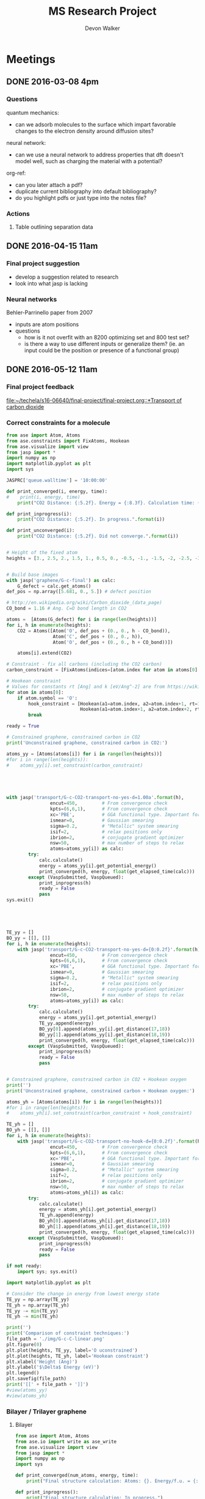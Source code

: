 #+title: MS Research Project
#+author: Devon Walker
#+email: devonw@andrew.cmu.edu
#+TODO: TODO(t) INPROGRESS(w) | DONE(d) CANCELED(c)
#+STARTUP: hideblocks

* Meetings
** DONE 2016-03-08 4pm
   CLOSED: [2016-03-09 Wed 09:26] DEADLINE: <2016-03-08 Tue 16:00>
*** Questions
quantum mechanics:
- can we adsorb molecules to the surface which impart favorable changes to the electron density around diffusion sites?

neural network:
- can we use a neural network to address properties that dft doesn't model well, such as charging the material with a potential?

org-ref:
- can you later attach a pdf?
- duplicate current bibliography into default bibliography?
- do you highlight pdfs or just type into the notes file?

*** Actions
1. Table outlining separation data

** DONE 2016-04-15 11am
   CLOSED: [2016-05-11 Wed 16:02] DEADLINE: <2016-04-15 Fri 11:00>
*** Final project suggestion
- develop a suggestion related to research
- look into what jasp is lacking

*** Neural networks
Behler-Parrinello paper from 2007
- inputs are atom positions
- questions
  - how is it not overfit with an 8200 optimizing set and 800 test set?
  - is there a way to use different inputs or generalize them? (ie. an input could be the position or presence of a functional group)

** DONE 2016-05-12 11am
*** Final project feedback
[[file:~/techela/s16-06640/final-project/final-project.org::*Transport of carbon dioxide]]

*** Correct constraints for a molecule

#+BEGIN_SRC python
from ase import Atom, Atoms
from ase.constraints import FixAtoms, Hookean
from ase.visualize import view
from jasp import *
import numpy as np
import matplotlib.pyplot as plt
import sys

JASPRC['queue.walltime'] = '10:00:00'

def print_converged(i, energy, time):
#    print(i, energy, time)
    print("CO2 Distance: {:5.2f}. Energy = {:8.3f}. Calculation time: {:3.0f} min.".format(i, energy, time/60.))

def print_inprogress(i):
    print("CO2 Distance: {:5.2f}. In progress.".format(i))

def print_unconverged(i):
    print("CO2 Distance: {:5.2f}. Did not converge.".format(i))


# Height of the fixed atom
heights = [3., 2.5, 2., 1.5, 1., 0.5, 0., -0.5, -1., -1.5, -2, -2.5, -3]


# Build base images
with jasp('graphene/G-c-final') as calc:
    G_defect = calc.get_atoms()
def_pos = np.array([5.681, 0., 5.]) # defect position

# http://en.wikipedia.org/wiki/Carbon_dioxide_(data_page)
CO_bond = 1.16 # Ang. C=O bond length in CO2

atoms =  [Atoms(G_defect) for i in range(len(heights))]
for i, h in enumerate(heights):
    CO2 = Atoms([Atom('O', def_pos + (0., 0., h - CO_bond)),
                 Atom('C', def_pos + (0., 0., h)),
                 Atom('O', def_pos + (0., 0., h + CO_bond))])

    atoms[i].extend(CO2)

# Constraint - fix all carbons (including the CO2 carbon)
carbon_constraint = [FixAtoms(indices=[atom.index for atom in atoms[0] if atom.symbol=='C'])]

# Hookean constraint
# Values for constants rt [Ang] and k [eV/Ang^-2] are from https://wiki.fysik.dtu.dk/ase/ase/constraints.html for a C=O bond
for atom in atoms[0]:
    if atom.symbol == 'O':
        hook_constraint = [Hookean(a1=atom.index, a2=atom.index+1, rt=1.58, k=10.),
                           Hookean(a1=atom.index+1, a2=atom.index+2, rt=1.58, k=10.)]
        break

ready = True

# Constrained graphene, constrained carbon in CO2
print('Unconstrained graphene, constrained carbon in CO2:')

atoms_yy = [Atoms(atoms[i]) for i in range(len(heights))]
#for i in range(len(heights)):
#    atoms_yy[i].set_constraint(carbon_constraint)





with jasp('transport/G-c-CO2-transport-no-yes-d=1.00a'.format(h),
                encut=450,         # From convergence check
                kpts=(6,6,1),      # From convergence check
                xc='PBE',          # GGA functional type. Important for the defect.
                ismear=0,          # Gaussian smearing
                sigma=0.2,         # "Metallic" system smearing
                isif=2,            # relax positions only
                ibrion=2,          # conjugate gradient optimizer
                nsw=50,            # max number of steps to relax
                atoms=atoms_yy[i]) as calc:
        try:
            calc.calculate()
            energy = atoms_yy[i].get_potential_energy()
            print_converged(h, energy, float(get_elapsed_time(calc)))
        except (VaspSubmitted, VaspQueued):
            print_inprogress(h)
            ready = False
            pass
sys.exit()





TE_yy = []
BO_yy = [[], []]
for i, h in enumerate(heights):
    with jasp('transport/G-c-CO2-transport-no-yes-d={0:0.2f}'.format(h),
                encut=450,         # From convergence check
                kpts=(6,6,1),      # From convergence check
                xc='PBE',          # GGA functional type. Important for the defect.
                ismear=0,          # Gaussian smearing
                sigma=0.2,         # "Metallic" system smearing
                isif=2,            # relax positions only
                ibrion=2,          # conjugate gradient optimizer
                nsw=50,            # max number of steps to relax
                atoms=atoms_yy[i]) as calc:
        try:
            calc.calculate()
            energy = atoms_yy[i].get_potential_energy()
            TE_yy.append(energy)
            BO_yy[0].append(atoms_yy[i].get_distance(17,18))
            BO_yy[1].append(atoms_yy[i].get_distance(18,19))
            print_converged(h, energy, float(get_elapsed_time(calc)))
        except (VaspSubmitted, VaspQueued):
            print_inprogress(h)
            ready = False
            pass


# Constrained graphene, constrained carbon in CO2 + Hookean oxygen
print('')
print('Unconstrained graphene, constrained carbon + Hookean oxygen:')

atoms_yh = [Atoms(atoms[i]) for i in range(len(heights))]
#for i in range(len(heights)):
#    atoms_yh[i].set_constraint(carbon_constraint + hook_constraint)

TE_yh = []
BO_yh = [[], []]
for i, h in enumerate(heights):
    with jasp('transport/G-c-CO2-transport-no-hook-d={0:0.2f}'.format(h),
                encut=450,         # From convergence check
                kpts=(6,6,1),      # From convergence check
                xc='PBE',          # GGA functional type. Important for the defect.
                ismear=0,          # Gaussian smearing
                sigma=0.2,         # "Metallic" system smearing
                isif=2,            # relax positions only
                ibrion=2,          # conjugate gradient optimizer
                nsw=50,            # max number of steps to relax
                atoms=atoms_yh[i]) as calc:
        try:
            calc.calculate()
            energy = atoms_yh[i].get_potential_energy()
            TE_yh.append(energy)
            BO_yh[0].append(atoms_yh[i].get_distance(17,18))
            BO_yh[1].append(atoms_yh[i].get_distance(18,19))
            print_converged(h, energy, float(get_elapsed_time(calc)))
        except (VaspSubmitted, VaspQueued):
            print_inprogress(h)
            ready = False
            pass

if not ready:
    import sys; sys.exit()

import matplotlib.pyplot as plt

# Consider the change in energy from lowest energy state
TE_yy = np.array(TE_yy)
TE_yh = np.array(TE_yh)
TE_yy -= min(TE_yy)
TE_yh -= min(TE_yh)

print('')
print('Comparison of constraint techniques:')
file_path = './img/G-c-C-linear.png'
plt.figure(0)
plt.plot(heights, TE_yy, label='O uconstrained')
plt.plot(heights, TE_yh, label='Hookean constraint')
plt.xlabel('Height (Ang)')
plt.ylabel('$\Delta$ Energy (eV)')
plt.legend()
plt.savefig(file_path)
print('[[' + file_path + ']]')
#view(atoms_yy)
#view(atoms_yh)
#+END_SRC

#+RESULTS:
: Unconstrained graphene, constrained carbon in CO2:
: CO2 Distance: -3.00. In progress.

*** Bilayer / Trilayer graphene
**** Bilayer

#+BEGIN_SRC python
from ase import Atom, Atoms
from ase.io import write as ase_write
from ase.visualize import view
from jasp import *
import numpy as np
import sys

def print_converged(num_atoms, energy, time):
    print("Final structure calculation: Atoms: {}. Energy/f.u. = {:0.3f}. Calculation time: {:.0f} min.".format(num_atoms, energy, time/60.))

def print_inprogress():
    print("Final structure calculation: In progress.")


a = 2.46
a1 = a * np.array([3.0**0.5/2., -1./2., 0.])
a2 = a * np.array([3.0**0.5/2., 1./2., 0.])
a3 = np.array([0., 0., 10.])

layer_dist = 3.32
b1 = a1
b2 = a * np.array([1./2., 3.0**0.5/2., 0.])
b3 = a3 - 2 * np.array([0., 0., layer_dist])

unitcell = Atoms([Atom('C', 1./2. * a3),
                  Atom('C', 1./3. * a1 + 1./3. * a2 + 1./2. * a3),
                  Atom('C', 1./2. * b3),
                  Atom('C', 1./3. * b1 + 1./3. * b2 + 1./2. * b3)],
                  cell=[a1, a2, a3])


atoms = unitcell
#atoms = unitcell.repeat((3,3,1))
view(atoms)
sys.exit()

defect_pos = atoms[9].position
del atoms[9]

ready = True
with jasp('graphene/G-c-final',
            encut=450,         # From convergence check
            kpts=(6,6,1),      # From convergence check
            xc='PBE',          # GGA functional type. Important for the defect.
            ismear=0,          # Gaussian smearing
            sigma=0.2,         # "Metallic" system smearing
            isif=2,            # relax positions only
            ibrion=2,          # conjugate gradient optimizer
            nsw=50,            # max number of steps to relax
            atoms=atoms) as calc:
    try:
        calc.calculate()
        energy = atoms.get_potential_energy()/len(atoms)
        print_converged(len(atoms), energy, float(get_elapsed_time(calc)))
    except (VaspSubmitted, VaspQueued):
        print_inprogress()
        ready = False
        pass

if not ready:
    sys.exit()

print('')
print('Defect position: {}'.format(defect_pos))

print('')
file_path = './img/bilayer.png'
#file_path = './img/G-c-final-repeat-present.png'
#atoms = atoms.repeat((3,3,1))
#atoms.rotate('x', -np.pi/4)
ase_write(file_path, atoms)
print('[[' + file_path + ']]')
view(atoms)
#+END_SRC

#+RESULTS:
** DONE 2016-06-10 3pm Group meeting presentation
   CLOSED: [2016-06-15 Wed 09:44] DEADLINE: <2016-06-10 Fri 3pm>

*** Presentation
**** 06-640 Final project
***** Concept movie

 #+BEGIN_SRC python
from jasp import *
from ase.visualize import view

fp_dir = '~/techela/s16-06640/final-project/' # Directory of final project.

heights = [3., 2.5, 2., 1.5, 1., 0.5, 0., -0.5, -1., -1.5, -2, -2.5, -3]

images_h2 = []
images_co2 = []

for h in heights:

    with jasp(fp_dir + 'transport/G-c-HHc-constraints-yes-hook-d={0:0.2f}'.format(h)) as calc:
        images_h2.append(calc.get_atoms())

    with jasp(fp_dir + 'transport/G-c-CO2-transport-yes-hook-d={0:0.2f}'.format(h)) as calc:
        images_co2.append(calc.get_atoms())

view(images_co2)
#view(images_h2) 
 #+END_SRC

 #+RESULTS:

 Limitations:
 - Graphene layer consisted of a 3x3 repeated monolayer in the x and y directions. Not large enough to say pores do not have an effect on one another.
 - Carbon atoms in graphene plane are fixed
 - One atom in each molecule is chosen to be fixed, with other atoms constrained with a Hookean constraint
   - Preserved molecule structure
   - Introduced new error (empirical correction)
     - If the atoms within a molecule got beyond a certain distance, an artificial energy penalty would be imposed to persuade the geometry relaxation to maintain the integrity of the molecule's structure.

***** Bond length change
 [[./img/final-project/G-bond-length.png]]

***** Barrier energy

 [[./img/final-project/total_energy-comparison.png]]


 Energy barriers:
     H2:  1.879 eV
     CO2: 4.643 eV

 Significantly large energy barrier, even for H2.

 Literature comparison: cite:jiang-2009-porous-graph
     H2: 0.22 eV
     6x6 repeated graphene monolayer.
     Pore = 10 removed carbons. H passivated.
 [[./img/ref/jiang-2009-h2passivated.png]]
 [[./img/material/g-mono/3x3/pore=1/final.png]]

**** Vacuum distance for convergence

 #+CAPTION: Vaccuum distance convergence. Height represents distance between the molecule's closest atom and the graphene plane.
 #+NAME: fig:vaccuum-molecule-distance
 [[./img/results/convergence-vaccuum-pore=1.png]]


 Converged distance appears to be around 4 Å.

 cite:sun-2014-mechan-molec reports between 5-6 Å is the distance of non-interaction for these molecules. They used classical MD with LJ potentials.

 Final project max distance for both molecules was 3 Å. CO2 calculations probably affected since the minimum should have been lower, meaning the barrier energy would be higher.

**** Monolayer graphene pore distance convergence

 Ideally, we could model a pore placed on an infinite graphene sheet. The energy per atom of this structure would aproach a pristine graphene sheet.

 #+CAPTION: The effect of distance between pores on energy and calculation time.
 #+NAME: fig:g-mono-energy_vs_pore_distance
 [[./img/results/monolayer-energy_vs_pore_distance.png]]
***** Structures

 Distance = 4.92. Structure = 2x2
 [[./img/results/monolayer-energy_vs_pore_distance-pore=1-size=2.png]]
 Distance = 7.38. Structure = 3x3
 [[./img/results/monolayer-energy_vs_pore_distance-pore=1-size=3.png]]
 Distance = 9.84. Structure = 4x4
 [[./img/results/monolayer-energy_vs_pore_distance-pore=1-size=4.png]]
 Distance = 12.3. Structure = 5x5
 [[./img/results/monolayer-energy_vs_pore_distance-pore=1-size=5.png]]
 Distance = 14.76. Structure = 6x6
 [[./img/results/monolayer-energy_vs_pore_distance-pore=1-size=6.png]]


***** Pore=10 comparison

 Note that the 4x4 structure is the smallest possible size for a pore with 10 removed carbon atoms.

 Distance = 9.84. Structure = 4x4
 [[./img/results/monolayer-energy_vs_pore_distance-pore=10-size=4.png]]
 Distance = 12.3. Structure = 5x5
 [[./img/results/monolayer-energy_vs_pore_distance-pore=10-size=5.png]]
 Distance = 14.76. Structure = 6x6
 [[./img/results/monolayer-energy_vs_pore_distance-pore=10-size=6.png]]
 #+CAPTION: The effect of distance between pores on energy and calculation time.
 #+NAME: fig:g-mono-energy_vs_pore_distance
 [[./img/results/monolayer-energy_vs_pore_distance-pore=10.png]]

**** Bilayer graphene neural network sidebar
 Proposed project: Use a neural network trained on different bilayer graphene pore structures to 

 Sidebar: Determine minimum energy structures of different pore configurations for smaller structures first. Use this information to inform the larger structures.

 Motivation:
 - DFT relaxations bilayer graphene with significant pore size would take too long.
 - Current etching of pores does not allow for the geometric accuracy. (cite:koenig-2012-selec-molec: heavily cited experimental graphene transport paper uses bilayer graphene but didn't determine exact pore structure after etching.)
 - Graphene was found to reknit itself, so minimum energy pore structures are important. cite:zan-2012-graph-reknit
 [[./img/ref/zan-2012-reknit.png]]
 - This smaller project can be done on monolayer graphene at the same time with minimal effort and faster speeds.

 Where I'm at with this:
 - Created a function for determining candidates for etching based on current index.
 - Working on the structure for managing all the calculations and removing duplicates.

 get_neighbors example:
 #+BEGIN_SRC python
from jasp import *
from ase import Atoms, Atom
import twodee as td

with jasp('dft/material/g-bi/final') as calc:
    atoms = calc.get_atoms()
i = 3
atoms = atoms.repeat([i,i,1])

#td.bp(atoms)
struct = td.structure(atoms, layers=2)
index = 16
neighbors = td.get_neighbors(atoms, index, struct['layers'][0])
neighbors.append(index)
td.paint_atoms(atoms, neighbors, layers=struct['layers'])
td.bp(atoms)
 #+END_SRC

** DONE 2016-06-24 3pm Group meeting
   CLOSED: [2016-07-06 Wed 13:22]
** DONE 2016-07-06 3pm Group meeting presentation
   CLOSED: [2016-07-18 Mon 16:40]
*** 2D structure module - twodee
For mainting helper functions for manipulating 2D materials
[[./twodee.py]]

**** Tests
Tests maintained in this file at [[twodee tests]].

***** create_base

Plan to incorporate into ASE DB.

   #+BEGIN_SRC python :results drawer
import twodee as td

atoms = td.create_base("graphene", size=5)

td.bp(atoms)
   #+END_SRC

   #+RESULTS:

***** center_layer

   #+BEGIN_SRC python :results drawer
import twodee as td

atoms = td.create_base("graphene", layers=2, size=4)
layers = td.layers(atoms)
center1 = td.center_layer(atoms, layers[0])
center2 = td.center_layer(atoms, layers[1])
c1 = td.closest_atom(atoms, center1)
c2 = td.closest_atom(atoms, center2)
td.paint_atoms(atoms, [c1, c2])
td.bp(atoms)
   #+END_SRC

   #+RESULTS:
   :RESULTS:
   :END:

***** edges

   #+BEGIN_SRC python :results drawer
import twodee as td

unitcell = td.create_base("graphene", layers=2)
atoms = td.create_base("graphene", layers=2, size=5)

e = td.edges(atoms, unitcell)
td.paint_atoms(atoms, e)
td.bp(atoms)
td.bp([e])
   #+END_SRC

   #+RESULTS:
   :RESULTS:
   :END:

***** get_neighbors

Show layers[0] and layers[1]

#+BEGIN_SRC python
import twodee as td

atoms = td.create_base("graphene", layers=2, size=5)
index = 45
layers = td.layers(atoms)
neighbors = td.get_neighbors(atoms, index, layers[0], cutoff=1.5)
td.paint_atoms(atoms, [index])
td.paint_atoms(atoms, neighbors, sym='O')
td.bp(atoms)
#+END_SRC

***** is_connected

   #+BEGIN_SRC python
import twodee as td

graphene_cutoff = 1.5 # Angstrom. Should put this somewhere more permanent.

unitcell = td.create_base("graphene", layers=1)
size = 3
atoms = td.create_base("graphene", layers=1, size=size)

edges = td.edges(atoms, unitcell)#

td.bp(atoms)
print(td.is_connected(atoms, [8, 9, 10]))
print(td.is_connected(atoms, [8, 10, 14]))
print(td.is_connected(atoms, [9]))
td.bp()
   #+END_SRC

   #+RESULTS:
   : True
   : False
   : True

*** Pore candidate selection algorithm
**** Constraints
1. The pore may not appear to break the structure of the graphene plane.
[[./img/presentation/group-meeting-20160706/edges.png]]

2. "Islands" of carbon atoms are not allowed.
[[./img/presentation/group-meeting-20160706/island.png]]

3. Removed carbons must be neighbors.
[[./img/presentation/group-meeting-20160706/bad_pore.png]]

Example pics:
#+BEGIN_SRC python :results silent
import twodee as td

unitcell = td.create_base("graphene", layers=1)
size = 4
atoms = td.create_base("graphene", layers=1, size=size)
edges = td.edges(atoms, unitcell)
island = [13, 14, 15, 20, 22, 23, 28, 29, 30, 19, 26, 27]
bad_pore = [10, 11, 12, 23, 30, 31]

a = atoms.copy()
td.paint_atoms(a, edges)
td.print_image('presentation/group-meeting-20160706/edges', a)

a = atoms.copy()
td.paint_atoms(a, edges)
td.paint_atoms(a, island, sym="O")
td.print_image('presentation/group-meeting-20160706/island', a)

a = atoms.copy()
td.paint_atoms(a, edges)
td.paint_atoms(a, bad_pore, sym="O")
td.print_image('presentation/group-meeting-20160706/bad_pore', a)
#+END_SRC


*Why constraints?*
The amount of combinations for pores will be very large, even with constraints. It will be more useful to look at "more likely" pore candidates for our calculations. However, this does not address the possibility that the material would prefer one of the structures that are being disregarded.

**** First pass - Tree branching
[[~/hydrogen2D/img/movies/candidates-islands/size=3.gif]]
[[~/hydrogen2D/img/movies/candidates-islands/size=4.gif]]
[[~/hydrogen2D/img/movies/candidates-islands/size=5.gif]]

Issue: Creates islands

Possible solution: Manipulate the algorithm to step farther back within its recursion loop to start a new tree branch.

- Difficult to conceptualize
- Even harder to prove it accurately captures all combinations

**** Second pass - Exclusion from all combinations

[[~/hydrogen2D/img/movies/candidates/candidates-size=3.gif]]

Notes:
1. Show a comparison of how the two algorithms move by showing the gifs side-by-side. Draw diagrams.
2. Show td.is_connected() loop structure

|          Graphene size |   Pore size | Calculation time |
| (unitcell repititions) | (# carbons) |        (seconds) |
|------------------------+-------------+------------------|
|                      3 |           1 |              0.1 |
|                      3 |           2 |              0.3 |
|                      3 |           3 |              0.5 |
|                      3 |           4 |              0.6 |
|                      3 |           5 |              0.5 |
|                      3 |           6 |              0.2 |
|                      3 |           7 |              0.1 |
|                      4 |           1 |              0.7 |
|                      4 |           2 |              5.3 |
|                      4 |           3 |             26.9 |
|                      4 |           4 |             95.1 |

**** Third pass - Improvements
1. Speed increases: Storing larger lists, instead of calling functions like get_neighbors each time (moves from O(n^2) to O(n)).

2. Reliability: Write a method for determiniing if all combinations meeting the constraints are accounted for (more difficult).

**** Future
How to select the best structures for DFT calculations and training a neural network?
1. Start with a hand-curated set that are often found in literature.
2. Use the previous algorith to determine all combinations. Select from a group that have been shown to have the most promise from a faster calculation type (MD).

** DONE 2016-07-15 3pm Group meeting
   CLOSED: [2016-07-18 Mon 16:40]
** 2016-08-12 3pm Group meeting presentation
* Research
** Literature
*** Graphene
**** cite:novoselov-2005-two-dimen
**** cite:partoens-2006-from-graph graphene structure unitcell
**** cite:geim-2009-graph
**** *cite:jiang-2009-porous-graph DFT porous graphene separation of H2/CH4
 Selectivity results
 | Graphene monolayer porous N/H functionalized |  10^8 |
 | Graphene monolayer porous H functionalized   | 10^23 |
 | Traditional polymer / silica membranes       |  10^8 |
**** cite:pontes-2009-barrier-free DFT HCN production with substitutional doping using boron
**** DONE cite:du-2011-separ-hydrog DFT H2/N2 separation
     CLOSED: [2016-06-01 Wed 14:59]
**** DONE *cite:koenig-2012-selec-molec Experimental separation of common gases
     CLOSED: [2016-06-01 Wed 14:59]
**** cite:shan-2012-influen-chemic CO2/N2 separation using cite:jiang-2009-porous-graph funcitonalized groups
**** DONE cite:drahushuk-2012-mechan-gas MD H2/N2 separation. Explains mechanisms for gases crossing the membrane
     CLOSED: [2016-06-01 Wed 14:59]
**** cite:kim-2013-selec-gas  Exp O2/N2. Most work done on GO.
**** cite:miao-2013-first-princ DFT proton/H separation
**** cite:qin-2013-graph-with H2&He separation from air. Octogon pore + secondary small pore.
**** cite:ambrosetti-2014-gas-separ Water filtration through porous graphene. No permeation/selectivity data.
**** cite:celebi-2014-ultim-permeat Exp separation of H2/CO2 with bilayer G. Also a water permeance comparison to Goretex.
**** cite:tsetseris-2014-graph DFT Boron can pass through pristine graphene under moderate annealing conditions
**** cite:sun-2015-applic-nanop DFT separation for gases in natural gas processing
**** cite:wen-2015-inhib-effec Inhibition effect of non-permeating components
**** cite:achtyl-2015-aqueous-proton Exp/DFT Defect detection. Aqueous proton transfer

*** Polyphenylene (Porous Graphene (PG))
**** cite:bieri-2009-porous-graph Synthesis of PG
**** *cite:blankenburg-2010-porous-graph Selectivity study of common gases with DFT
 [[./img/blankenburg-2010-porous-graph-3.png]]
**** cite:schrier-2010-helium-separ Helium isotope separation
**** cite:li-2010-two-dimen-polyp H2 separation from CO2, CO, CH4
**** cite:lu-2014-promis-monol DFT O2 separation from harmful gases
**** cite:huang-2014-improv-permeab Bilayer porous graphene. H2/CH4 separation. High permeance and selectivity
**** cite:tao-2014-tunab-hydrog DFT PG-ESX study on hydrogen purification
 | Molecule |     Kinetic |
 |          | Diam. (Ang) |
 |----------+-------------|
 | H2       |         2.9 |
 | N2       |        3.64 |
 | CO       |        3.76 |
 | CH4      |         3.8 |
 Note: Agrees with common molecules table.

**** *cite:brockway-2013-noble-gas DFT PG-ESX study similar to Blankenberg's
**** Notes 
 High temperatures required for permeance of H2 and He would destroy a PG monolayer. cite:huang-2014-improv-permeab
*** hexagonal Boron Nitride (hBN)
**** cite:corso-2004-boron-nitrid-nanom Boron nitride nanomesh
 Hole in mesh: size 20 Å
 - 'likely driven by the lattice mismatch of the film and the rhodium substrate'
**** cite:jin-2009-fabric-frees monolayer fabrication with electron irradiation
**** cite:nag-2010-graph-analog-bn properties of hBN compared to graphene
**** cite:hu-2014-proton-trans proton transport of graphene, hBN, MoS2
**** *cite:zhang-2015-hexag-boron H2/CH4 separation. Triangular pores.
 Drahushuk, L. W.; Strano, M. S. Mechanisms of Gas Permeation
 through Single Layer Graphene. Langmuir 2012, 28, 16671−16678.
*** Graphene oxide
**** *cite:kim-2013-selec-gas
**** *cite:li-2013-ultrat-molec
**** cite:yoo-2013-graph-graph
*** Molybdenum disulphide (MoS2)
**** cite:hong-2015-explor-atomic 
*** Quantum mechanics
**** Lennard-Jones potential
 [[http://chemwiki.ucdavis.edu/Core/Physical_Chemistry/Physical_Properties_of_Matter/Atomic_and_Molecular_Properties/Intermolecular_Forces/Specific_Interactions/Lennard-Jones_Potential][ChemWiki - UC Davis]]

**** van der Waals radius
 [[http://chemwiki.ucdavis.edu/Core/Theoretical_Chemistry/Chemical_Bonding/General_Principles_of_Chemical_Bonding/Covalent_Bond_Distance%2C_Radius_and_van_der_Waals_Radius][ChemWiki - UC Davis]]
*** Neural networks
**** *cite:behler-2007-gener-neural
**** TODO cite:behler-2008-press-induc
**** TODO cite:behler-2011-neural-networ
**** TODO cite:behler-2014-repres-poten
*** Review articles
**** cite:yoo-2013-graph-graph Graphene and graphene oxide uses as barriers
*** Patents
**** TODO Aperture
 http://www.google.com/patents/US20140263035
*** Non-pertinent
**** TODO cite:britnell-2012-elect-tunnel hBN as a dielectric
*** To Read
**** TODO cite:elstner-1998-self-consis
**** TODO cite:zhu-2006-permean-shoul
**** TODO cite:zhang-2012-tunab-hydrog
**** TODO cite:drahushuk-2012-mechan-gas
**** TODO cite:nieszporek-2015-alkan-separ
**** TODO cite:liu-2014-mechan-proper
**** TODO cite:tao-2014-tunab-hydrog
**** TODO cite:wang-2014-trans-metal
**** TODO cite:bunch-2008-imper-atomic
**** TODO cite:leeuwen-1994-deriv-stock Derivation of L-J lengths of liquids.
**** TODO cite:hauser-2012-methan-selec Methane transfer through graphene, DFT
** Questions
** Are the kinetic diameters used in Blankenberg correct?
cite:blankenburg-2010-porous-graph uses cite:leeuwen-1994-deriv-stock for kinetic diameter of ammonia, even though they're stated for liquids.
cite:tsuru-2010-permeat-proper shows that certain kinetic diameter calculations may not apply to certain separations.
** What is the unit GPU?
Gas permeance unit
1 GPU = 0.33 mol/(m^2*s*Pa)
** What's a dispersion correction in dft?
Dipoles occur as a molecule passes through the membrane. They need to be accounted for in the energy calculations.
** Ryd compared to eV?
Stands for Rydberg constant.
1 eV = 7.350e-2 Ryd
300 eV = 22.096 Ryd
** TODO Best way to calculate a pore's diameter?
** What should I compare H2 transport with?
- cite:koenig-2012-selec-molec 
- cite:jiang-2009-porous-graph 
- cite:blankenburg-2010-porous-graph

** Properties
*** Bond lengths

| Molecule | Bond | Bond Length (Å) |
| H2       | H-H  |            0.74 |
| CO2      | C=O  |            1.21 |
| N2       | N=-N |            1.13 |

**** References
CO2 C=O, H2, N2: CRC Handbook, Section 9, Characteristic Bond Lengths in Free Molecules

*** Common molecules
Useful numbers:
- Average energy of a gas particle at room temperature: ~0.037 eV (need cite)
  - calculated as $E=(3/2)kT$, where $k$ is the Boltzmann constant

#+caption: Properties of common industrial gases.
#+name: tab:properties-common_gases
| Molecule      |  Kinetic |
|               | diameter |
|               |      (Å) |
|---------------+----------|
| He            |     2.60 |
| H2O           |     2.65 |
| Ne            |     2.79 |
| H2            |     2.89 |
| NH3           |     3.26 |
| CO2           |     3.30 |
| Ar            |     3.42 |
| O2            |     3.46 |
| Kr            |     3.60 |
| H2S           |     3.60 |
| N2            |     3.64 |
| CO            |     3.76 |
| CH4           |     3.80 |
|---------------+----------|
| CH4           |      3.8 |
| C2H6          |      --- |
| C2H4          |      3.9 |
| C3H8          |      4.3 |
| n-C4H10       |      4.3 |
| C3H6          |      4.5 |
| i-C4H10       |        6 |
|---------------+----------|
| Benzene       |     5.85 |
| Toluene       |     5.85 |
| p-xylene      |     5.85 |
| Ethyl-benzene |     6.00 |
| Cyclohexane   |      6.0 |
| o-xylene      |     6.80 |
| m-xylene      |     6.80 |

**** References
Kinetic diameter
- He, H2S, CO: [[https://en.wikipedia.org/wiki/Kinetic_diameter][Wiki]]
- CO2, O2, N2, H2O, CH4, H2: cite:ismail-2015-fundam-gas p14
- CO2, CO, CH4: cite:li-2010-two-dimen-polyp
- NH3: cite:blankenburg-2010-porous-graph 
- Ne, Ar: [[http://www.kayelaby.npl.co.uk/general_physics/2_2/2_2_4.html][NPL]]
- Kr: [[https://smartech.gatech.edu/handle/1853/50383][Crawford-2013]]
- He, H2, O2, N2, CO, CO2, CH4, C2H6, C2H4, C3H8, C3H6, n-C4H10, i-C4H10: cite:matteucci-2006-trans-gases Has L-J parameters in same table
- benz, tol, eth-benz, xylene: cite:baertsch-1996-permeat-aromat
- cyclohexane: cite:sing-2004-use-molec

*** 2D materials

Structure
| Material | Stack | Lattice      |
|          |       | Constant [Å] |
|----------+-------+--------------|
| Graphene | Mono  | 2.460        |
|          |       |              |


Stability
| Material | Stack | Production | Temperature   | Ref                       |
|          |       |            | Stability [K] |                           |
|----------+-------+------------+---------------+---------------------------|
| Graphene | Mono  | CVD        | 2600          | cite:kim-2010-high-temper |



| Material | Features    | Pore     |
|          |             | Size (Å) |
|----------+-------------+----------|
| Graphene | Pristine    |          |
| PG       |             | 2.48     |
| PG-ES1   |             |          |
| PG-ES2   |             |          |
| PG-ES3   |             |          |
| hBN      |             |          |

**** References

Structure
- Lattice constant
  - Graphene mono: cite:partoens-2006-from-graph

Pore size
- Graphene, Pristine: 
- PG: cite:li-2010-two-dimen-polyp
** Separations

Materials to research
- Graphene Monolayer
- Graphene Bilayer
- Graphene oxide
- Boron nitride monolayer
- Boron nitride bilayer

*** Master Table

Table legend:
- 2D Material:
  - hBN: hexagonal boron nitride
  - PG: Polyphenylene (porous graphene)
  - PG-ES1: Porous Graphene-E-Stilbene-1
- Features: Distinctive variations of the material.
  - Porous: Intentially engineered pores
  - Defects: Naturally occuring defects from the production process.
- Func. Groups: Functional groups attached around a pore.
  - CNT: Carbon nanotubes
- Methods:
  - DFT: Density functional theory
  - Exp: Experimental
  - MD: Molecular dynamics simulation
  - TST: Transition state theory
- Molecules: Numbers denote separation groups. Members of "a" can be separated from "b" and both can be separated from "c". Additionally, "a" transfers across the barrier before "b".

#+caption: Table of separation selectivity groupings found in literature with molecule columns ordered by kinetic diameter.
#+name: tab:separations-common_gases
| Reference                          | Methods  | 2D             | Stack   | Features | Func.  | He | H2O | Ne | H2 | NH3 | CO2 | Ar | O2 | N2 | Kr | H2S | CO | CH4 | Note |
|                                    |          | Material       |         |          | Groups |    |     |    |    |     |     |    |    |    |    |     |    |     |      |
|------------------------------------+----------+----------------+---------+----------+--------+----+-----+----+----+-----+-----+----+----+----+----+-----+----+-----+------|
| cite:jiang-2009-porous-graph       | DFT, MD  | Graphene       | Mono    | Porous   | N/H, H |    |     |    | a  |     |     |    |    |    |    |     |    | b   |      |
| cite:wesołowski-2011-pillar-graph  | MD       | Graphene       | Multi   | Porous   | CNT    | c  |     |    |    |     |     | b  |    |    | a  |     |    |     |      |
| cite:du-2011-separ-hydrog          | MD       | Graphene       | Mono    | Porous   |        |    |     |    | a  |     |     |    |    | b  |    |     |    |     |      |
| cite:koenig-2012-selec-molec       | Exp      | Graphene       | Bilayer | Porous   |        |    |     |    | a  |     | a   | b  |    | b  |    |     |    | b   |      |
| cite:kim-2013-selec-gas            | Exp      | Graphene       | Multi   | Defects  |        |    |     |    |    |     |     |    | a  | b  |    |     |    |     |      |
| cite:celebi-2014-ultim-permeat     | Exp      | Graphene       | Bilayer | Porous   |        |    |     |    | a  |     | b   |    |    |    |    |     |    |     |      |
| cite:lei-2014-separ-hydrog         | DFT      | Graphene       | Mono    | Porous   |        |    |     |    |    |     |     |    |    |    |    | a   |    | b   |    3 |
| cite:liu-2015-selec-trend          | MD       | Graphene       | Mono    | Porous   | N/H    |    |     |    | a  |     | a   | b  |    | b  |    |     |    | b   |      |
| cite:sun-2015-applic-nanop         | MD       | Graphene       | Mono    | Porous   | N/H    |    |     |    |    |     | a   |    |    | a  |    | a   |    | b   |      |
|------------------------------------+----------+----------------+---------+----------+--------+----+-----+----+----+-----+-----+----+----+----+----+-----+----+-----+------|
| cite:blankenburg-2010-porous-graph | DFT, MD  | PG             | Mono    |          |        | a  |     | a  | a  | c   | b   | d  | b  | c  |    |     | c  |     |      |
| cite:li-2010-two-dimen-polyp       | DFT      | PG             | Mono    |          |        |    |     |    | a  |     | b   |    |    |    |    |     | b  | b   |      |
| cite:huang-2014-improv-permeab     | DFT, MD  | PG             | Bilayer |          |        |    |     |    | a  |     |     |    |    |    |    |     |    | b   |      |
| cite:schrier-2012-carbon-dioxid    | MD       | PG-ES1         | Mono    |          |        |    |     |    |    |     | a   |    | b  | b  |    |     |    |     |      |
| cite:brockway-2013-noble-gas       | DFT, MD  | PG-ES1         | Mono    |          |        | a  |     | a  |    |     | b   | b  | b  | b  |    |     |    | c   |      |
| cite:tao-2014-tunab-hydrog         | DFT, MD  | PG-ES1         | Mono    |          |        |    |     |    | a  |     | b   |    |    | b  |    |     |    | b   |      |
|------------------------------------+----------+----------------+---------+----------+--------+----+-----+----+----+-----+-----+----+----+----+----+-----+----+-----+------|
| cite:nair-2012-unimp-permeat       | Exp, MD  | Graphene oxide | 1 µm    |          |        | b  | a   |    | b  |     |     | b  |    | b  |    |     |    |     |      |
| cite:li-2013-ultrat-molec          | Exp      | Graphene oxide | 2-18 nm |          |        |    |     |    | a  |     | b   |    |    |    |    |     |    |     |      |
| cite:li-2013-ultrat-molec          | Exp      | Graphene oxide | 2-18 nm |          |        |    |     |    | a  |     |     |    |    | b  |    |     |    |     |      |
| cite:li-2013-ultrat-molec          | Exp      | Graphene oxide | 18 nm   |          |        | a  |     |    | a  |     | b   |    | b  | b  |    |     | b  | b   |    1 |
| cite:kim-2013-selec-gas            | Exp      | Graphene oxide | 3-7 nm  |          |        |    |     |    | a  |     | b   |    |    |    |    |     |    |     |    2 |
| cite:kim-2013-selec-gas            | Exp      | Graphene oxide | 3-7 nm  |          |        | b  |     |    | b  |     | a   |    | b  | b  |    |     |    | b   |      |
|------------------------------------+----------+----------------+---------+----------+--------+----+-----+----+----+-----+-----+----+----+----+----+-----+----+-----+------|
| cite:zhang-2015-hexag-boron        | DFT, MD  | hBN            | Mono    | Porous   | N/H    |    |     |    | a  |     |     |    |    |    |    |     |    | b   |      |
|------------------------------------+----------+----------------+---------+----------+--------+----+-----+----+----+-----+-----+----+----+----+----+-----+----+-----+------|
| cite:jiao-2011-graph               | DFT, TST | Graphdiyne     | Mono    |          |        |    |     |    | a  |     | b   |    |    |    |    |     |    | b   |      |
| cite:zhu-2015-c-n                  | DFT      | C2N            | Mono    |          |        | a  | b   | b  |    |     | b   | b  | b  | b  |    | b   |    | b   |      |
| cite:li-2015-effic-helium          | DFT, MD  | g-C3N4         | Mono    |          |        | a  |     | b  | b  |     | b   | b  |    | b  |    |     | b  | b   |      |

Notes:
1. Extrapolated from single-gas permeation results.
2. Long time scale ~1 hr. At short time scales <0.1 hr, the permeance rate is reversed.
3. Pore carbons had negative charge (-0.241 e).

*** Atmospheric separations
N2, O2, Ar, CO2, Ne, He, CH4 

| Reference                          | Methods  | 2D             | Stack   | Features | Func.  | N2 | O2 | Ar | CO2 | Ne | He | CH4 |
|                                    |          | Material       |         |          | Groups |    |    |    |     |    |    |     |
|------------------------------------+----------+----------------+---------+----------+--------+----+----+----+-----+----+----+-----|
| cite:koenig-2012-selec-molec       | Exp      | Graphene       | Bilayer | Porous   |        | b  |    | b  | a   |    |    | b   |
| cite:kim-2013-selec-gas            | Exp      | Graphene       | Multi   | Defects  |        | b  | a  |    |     |    |    |     |
| cite:liu-2015-selec-trend          | MD       | Graphene       | Mono    | Porous   | N/H    | b  |    | b  | a   |    |    | b   |
| cite:sun-2015-applic-nanop         | MD       | Graphene       | Mono    | Porous   | N/H    | a  |    |    | a   |    |    | b   |
|------------------------------------+----------+----------------+---------+----------+--------+----+----+----+-----+----+----+-----|
| cite:blankenburg-2010-porous-graph | DFT, MD  | PG             | Mono    |          |        | c  | b  | d  | b   | a  | a  |     |
| cite:schrier-2012-carbon-dioxid    | MD       | PG-ES1         | Mono    |          |        | b  | b  |    | a   |    |    |     |
| cite:brockway-2013-noble-gas       | DFT, MD  | PG-ES1         | Mono    |          |        | b  | b  | b  | b   | a  | a  | c   |
|------------------------------------+----------+----------------+---------+----------+--------+----+----+----+-----+----+----+-----|
| cite:li-2013-ultrat-molec          | Exp      | Graphene oxide | 18 nm   |          |        | b  | b  |    | b   |    | a  | b   |
| cite:kim-2013-selec-gas            | Exp      | Graphene oxide | 3-7 nm  |          |        | b  | b  |    | a   |    | b  | b   |
|------------------------------------+----------+----------------+---------+----------+--------+----+----+----+-----+----+----+-----|
| cite:zhu-2015-c-n                  | DFT      | C2N            | Mono    |          |        | b  | b  | b  | b   | b  | a  | b   |
| cite:li-2015-effic-helium          | DFT, MD  | g-C3N4         | Mono    |          |        | b  |    | b  | b   | b  | a  | b   |

*** Water-gas shift
CO + H2O -> CO2 + H2

| Reference                          | Methods  | 2D             | CO | H2O | CO2 | H2 |
|                                    |          | Material       |    |     |     |    |
|------------------------------------+----------+----------------+----+-----+-----+----|
| cite:celebi-2014-ultim-permeat     | Exp      | Graphene       |    |     | b   | a  |
|------------------------------------+----------+----------------+----+-----+-----+----|
| cite:blankenburg-2010-porous-graph | DFT      | PG             | c  |     | b   | a  |
| cite:li-2010-two-dimen-polyp       | DFT      | PG             | b  |     | b   | a  |
|------------------------------------+----------+----------------+----+-----+-----+----|
| cite:tao-2014-tunab-hydrog         | DFT, MD  | PG-ES1         |    |     | b   | a  |
|------------------------------------+----------+----------------+----+-----+-----+----|
| cite:nair-2012-unimp-permeat       | Exp, MD  | Graphene oxide |    | a   |     | b  |
| cite:li-2013-ultrat-molec          | Exp      | Graphene oxide |    |     | b   | a  |
| cite:li-2013-ultrat-molec          | Exp      | Graphene oxide | b  |     | b   | a  |
| cite:kim-2013-selec-gas            | Exp      | Graphene oxide |    |     | b   | a  |
| cite:kim-2013-selec-gas            | Exp      | Graphene oxide |    |     | a   | b  |
|------------------------------------+----------+----------------+----+-----+-----+----|
| cite:jiao-2011-graph               | DFT, TST | Graphdiyne     |    |     | b   | a  |

*** Nobel gas separation
He, Ne, Ar, Kr

| Reference                          | Methods  | 2D             | He | Ne | Ar | Kr |
|                                    |          | Material       |    |    |    |    |
|------------------------------------+----------+----------------+----+----+----+----|
| cite:wesołowski-2011-pillar-graph  | MD       | Graphene       | c  |    | b  | a  |
|------------------------------------+----------+----------------+----+----+----+----|
| cite:blankenburg-2010-porous-graph | DFT      | PG             | a  | a  | d  |    |
|------------------------------------+----------+----------------+----+----+----+----|
| cite:zhu-2015-c-n                  | DFT      | C2N            | a  | b  | b  |    |
| cite:li-2015-effic-helium          | DFT, MD  | g-C3N4         | a  | b  | b  |    |

** TODO H2 transport comparison
Use the following works to generate a table with comparisons of H2 transport
- cite:koenig-2012-selec-molec 
- cite:jiang-2009-porous-graph 
- cite:blankenburg-2010-porous-graph

* Scripts

** 2016-03-07: Remote copying
*Note 2016-05-18* - Copying is better done by maintaining the git repo. 

To Gilgamesh:
#+BEGIN_SRC sh
scp ~/Google_Drive/projects/hydrogen2D/hydrogen2D.org devonw@gilgamesh.cheme.cmu.edu:projects/hydrogen2D
#+END_SRC

#+RESULTS:

To host:
#+BEGIN_SRC sh
scp devonw@gilgamesh.cheme.cmu.edu:projects/hydrogen2D/hydrogen2D.org ~/Google_Drive/projects/hydrogen2D
#+END_SRC

To update buffer
#+BEGIN_SRC 
M-x revert-buffer
#+END_SRC

** 2016-05-10: Tramp remote execution
This is a way to run code on a remote server while maintaining the code locally. It works for basic things that have text output. It doesn't work for things like ASE's view, which spawns a gui, and I haven't tried it for running vasp codes (not sure how directories would work out exactly -> may need to use absolute paths).

Check tramp works
#+begin_src sh :dir /devonw@gilgamesh.cheme.cmu.edu: :results output
echo "Executed by `whoami` on `hostname` in `pwd`"
#+end_srC

#+RESULTS:
: Executed by devonw on gilgamesh.cheme.cmu.edu in /home-guest/devonw

Test what $PATH is defined as. May need to copy the remote's path to the tramp path (Don't know why they'd want this to be different except for speed(?)).
#+begin_src sh :dir /ssh:devonw@gilgamesh.cheme.cmu.edu: :results output
#source ~/.bash_profile
#echo $PATH
#source .bash_profile
echo $PATH
#+end_src

#+RESULTS:
: /opt/kitchingroup/vasp-5.3.5/vtstscripts-914:/home-research/jkitchin/bin:/opt/vtk/bin:/opt/kitchingroup/vasp-5.3.5/ase-s16/tools:/opt/kitchingroup/vasp-5.3.5/jasp-s16/jasp/bin:/opt/kitchingroup/vasp-5.3.5/bin:/usr/mpi/intel/openmpi-1.4-qlc/bin:/opt/kitchingroup/CANOPY/Canopy_64bit/User/bin:/opt/maui/bin:/opt/fav/bin:/usr/local/texlive/2012/bin/x86_64-linux:/opt/intel/Compiler/11.1/072/bin/intel64:/opt/intel/impi/4.0.0.028/intel64/bin:/usr/lib64/qt-3.3/bin:/usr/kerberos/bin:/usr/local/bin:/bin:/usr/bin:/usr/share/pvm3/lib:/sbin:/usr/sbin:/usr/local/sbin

Modules are used to load in python code (?). Weird that this doesn't print what it does in shell.
#+begin_src sh :dir /devonw@gilgamesh.cheme.cmu.edu: :results output
source ~/.bash_profile
module list
#+end_src

#+RESULTS:

Test remote execution of a python file. The import statements working is the important part.
#+BEGIN_SRC python :results output :dir /devonw@gilgamesh.cheme.cmu.edu:
import os
from ase import Atoms
import numpy as np
from jasp import *
a = 5
print(a)
#+END_SRC

#+RESULTS:
: 5

Local python test. Unless you've installed ase and jasp locally, this shouln't work but the previous block should have.
#+BEGIN_SRC python :results output
import numpy as np
from ase import Atoms
from jasp import *
a = 5
print(a)
#+END_SRC

#+RESULTS:

** 2016-05-23: Test vasp is working on the server

#+BEGIN_SRC python
import sys

from ase import Atoms, Atom
from ase.structure import molecule
from ase.io import write as ase_write
from ase.visualize import view
from jasp import *
JASPRC['queue.walltime'] = '00:30:00'

atoms = molecule('C2H6')
atoms.center(vacuum=4)

ENCUTS = [300]
energies_en = []
forces_en = []
ready = True
for en in ENCUTS:
    job_name = '~/tmp/vasp_test/molecules/c2h6-en-{0}'.format(en)
    with jasp(job_name,
              encut=en,
              xc='PBE',
              atoms=atoms) as calc:
        try:
            energies_en.append(atoms.get_potential_energy())
            forces_en.append(atoms.get_forces())
        except (VaspSubmitted, VaspQueued):
            ready = False
            print("Still processing: {}".format(job_name))

if not ready:
    import sys; sys.exit()

print("{0:5s}    {1:7s}    {2:9s}".format("ENCUT", "Energy", "Max force"))
print("{0:5s}    {1:7s}    {2:9s}".format("", "[eV]", "[eV/Ang]"))
print("-----------------------------")
for i, energy, force in zip(ENCUTS, energies_en, forces_en):
    print("{0:5d}    {1:7.3f}    {2:9.3f}".format(i, energy, force.max()))
#+END_SRC

#+RESULTS:
: Still processing: ~/tmp/vasp_test/molecules/c2h6-en-300

** 2016-05-31: View atoms
#+BEGIN_SRC python
from ase import Atom, Atoms
from ase.visualize import view
from jasp import *
    
heights = [10., 9., 8., 7., 6., 5., 4., 3., 2.5, 2., 1.5, 1., 0.5, 0.]

def view_atoms(name):
    images = []
    for i, h in enumerate(heights):
	with jasp('./dft/' + name + '/d={0:0.2f}'.format(h)) as calc:
	    atoms = calc.get_atoms()
	    images.append(atoms)
    view(images)

base_name = 'transport/g-mono/3x3/pore=1/molec=CO2/'

name_free = base_name + 'linear-unconst_all'
#view_atoms(name_free)

name_uncon = base_name + 'linear-unconst_G'
#view_atoms(name_uncon)

name_con = base_name + 'linear-const'
view_atoms(name_con)
#+END_SRC

#+RESULTS:

** TODO 2016-06-02: Improve energy resolution at curves
Suggest more points to improve the resolution of a total energy curve for a transporting molecule through a 2D material plane.

#+BEGIN_SRC python


#+END_SRC

** 2016-07-07: ASE Neighbors

#+BEGIN_SRC python
from ase.neighborlist import NeighborList

import twodee as td


atoms = td.create_base("graphene", size=5)
nblist = NeighborList([0.75 for i in range(len(atoms))],
                      bothways=True,
                      self_interaction=False)
nblist.update(atoms)

nbs = nblist.get_neighbors(11)[0]
td.paint_atoms(atoms, nbs)
td.bp(atoms)
td.bp(nbs)
#+END_SRC

#+RESULTS:
: (array([12, 20, 10]), array([[0, 0, 0],
:        [0, 0, 0],
:        [0, 0, 0]]))

** 2016-07-07: Making better .gif's with ImageMagick
Currently, the following command leaves a lot of unwanted artifacts in .gif's of the pore candidate selection algorithm.

#+BEGIN_SRC sh :results silent
cd ./img/scripts/20160707-imagemagick/size=3/pore=5/
convert -delay 30 -loop 0 *.png ../../bad_example.gif
#+END_SRC

Output: [[file+sys:./img/scripts/20160707-imagemagick/bad_example.gif]]

Issues:
- Red dots have grey outline from previous carbons.
- Entire image occasionally goes grey.

Below are new attempts using different imagemagick command line arguments.

White background:
#+BEGIN_SRC sh :results silent
cd ./img/scripts/20160707-imagemagick/size=3/pore=5/
convert -delay 30 *.png -loop 0 -background white -alpha remove ../../white_bg.gif
#+END_SRC

Transparent background (*not working*):
#+BEGIN_SRC sh :results silent
cd ./img/scripts/20160707-imagemagick/size=3/pore=5/
convert -delay 30 *.png -loop 0 -background white -alpha remove ../../tmp.gif
convert ../../tmp.gif -fuzz 50% -transparent white ../../transparent_bg.gif
#+END_SRC

Other arguments tried:
#+BEGIN_EXAMPLE
-layers optimize  # messed up colors halfway through
-dither FloydSteinberg
#+END_EXAMPLE

** 2016-07-08: Collect png's from subdirectories for a gif

#+BEGIN_SRC python
def convert_subdirectories(path, delay=30, name=None):
    from subprocess import call
    import os

    path = os.path.dirname(path)
    walk = os.walk(path)
    subdirs = sorted(next(walk)[1])

    for s in subdirs:
        cwd = os.path.join(path, s)
        pngs = os.path.join(cwd, "*.png")
        gif = os.path.join(path, s + ".gif")
        cmd_convert = "convert -delay {2} {0} -loop 0 -background white -alpha remove {1}".format(pngs, gif, delay)
        call(cmd_convert, shell=True)

    combined = ""
    for s in subdirs:
        combined += os.path.join(path, s + ".gif ")
    if name is None:
        name = os.path.basename(path) + ".gif"
    name = os.path.join(path, name)
    cmd_combine = "convert " + combined + name
    call(cmd_combine, shell=True)


path = "./img/scripts/20160707-imagemagick/size=3/"  # directory in front of subdirectories containing .png's
print(convert_subdirectories(path))
#+END_SRC

#+RESULTS:
: None

** 2016-07-08: candidates with islands

#+BEGIN_SRC python :results drawer
from sets import Set

import twodee as td


graphene_cutoff = 1.5 # Angstrom. Should put this somewhere more permanent.

def candidates(atoms, layers, exclude=None, depth=None):
    pos_center = td.center_layer(atoms, layers[0])
    center_atom = td.closest_atom(atoms, pos_center)
    can = [center_atom]
    cans = [can]

    indices = [a.index for a in atoms if a.index not in exclude] #TODO devon: There's a cleaner way to do this. Need something for layers here?

    candidates_loop(atoms, indices, can, cans, center_atom, depth)

    return cans


def candidates_loop(atoms, indices, can, cans, index, depth, step=1):
    layer = [i for i in indices] #TODO devon: Clean up get_neighbors.
    neighbors = td.get_neighbors(atoms, index, layer, graphene_cutoff)

    if len(neighbors) == 1:
        n = neighbors[0]
        if depth is None or step + 1 < depth:
            candidates_loop(atoms, indices, can, cans, n, depth, step+1)
    
    neighbors = [n for n in neighbors if len(neighbors) > 1 and  n not in can]
    for n in neighbors:
        c = [i for i in can]
        c.append(n)
        c.sort()
        if c not in cans:
            cans.append(c)
            if depth is None or step + 1 < depth:
                candidates_loop(atoms, indices, c, cans, n, depth, step+1)
            

unitcell = td.create_base("graphene", layers=1)
size = 3
atoms = td.create_base("graphene", layers=1, size=size)
#td.bp(atoms)
layers = td.layers(atoms)
edges = td.edges(atoms, unitcell)#
cans = candidates(atoms, layers, exclude=edges)

td.bp([cans])
images = []
td.paint_atoms(atoms, edges)
for i, c in enumerate(cans):
    a = atoms.copy()
    td.paint_atoms(a, c, sym="O")
    td.write_image('movies/candidates-islands/size={1}/{0:0>4}'.format(i, size), a)

td.bp()
td.bp(cans)
 #+END_SRC

 #+RESULTS:
 :RESULTS:
 [[9], [8, 9], [9, 10], [9, 10, 11], [9, 10, 11, 16], [9, 10, 11, 15, 16], [9, 10, 11, 14, 15, 16], [9, 10, 11, 16, 17], [9, 14], [9, 14, 15], [9, 14, 15, 16], [9, 11, 14, 15, 16], [9, 14, 15, 16, 17]]

 :END:


 #+BEGIN_SRC python
A = [1, 2, 3, 4, 5]
for a in A:    
    if a == 2 or a == 6 and len(A) < 10:
        A.append(6)
print A
 #+END_SRC

 #+RESULTS:
 : [1, 2, 3, 4, 5, 6, 6, 6, 6, 6]

*** from twodee

#+BEGIN_SRC python
def candidates(atoms, edge=None, size=None):
    """Return candidate pore indices combinations."""
    from itertools import combinations

    cans = []
    indices = [a.index for a in atoms if a.index not in edge]

    nblist = NeighborList([graphene_cutoff for i in range(len(atoms))],
                          bothways=True,
                          self_interaction=False)
    nblist.update(atoms)

    def constraint_check(pores):
        for pore in pores:
            remains = [a.index for a in atoms if a.index not in pore]
            if is_connected(nblist, remains) and is_connected(nblist, pore):
                cans.append(pore)

    if size is not None:
        pores = combinations(indices, size)
        constraint_check(pores)
    else:
        for i in range(1, len(indices)):
            pores = combinations(indices, i)
            constraint_check(pores)

    return cans
#+END_SRC

** 2016-07-13: Kill duplicate jobs

*Warning*: This is unsafe since there is no specification of the user. If someone else submits a job in the middle of your batch, you could end up deleting their job.

#+BEGIN_SRC python :results drawer
from ase import Atoms, Atom
import numpy as np
from vasp import Vasp
from vasp.vasprc import VASPRC
import numpy as np
VASPRC['queue.walltime'] = '24:00:00'

import twodee as td


#import inspect
#td.bp(inspect.getfile(Vasp))
a = 2.46
a1 = a * np.array([3.0**0.5/2., -1./2., 0.])
a2 = a * np.array([3.0**0.5/2., 1./2., 0.])
a3 = np.array([0., 0., 18.])

atoms = Atoms([Atom('C', 1./2. * a3),
                  Atom('C', 1./3. * a1 + 1./3. * a2 + 1./2. * a3)],
                  cell=[a1, a2, a3])


name = 'tmp/script/duplicates-kpts={}'
calcs = [Vasp(name.format(k),
            xc='PBE',          # GGA functional type
            encut=520,
            kpts=[k,k,1],
            nsw=0,            # max number of steps to relax
            atoms=atoms)
         for k in np.arange(10,15,2)]

[c.calculate() for c in calcs]

td.bp()
nrg = [calc.potential_energy for calc in calcs]

print('energy = {0} eV'.format(atoms.get_potential_energy()))
td.print_image(name, atoms)
#+END_SRC

#+RESULTS:
:RESULTS:
/home-guest/devonw/hydrogen2D/tmp/script/duplicates-kpts=10 submitted: 1424259.gilgamesh.cheme.cmu.edu
/home-guest/devonw/hydrogen2D/tmp/script/duplicates-kpts=10 submitted: 1424260.gilgamesh.cheme.cmu.edu
/home-guest/devonw/hydrogen2D/tmp/script/duplicates-kpts=12 submitted: 1424261.gilgamesh.cheme.cmu.edu
/home-guest/devonw/hydrogen2D/tmp/script/duplicates-kpts=12 submitted: 1424262.gilgamesh.cheme.cmu.edu
/home-guest/devonw/hydrogen2D/tmp/script/duplicates-kpts=14 submitted: 1424263.gilgamesh.cheme.cmu.edu
/home-guest/devonw/hydrogen2D/tmp/script/duplicates-kpts=14 submitted: 1424264.gilgamesh.cheme.cmu.edu
:END:


#+BEGIN_SRC python
from subprocess import call

start = 1423042
end = 1423147

cmd = "qdel"
for i in range(start, end+1):
    if i % 2 == 1:
        cmd += " {}".format(i)
print(cmd)
#call(cmd, shell=True)
#+END_SRC

#+RESULTS:
: qdel 1423043 1423045 1423047 1423049 1423051 1423053 1423055 1423057 1423059 1423061 1423063 1423065 1423067 1423069 1423071 1423073 1423075 1423077 1423079 1423081 1423083 1423085 1423087 1423089 1423091 1423093 1423095 1423097 1423099 1423101 1423103 1423105 1423107 1423109 1423111 1423113 1423115 1423117 1423119 1423121 1423123 1423125 1423127 1423129 1423131 1423133 1423135 1423137 1423139 1423141 1423143 1423145 1423147

** 2016-07-13: Stats with a loop
From pycon 2016 https://www.youtube.com/watch?v=Iq9DzN6mvYA

#+BEGIN_SRC python
from numpy.random import randint

M = 0
for i in range(50000):
    trials = randint(2, size=30)
    if (trials.sum() >= 22):
        M += 1
p = M / 50000.
print(p)
#+END_SRC

#+RESULTS:
: 0.0085

** 2016-07-19: Walk a directory and create/update an ase-db

My calculations are stored in the vasp/ directory of this project. Let's make a script to collect all calculations and put them into an ase database.

#+BEGIN_SRC python
from ase.db import connect
import os
from vasp import Vasp
from vasp.vasprc import VASPRC
VASPRC['mode'] = None

import twodee as td


def db_update(db_path, dft_path, delete=False, silent=False):
    db = connect(db_path)
    old_size = sum(1 for _ in db.select())

    db_paths = []
    for d in db.select():
        db_paths.append(d.data.path)

    for path in td.calc_paths(dft_path):
        if os.path.abspath(path) in db_paths:
            continue
        calc = Vasp(path)

        if not calc.in_queue() and calc.potential_energy is None:
            for output_file in td.calc_output_files(path):
                dead_file = os.path.join(path, output_file)
                if delete:
                    os.remove(dead_file)
                if not silent:
                    print("Dead output file: {}. Deleted: {}".format(dead_file, delete))
        else:
            calc.write_db(db_path, parser='=',
                        overwrite=False,
                        data={'ctime': calc.get_elapsed_time()})
            if not silent:
                print("Added calc to DB: {}".format(path))

    new_size = sum(1 for _ in db.select())
    added = new_size - old_size
    if not silent:
        print("{} total entries. {} new entries added.".format(new_size, added))

db_update('database/script-20160719-4.db', 'vasp/type=base')
#+END_SRC

#+RESULTS:
: 2 total entries. 0 new entries added.

** 2016-07-21: Make twodee and td a module named twodee

Move utility code into the [[file+sys:./twodee/][twodee module]].

#+BEGIN_SRC python
print(list(globals()))

import twodee as td

print("")
print(list(globals()))

print("")
td.bp("Test")
#+END_SRC


#+RESULTS:
: ['__builtins__', '__name__', '__file__', '__doc__', '__package__']
: 
: ['__builtins__', '__file__', '__package__', 'GInitiallyUnowned', '__name__', 'td', '__doc__']
: 
: Test

** 2016-07-21: Check for duplicate entries in ase-db

Eliminate any duplicate entries in an ase-db.

Some light dictionary learning:
#+BEGIN_SRC python :results drawer
dic = {'Name1': 'Zara', 'Age': 7, 'Name2': 'Zara'}

keep = {}
for key, value in dic.items():
    if value not in keep.values():
        keep[key] = value

for key in dic.keys():
    if key not in keep:
        del dic[key]

for key in dic.keys():
    print(key)
for key in dic.values():
    print(key)

print(dic)
print(keep)
#+END_SRC

#+RESULTS:
:RESULTS:
Age
Name2
7
Zara
{'Age': 7, 'Name2': 'Zara'}
{'Age': 7, 'Name2': 'Zara'}
:END:

The main show:
#+BEGIN_SRC python
from ase.db import connect

import twodee as td


def db_duplicates(db_path, delete=False, reverse=False, silent=False):
    """Return duplicate IDs based on calculation paths."""
    db = connect(db_path)
    old_size = sum(1 for _ in db.select())

    db_paths = {}
    for d in db.select():
        db_paths[d.id] = d.data.path

    keep = {}
    items = reversed(db_paths.items()) if reverse else db_paths.items()
    for key, value in items:
        if value not in keep.values():
            keep[key] = value

    dup_keys = []
    for key in db_paths.keys():
        if key not in keep:
            if not silent:
                print("Duplicate: id={}: value={}".format(key, db_paths[key]))
            dup_keys.append(key)

    if delete: 
        db.delete(dup_keys)

    new_size = sum(1 for _ in db.select())
    deleted =  old_size - new_size
    if not silent:
        print("{} total entries. {} new entries deleted.".format(new_size, deleted))

    return dup_keys

db_duplicates('database/script-20160719.db', delete=False, reverse=False, silent=False)
#+END_SRC

#+RESULTS:
: 519 total entries. 0 new entries deleted.
: []

** 2016-07-21: Find a broken Vasp file in a directory

Find broken calculations in a nested directory.

#+BEGIN_SRC python :results drawer
import os
import re
import shutil
import sys
from vasp import Vasp
from vasp.vasprc import VASPRC
VASPRC['mode'] = None

import twodee as td

def broken_calcs(dft_path, delete=False, silent=False):
    """Return a list of broken calculation paths."""

    # Don't print to stdout for awhile. Vasp() prints error traces.
    stdout = sys.stdout
    f = open(os.devnull, 'w')
    sys.stdout = f

    broken_dirs = []
    for path in td.calc_paths(dft_path):
        try:
            calc = Vasp(path)
        except:
            broken_dirs.append(pwd[0])

    sys.stdout = stdout
    if not silent:
        if broken_dirs:
            print("Broken directories:")
            for b in broken_dirs:
                print("    {}".format(b))
        else:
            print("No broken directories found.")

    # Recursively delete the broken directories
    if delete:
        for b in broken_dirs:
            shutil.rmtree(b)
    
    return broken_dirs

td.bp(broken_calcs('vasp/type=point/mat=graphene/layers=1/size=4/pore=4', silent=False))
#+END_SRC

#+RESULTS:
:RESULTS:
No broken directories found.
[]
:END:

** 2016-07-22: candidates with json

#+BEGIN_SRC python :results drawer
import json
import os.path
from pprint import pprint
import time

import twodee as td

def candidates(mat='graphene', layers=1, size=1, pores=None,
               json_path='data/candidates.json', silent=False, overwrite=False):
    """Return candidate pore indices combinations for all pores."""
    if os.path.isfile(str(json_path)) and not overwrite:
        with open(json_path) as data_file:
            data = json.load(data_file)
    else:
        overwrite = True
        data = {'calculated': []}
    calculated = data['calculated']

    unitcell = td.create_base(mat, layers=layers)
    atoms = td.create_base(mat, layers=layers, size=size)

    edges = td.edges(atoms, unitcell)
    indices = [a.index for a in atoms if a.index not in edges]
    if pores is None:
        pores = range(len(indices)+1)

    def is_calculated(calculated, size, pore):
        for c in calculated:
            if c['size'] == size and c['pore'] == pore:
                return [c['candidates'], c['time']]
        return [None, None]

    times = []
    cans = []
    retrievals = []
    for pore in pores:
        if not overwrite:
            (c, t) = is_calculated(calculated, size, pore)
        else:
            c = None

        if c:
            cans.append(c)
            times.append(t)
            retrievals.append("From file")
            continue
        else:
            start = time.time()
            can = td.candidates2(atoms, edge=edges, pore_size=pore)
            end = time.time()

            cans.append(can)
            times.append(end - start)
            retrievals.append("Calculated")
            calc = {'mat': mat,
                    'layers': layers,
                    'size': size,
                    'pore': pore,
                    'candidates': can,
                    'time': times[-1]}
            calculated.append(calc)

    if json_path is not None:
        json.dumps({'calculated': [calculated]})
        with open(json_path, 'w') as data_file:
            json.dump(data, data_file)

    if not silent:
        print("| Graphene size | Pore size | # of candidates | Algo. time | Retrieval |")
        print("| (unitcell repititions) | (# carbons) | | (seconds) | |")
        print("|-----")
        for (p, c, t, r) in zip(pores, cans, times, retrievals):
            print("| {} | {} | {} | {:0.2f} | {} |".format(size, p, len(c), t, r)) 

        tot_num = 0
        tot_time = 0
        for (c, t) in zip(cans, times):
            tot_num += len(c)
            tot_time += t
        print("Total number of candidates: {}. Total time: {:0.2f} sec".format(tot_num, tot_time))
    
    return cans

candidates(mat='graphene', layers=1, size=4, pores=None,
           silent=False, overwrite=False)
#+END_SRC

 #+RESULTS:
 :RESULTS:
 |          Graphene size |   Pore size | # of candidates | Algo. time | Retrieval |
 | (unitcell repititions) | (# carbons) |                 |  (seconds) |           |
 |------------------------+-------------+-----------------+------------+-----------|
 |                      4 |           0 |               1 |       0.05 | From file |
 |                      4 |           1 |              18 |       0.09 | From file |
 |                      4 |           2 |              21 |       0.38 | From file |
 |                      4 |           3 |              32 |       1.75 | From file |
 |                      4 |           4 |              54 |       5.95 | From file |
 |                      4 |           5 |             102 |      15.78 | From file |
 |                      4 |           6 |             183 |      32.88 | From file |
 |                      4 |           7 |             310 |      52.57 | From file |
 |                      4 |           8 |             502 |      67.40 | From file |
 |                      4 |           9 |             730 |      68.57 | From file |
 |                      4 |          10 |             954 |      58.29 | From file |
 |                      4 |          11 |            1102 |      39.15 | From file |
 |                      4 |          12 |            1061 |      21.29 | From file |
 |                      4 |          13 |             808 |       9.89 | From file |
 |                      4 |          14 |             460 |       3.35 | From file |
 |                      4 |          15 |             186 |       0.90 | From file |
 |                      4 |          16 |              53 |       0.22 | From file |
 |                      4 |          17 |              10 |       0.07 | From file |
 |                      4 |          18 |               1 |       0.05 | From file |
 Total number of candidates: 6588. Total time: 378.64 sec
 :END:


* twodee

Module to help me write code in this project. This header serves as a testing ground for the module.

** ase_utils
*** candidates (json)

#+BEGIN_SRC python :results drawer
import twodee as td
import os

cans = td.candidates(mat='graphene', layers=1, size=4, pores=None,
                     json_path='data/candidates.json', silent=False,
                     write=True, overwrite_file=False)
#+END_SRC

#+RESULTS:
:RESULTS:
|          Graphene size |   Pore size | # of candidates | Algo. time | Retrieval |
| (unitcell repititions) | (# carbons) |                 |  (seconds) |           |
|------------------------+-------------+-----------------+------------+-----------|
|                      4 |           0 |               1 |       0.05 | From file |
|                      4 |           1 |              18 |       0.09 | From file |
|                      4 |           2 |              21 |       0.38 | From file |
|                      4 |           3 |              32 |       1.75 | From file |
|                      4 |           4 |              54 |       5.95 | From file |
|                      4 |           5 |             102 |      15.78 | From file |
|                      4 |           6 |             183 |      32.88 | From file |
|                      4 |           7 |             310 |      52.57 | From file |
|                      4 |           8 |             502 |      67.40 | From file |
|                      4 |           9 |             730 |      68.57 | From file |
|                      4 |          10 |             954 |      58.29 | From file |
|                      4 |          11 |            1102 |      39.15 | From file |
|                      4 |          12 |            1061 |      21.29 | From file |
|                      4 |          13 |             808 |       9.89 | From file |
|                      4 |          14 |             460 |       3.35 | From file |
|                      4 |          15 |             186 |       0.90 | From file |
|                      4 |          16 |              53 |       0.22 | From file |
|                      4 |          17 |              10 |       0.07 | From file |
|                      4 |          18 |               1 |       0.05 | From file |
Total number of candidates: 6588. Total time: 378.64 sec
:END:

*** candidates_combos

 #+BEGIN_SRC python :results drawer
import twodee as td
import time

unitcell = td.create_base("graphene", layers=1)
size = 4
atoms = td.create_base("graphene", layers=1, size=size)

edges = td.edges(atoms, unitcell)
indices = [a.index for a in atoms if a.index not in edges]

pore_sizes = range(len(indices)+1)
#pore_sizes = [0, 1, 2, 3, 4, 5]
times = []
cans = []
for pore_size in pore_sizes:
    start = time.time()
    cans.append(td.candidates(atoms, edge=edges, size=pore_size))
    end = time.time()
    times.append(end - start)

# Image generator for .gifs
#    images = []
#    td.paint_atoms(atoms, edges)
#    for i, c in enumerate(cans):
#        a = atoms.copy()
#        td.paint_atoms(a, c, sym="O")
#        file_name = 'tmp/size={1}/pore={2}/{0:0>4}'
#        file_name = file_name.format(i, size, pore_size)
#        td.write_image(file_name, a)


print("| Graphene size | Pore size | # of candidates | Algo. time |")
print("| (unitcell repititions) | (# carbons) | | (seconds) |")
for (p, c, t) in zip(pore_sizes, cans, times):
    print("| {} | {} | {} | {:0.2f} |".format(size, p, len(c), t)) 

tot_num = 0
tot_time = 0
for (c, t) in zip(cans, times):
    tot_num += len(c)
    tot_time += t
print("Total number of candidates: {}. Total time: {:0.2f} sec".format(tot_num, tot_time))
 #+END_SRC

 #+RESULTS:
 :RESULTS:
 |          Graphene size |   Pore size | # of candidates | Algo. time |
 | (unitcell repititions) | (# carbons) |                 |  (seconds) |
 |                      4 |           0 |               1 |       0.05 |
 |                      4 |           1 |              18 |       0.09 |
 |                      4 |           2 |              21 |       0.38 |
 |                      4 |           3 |              32 |       1.70 |
 |                      4 |           4 |              54 |       5.97 |
 |                      4 |           5 |             102 |      15.69 |
 |                      4 |           6 |             183 |      32.08 |
 |                      4 |           7 |             310 |      51.44 |
 |                      4 |           8 |             502 |      66.04 |
 |                      4 |           9 |             730 |      67.64 |
 |                      4 |          10 |             954 |      57.04 |
 |                      4 |          11 |            1102 |      38.68 |
 |                      4 |          12 |            1061 |      21.33 |
 |                      4 |          13 |             808 |       9.32 |
 |                      4 |          14 |             460 |       3.28 |
 |                      4 |          15 |             186 |       0.89 |
 |                      4 |          16 |              53 |       0.22 |
 |                      4 |          17 |              10 |       0.07 |
 |                      4 |          18 |               1 |       0.05 |
 Total number of candidates: 6588. Total time: 371.95 sec
 :END:


 |          Graphene size |   Pore size | Old algo. time | New algo. time |
 | (unitcell repititions) | (# carbons) |      (seconds) |      (seconds) |
 |------------------------+-------------+----------------+----------------|
 |                      3 |           0 |                |           0.03 |
 |                      3 |           1 |            0.1 |           0.03 |
 |                      3 |           2 |            0.3 |           0.05 |
 |                      3 |           3 |            0.5 |           0.07 |
 |                      3 |           4 |            0.6 |           0.07 |
 |                      3 |           5 |            0.5 |           0.06 |
 |                      3 |           6 |            0.2 |           0.04 |
 |                      3 |           7 |            0.1 |           0.03 |
 |                      3 |           8 |                |           0.03 |
 |                      4 |           0 |                |           0.05 |
 |                      4 |           1 |            0.7 |           0.09 |
 |                      4 |           2 |            5.3 |           0.37 |
 |                      4 |           3 |           26.9 |           1.69 |
 |                      4 |           4 |           95.1 |           5.87 |
 |                      4 |           5 |                |          15.58 |



**** Results - size=2

 |          Graphene size |   Pore size | # of candidates | Algo. time |
 | (unitcell repititions) | (# carbons) |                 |  (seconds) |
 |                      2 |           0 |               1 |       0.01 |
 |                      2 |           1 |               2 |       0.01 |
 |                      2 |           2 |               1 |       0.01 |
 Total number of candidates: 4. Total time: 0.04 sec

**** Results - size=3

 |          Graphene size |   Pore size | # of candidates | Algo. time |
 | (unitcell repititions) | (# carbons) |                 |  (seconds) |
 |                      3 |           0 |               1 |       0.03 |
 |                      3 |           1 |               8 |       0.03 |
 |                      3 |           2 |               8 |       0.05 |
 |                      3 |           3 |              10 |       0.07 |
 |                      3 |           4 |              12 |       0.07 |
 |                      3 |           5 |              14 |       0.06 |
 |                      3 |           6 |              13 |       0.04 |
 |                      3 |           7 |               6 |       0.03 |
 |                      3 |           8 |               1 |       0.03 |
 Total number of candidates: 73. Total time: 0.41 sec

**** Results - size=4

 |          Graphene size |   Pore size | # of candidates | Algo. time |
 | (unitcell repititions) | (# carbons) |                 |  (seconds) |
 |                      4 |           0 |               1 |       0.05 |
 |                      4 |           1 |              18 |       0.09 |
 |                      4 |           2 |              21 |       0.38 |
 |                      4 |           3 |              32 |       1.70 |
 |                      4 |           4 |              54 |       5.97 |
 |                      4 |           5 |             102 |      15.69 |
 |                      4 |           6 |             183 |      32.08 |
 |                      4 |           7 |             310 |      51.44 |
 |                      4 |           8 |             502 |      66.04 |
 |                      4 |           9 |             730 |      67.64 |
 |                      4 |          10 |             954 |      57.04 |
 |                      4 |          11 |            1102 |      38.68 |
 |                      4 |          12 |            1061 |      21.33 |
 |                      4 |          13 |             808 |       9.32 |
 |                      4 |          14 |             460 |       3.28 |
 |                      4 |          15 |             186 |       0.89 |
 |                      4 |          16 |              53 |       0.22 |
 |                      4 |          17 |              10 |       0.07 |
 |                      4 |          18 |               1 |       0.05 |
 Total number of candidates: 6588. Total time: 371.95 sec

*** candidates - leaves islands

 #+BEGIN_SRC python :results drawer
from sets import Set

import twodee as td


graphene_cutoff = 1.5 # Angstrom. Should put this somewhere more permanent.

def candidates(atoms, layers, exclude=None, depth=None):
    pos_center = td.center_layer(atoms, layers[0])
    center_atom = td.closest_atom(atoms, pos_center)
    can = [center_atom]
    cans = [can]

    indices = [a.index for a in atoms if a.index not in exclude] #TODO devon: There's a cleaner way to do this. Need something for layers here?

    candidates_loop(atoms, indices, can, cans, center_atom, depth)

    return cans


def candidates_loop(atoms, indices, can, cans, index, depth, step=1):
    layer = [i for i in indices] #TODO devon: Clean up get_neighbors.
    neighbors = td.get_neighbors(atoms, index, layer, graphene_cutoff)

    if len(neighbors) == 1:
        n = neighbors[0]
        if depth is None or step + 1 < depth:
            candidates_loop(atoms, indices, can, cans, n, depth, step+1)
    
    neighbors = [n for n in neighbors if len(neighbors) > 1 and  n not in can]
    for n in neighbors:
        c = [i for i in can]
        c.append(n)
        c.sort()
        if c not in cans:
            cans.append(c)
            if depth is None or step + 1 < depth:
                candidates_loop(atoms, indices, c, cans, n, depth, step+1)
            

unitcell = td.create_base("graphene", layers=1)
size = 3
atoms = td.create_base("graphene", layers=1, size=size)
#td.bp(atoms)
layers = td.layers(atoms)
edges = td.edges(atoms, unitcell)#
cans = candidates(atoms, layers, exclude=edges)

td.bp([cans])
images = []
td.paint_atoms(atoms, edges)
for i, c in enumerate(cans):
    a = atoms.copy()
    td.paint_atoms(a, c, sym="O")
    td.write_image('movies/candidates-islands/size={1}/{0:0>4}'.format(i, size), a)

td.bp()
td.bp(cans)
 #+END_SRC

 #+RESULTS:
 :RESULTS:
 [[9], [8, 9], [9, 10], [9, 10, 11], [9, 10, 11, 16], [9, 10, 11, 15, 16], [9, 10, 11, 14, 15, 16], [9, 10, 11, 16, 17], [9, 14], [9, 14, 15], [9, 14, 15, 16], [9, 11, 14, 15, 16], [9, 14, 15, 16, 17]]

 :END:


 #+BEGIN_SRC python
A = [1, 2, 3, 4, 5]
for a in A:    
    if a == 2 or a == 6 and len(A) < 10:
        A.append(6)
print A
 #+END_SRC

 #+RESULTS:
 : [1, 2, 3, 4, 5, 6, 6, 6, 6, 6]

*** center_layer

 #+BEGIN_SRC python :results drawer
import twodee as td

atoms = td.create_base("graphene", layers=2, size=4)
layers = td.layers(atoms)
center1 = td.center_layer(atoms, layers[0])
center2 = td.center_layer(atoms, layers[1])
c1 = td.closest_atom(atoms, center1)
c2 = td.closest_atom(atoms, center2)
td.paint_atoms(atoms, [c1, c2])
td.bp(atoms)
 #+END_SRC

 #+RESULTS:
 :RESULTS:
 :END:

*** create_base

 #+BEGIN_SRC python :results drawer
import twodee as td

atoms = td.create_base("graphene", size=5)

td.bp(atoms)
 #+END_SRC

 #+RESULTS:

*** edges

 #+BEGIN_SRC python :results drawer
import twodee as td

unitcell = td.create_base("graphene", layers=2)
atoms = td.create_base("graphene", layers=2, size=5)

e = td.edges(atoms, unitcell)
td.paint_atoms(atoms, e)
td.bp(atoms)
td.bp([e])
 #+END_SRC

 #+RESULTS:
 :RESULTS:
 :END:

*** is_connected

 #+BEGIN_SRC python
import twodee as td
import time


graphene_cutoff = 1.5 # Angstrom. Should put this somewhere more permanent.


def candidates(atoms, edge=None, size=None):
    """Return candidate pore indices combinations."""
    from itertools import combinations

    cans = []
    indices = [a.index for a in atoms if a.index not in edge]

    nblist = NeighborList([graphene_cutoff for i in range(len(atoms))],
                          bothways=True,
                          self_interaction=False)
    nblist.update(atoms)


    def constraint_check(pores):
        for pore in pores:
            remains = [a.index for a in atoms if a.index not in pore]
            if is_connected(nblist, remains) and is_connected(nblist, pore):
                cans.append(pore)

    if size is not None:
        pores = combinations(indices, size)
        constraint_check(pores)
    else:
        for i in range(1, len(indices)):
            pores = combinations(indices, i)
            constraint_check(pores)

    return cans

unitcell = td.create_base("graphene", layers=1)
size = 3
atoms = td.create_base("graphene", layers=1, size=size)

edges = td.edges(atoms, unitcell)#

#td.bp(atoms)
start = time.time()
print(td.is_connected(atoms, [8, 9, 10]))
end = time.time()
print(end-start)
start = time.time()
print(td.is_connected_working(atoms, [8, 9, 10]))
end = time.time()
print(end-start)
print(td.is_connected_working(atoms, [8, 9, 10]))
print(td.is_connected(atoms, [8, 10, 14]))
print(td.is_connected(atoms, [9]))
td.bp()
 #+END_SRC

 #+RESULTS:
 : True
 : 0.0273470878601
 : False
 : 0.00108289718628
 : False
 : True

*** get_neighbors

 Presentation: show layers[0] and layers[1]

 #+BEGIN_SRC python
import twodee as td

atoms = td.create_base("graphene", layers=2, size=5)
index = 45
layers = td.layers(atoms)
neighbors = td.get_neighbors(atoms, index, layers[0], cutoff=1.5)
td.paint_atoms(atoms, [index])
td.paint_atoms(atoms, neighbors, sym='O')
td.bp(atoms)
 #+END_SRC

** amp_utils
** utils
*** bp - breakpoint

#+BEGIN_SRC python
import twodee as td

atoms = td.create_base("graphene", layers=1, size=3)
#td.bp(atoms)

tester = [0, 1, 2]
#td.bp(tester)
td.bp([tester])
#+END_SRC

#+RESULTS:
: [0, 1, 2]
: 

* Vasp

Calculations using the new Vasp().

** Convergence

Tests for energy convergence based on different calculation parameters.

*** DONE mat=graphene/layers=1/size=1/pore=0 - kpts
    CLOSED: [2016-06-22 Wed 10:11]

#+BEGIN_SRC python :results drawer
from ase import Atoms, Atom
import matplotlib.pyplot as plt
import numpy as np
from vasp import Vasp

import twodee as td


a = 2.46
a1 = a * np.array([3.0**0.5/2., -1./2., 0.])
a2 = a * np.array([3.0**0.5/2., 1./2., 0.])
a3 = np.array([0., 0., 18.])

unitcell = Atoms([Atom('C', 1./2. * a3),
                  Atom('C', 1./3. * a1 + 1./3. * a2 + 1./2. * a3)],
                  cell=[a1, a2, a3])

ks = [3, 5, 7, 9, 11, 13, 15, 17]
energies = []
for k in ks:
    atoms = unitcell.copy()
    name = 'vasp/type=conv/mat=graphene/layers=1/size=1/pore=0/kpts={0}'.format(k)
    calc = Vasp(name,
                xc='PBE',          # GGA functional type
                encut=520,
                kpts=[k,k,1],
                ismear=0,          # Gaussian smearing
                sigma=0.2,         # "Metallic" system smearing
                isif=2,            # relax positions only
                ibrion=2,          # conjugate gradient optimizer
                nsw=50,            # max number of steps to relax
                atoms=atoms)
    td.result('kpts={0:2.0f} x {0:2.0f} x 1'.format(k), calc)
    energies.append(atoms.get_potential_energy())

plt.plot(ks, energies)
plt.xlabel("k-points (i x i x 1)")
plt.ylabel("Total energy [eV]")
td.print_image(name + '.png', plt)
#+END_SRC

#+RESULTS:
:RESULTS:
kpts= 3 x  3 x 1: Energy = -17.8966. Calc time: 0 min.
kpts= 5 x  5 x 1: Energy = -18.4222. Calc time: 0 min.
kpts= 7 x  7 x 1: Energy = -18.4602. Calc time: 0 min.
kpts= 9 x  9 x 1: Energy = -18.4329. Calc time: 1 min.
kpts=11 x 11 x 1: Energy = -18.4479. Calc time: 1 min.
kpts=13 x 13 x 1: Energy = -18.4494. Calc time: 1 min.
kpts=15 x 15 x 1: Energy = -18.4446. Calc time: 2 min.
kpts=17 x 17 x 1: Energy = -18.4477. Calc time: 1 min.
[[./img/vasp/type=conv/mat=graphene/layers=1/size=1/pore=0/kpts=17.png]]
:END:

An 11x11x1 k-point grid is converged within 10 meV.

*** DONE mat=graphene/layers=1/size=1/pore=0 - ediffg
    CLOSED: [2016-06-22 Wed 10:11]

#+BEGIN_SRC python :results drawer
from ase import Atoms, Atom
import numpy as np
from vasp import Vasp

import twodee as td


a = 2.46
a1 = a * np.array([3.0**0.5/2., -1./2., 0.])
a2 = a * np.array([3.0**0.5/2., 1./2., 0.])
a3 = np.array([0., 0., 18.])

unitcell = Atoms([Atom('C', 1./2. * a3),
                  Atom('C', 1./3. * a1 + 1./3. * a2 + 1./2. * a3)],
                  cell=[a1, a2, a3])

ediffgs = [1e-2, 1e-3, 1e-4, -0.1, -0.05, -0.01]

for e in ediffgs:
    atoms = unitcell.copy()
    name = 'vasp/type=conv/mat=graphene/layers=1/size=1/pore=0/ediffg={0}'.format(e)
    calc = Vasp(name,
                xc='PBE',          # GGA functional type
                encut=520,
                kpts=[5,5,1],
                ismear=0,          # Gaussian smearing
                sigma=0.2,         # "Metallic" system smearing
                isif=2,            # relax positions only
                ibrion=2,          # conjugate gradient optimizer
                nsw=50,            # max number of steps to relax
                ediffg=e,
                atoms=atoms)
    td.result('ediffg={0:7.4f}'.format(e), calc)
#+END_SRC

#+RESULTS:
:RESULTS:
ediffg= 0.0100: Energy = -18.4222. Calc time: 1 min.
ediffg= 0.0010: Energy = -18.4222. Calc time: 0 min.
ediffg= 0.0001: Energy = -18.4222. Calc time: 0 min.
ediffg=-0.1000: Energy = -18.4222. Calc time: 0 min.
ediffg=-0.0500: Energy = -18.4222. Calc time: 1 min.
ediffg=-0.0100: Energy = -18.4222. Calc time: 0 min.
:END:

This is a simple unitcell so the time wasn't greatly affected. Would be better to check this against a complicated pore structure.

*** DONE mat=graphene/layers=1/size=1/pore=0 - sigma
    CLOSED: [2016-07-19 Tue 15:02]

#+BEGIN_SRC python :results drawer
from ase import Atoms, Atom
import numpy as np
from vasp import Vasp

import twodee as td


a = 2.46
a1 = a * np.array([3.0**0.5/2., -1./2., 0.])
a2 = a * np.array([3.0**0.5/2., 1./2., 0.])
a3 = np.array([0., 0., 18.])

unitcell = Atoms([Atom('C', 1./2. * a3),
                  Atom('C', 1./3. * a1 + 1./3. * a2 + 1./2. * a3)],
                  cell=[a1, a2, a3])

sigmas = [0.01, 0.05, 0.1, 0.15, 0.2, 0.25]

for s in sigmas:
    atoms = unitcell.copy()
    name = 'vasp/type=conv/mat=graphene/layers=1/size=1/pore=0/sigma={0}'.format(s)
    calc = Vasp(name,
                xc='PBE',          # GGA functional type
                encut=520,
                kpts=[9,9,1],
                ismear=0,          # Gaussian smearing
                sigma=s,         # "Metallic" system smearing
                isif=2,            # relax positions only
                ibrion=2,          # conjugate gradient optimizer
                nsw=50,            # max number of steps to relax
                atoms=atoms)
    td.result('sigma={0:4.2f}'.format(s), calc)
#+END_SRC

#+RESULTS:
:RESULTS:
sigma=0.01: Energy = -18.4302. Calc time: 1 min.
sigma=0.05: Energy = -18.4308. Calc time: 1 min.
sigma=0.10: Energy = -18.4315. Calc time: 0 min.
sigma=0.15: Energy = -18.4322. Calc time: 0 min.
sigma=0.20: Energy = -18.4329. Calc time: 1 min.
sigma=0.25: Energy = -18.4336. Calc time: 1 min.
:END:

*** DONE mat=graphene/layers=1/size=1/pore=0 - cell size
    CLOSED: [2016-06-22 Wed 10:26]

#+BEGIN_SRC python :results drawer
from ase import Atoms, Atom
import matplotlib.pyplot as plt
import numpy as np
from vasp import Vasp

import twodee as td


a = 2.46
a1 = a * np.array([3.0**0.5/2., -1./2., 0.])
a2 = a * np.array([3.0**0.5/2., 1./2., 0.])
a3 = np.array([0., 0., 18.])

unitcell = Atoms([Atom('C', 1./2. * a3),
                  Atom('C', 1./3. * a1 + 1./3. * a2 + 1./2. * a3)],
                  cell=[a1, a2, a3])

zs = [6, 10, 14, 16, 18, 20, 22, 24, 26]
energies = []
for z in zs:
    atoms = unitcell.copy()
    td.set_vacuum(atoms, z)
    name = 'vasp/type=conv/mat=graphene/layers=1/size=1/pore=0/vac={0}'.format(z)
    calc = Vasp(name,
                xc='PBE',          # GGA functional type
                encut=520,
                kpts=[11,11,1],
                ismear=0,          # Gaussian smearing
                sigma=0.2,         # "Metallic" system smearing
                isif=2,            # relax positions only
                ibrion=2,          # conjugate gradient optimizer
                nsw=50,            # max number of steps to relax
                atoms=atoms)
    td.result('vacuum z={0:2d}'.format(z), calc)
    energies.append(atoms.get_potential_energy())

if None not in energies:
    plt.plot(zs, energies)
    plt.xlabel("Vacuum in z-direction [$\AA$]")
    plt.ylabel("Total energy [eV]")
    td.print_image(name + '.png', plt)
#+END_SRC

#+RESULTS:
:RESULTS:
vacuum z= 6: Energy = -18.4281. Calc time: 0 min.
vacuum z=10: Energy = -18.4477. Calc time: 0 min.
vacuum z=14: Energy = -18.4466. Calc time: 0 min.
vacuum z=16: Energy = -18.4471. Calc time: 0 min.
vacuum z=18: Energy = -18.4479. Calc time: 1 min.
vacuum z=20: Energy = -18.4480. Calc time: 1 min.
vacuum z=22: Energy = -18.4480. Calc time: 0 min.
vacuum z=24: Energy = -18.4469. Calc time: 1 min.
vacuum z=26: Energy = -18.4471. Calc time: 1 min.
[[./img/vasp/type=conv/mat=graphene/layers=1/size=1/pore=0/vac=26.png]]
:END:

The structure is converged within 10 meV at a vacuum distance of 16 Å between graphene layers.

*** DONE mat=graphene/layers=1/size=1/pore=0 - ismear
    CLOSED: [2016-07-13 Wed 11:40]

#+BEGIN_SRC python :results drawer
from ase import Atoms, Atom
import matplotlib.pyplot as plt
import numpy as np
from vasp import Vasp

import twodee as td


a = 2.46
a1 = a * np.array([3.0**0.5/2., -1./2., 0.])
a2 = a * np.array([3.0**0.5/2., 1./2., 0.])
a3 = np.array([0., 0., 18.])

unitcell = Atoms([Atom('C', 1./2. * a3),
                  Atom('C', 1./3. * a1 + 1./3. * a2 + 1./2. * a3)],
                  cell=[a1, a2, a3])

ismears = [0, 1]
energies = []
for ismear in ismears:
    atoms = unitcell.copy()
    name = 'vasp/type=conv/mat=graphene/layers=1/size=1/pore=0/ismear={0}'.format(ismear)
    calc = Vasp(name,
                xc='PBE',          # GGA functional type
                encut=520,
                kpts=[11,11,1],
                ismear=ismear,          # Gaussian smearing
                sigma=0.2,         # "Metallic" system smearing
                isif=2,            # relax positions only
                ibrion=2,          # conjugate gradient optimizer
                nsw=50,            # max number of steps to relax
                atoms=atoms)
    td.result('vacuum ismear={0:2d}'.format(ismear), calc)
    energies.append(atoms.get_potential_energy())
#+END_SRC
#+RESULTS:
:RESULTS:
vacuum ismear= 0: Energy = -18.4479. Calc time: 1 min.
vacuum ismear= 1: Energy = -18.4475. Calc time: 1 min.
:END:

*** DONE mat=graphene/layers=1/size=2/pore=1 - kpts
    CLOSED: [2016-07-20 Wed 15:17]

#+BEGIN_SRC python :results drawer
from ase import Atoms, Atom
import matplotlib.pyplot as plt
import numpy as np
from vasp import Vasp

import twodee as td


atoms = td.create_base("graphene", layers=1, size=2)
pore = [6]
atoms = td.make_pore(atoms, pore)

ks = [1, 3, 5, 7, 9, 11, 13]
energies = []
for k in ks:
    name = 'vasp/type=conv/mat=graphene/layers=1/size=2/pore=1/kpts={0}'.format(k)
    calc = Vasp(name,
                xc='PBE',
                encut=520,
                kpts=[k,k,1],
                nsw=0,            # max number of steps to relax
                atoms=atoms)

#    calc.calculate()
    td.result('kpts={0:2.0f} x {0:2.0f} x 1'.format(k), calc)
    energies.append(calc.potential_energy)

plt.plot(ks, energies)
plt.xlabel("k-points (i x i x 1)")
plt.ylabel("Total energy [eV]")
td.print_image(name + '.png', plt)
#+END_SRC

#+RESULTS:
:RESULTS:
kpts= 1 x  1 x 1: Energy = -53.5153. Calc time: 1 min.
kpts= 3 x  3 x 1: Energy = -56.9233. Calc time: 1 min.
kpts= 5 x  5 x 1: Energy = -57.2501. Calc time: 2 min.
kpts= 7 x  7 x 1: Energy = -57.2524. Calc time: 3 min.
kpts= 9 x  9 x 1: Energy = -57.2337. Calc time: 5 min.
kpts=11 x 11 x 1: Energy = -57.2349. Calc time: 7 min.
kpts=13 x 13 x 1: Energy = -57.2358. Calc time: 8 min.
[[./img/vasp/type=conv/mat=graphene/layers=1/size=2/pore=1/kpts=13.png]]
:END:

*** DONE mat=graphene/layers=1/size=3/pore=3 - kpts
    CLOSED: [2016-07-18 Mon 16:25]

#+BEGIN_SRC python :results drawer
from ase import Atoms, Atom
import matplotlib.pyplot as plt
import numpy as np
from vasp import Vasp

import twodee as td
import twodee as td


atoms = td.create_base("graphene", layers=1, size=3)
pore = [8, 9, 10]
atoms = td.make_pore(atoms, pore)

ks = [1, 3, 5, 7, 9, 11, 13]
energies = []
for k in ks:
    name = 'vasp/type=conv/mat=graphene/layers=1/size=3/pore=3/kpts={0}'.format(k)
    calc = Vasp(name,
                xc='PBE',
                encut=520,
                kpts=[k,k,1],
                nsw=0,            # max number of steps to relax
                atoms=atoms)
    td.result('kpts={0:2.0f} x {0:2.0f} x 1'.format(k), calc)
    energies.append(calc.potential_energy)

plt.plot(ks, energies)
plt.xlabel("k-points (i x i x 1)")
plt.ylabel("Total energy [eV]")
td.print_image(name + '.png', plt)
#+END_SRC

#+RESULTS:
:RESULTS:
kpts= 1 x  1 x 1: Energy = -126.475. Calc time: 5 min.
kpts= 3 x  3 x 1: Energy = -125.671. Calc time: 42 min.
kpts= 5 x  5 x 1: Energy = -125.703. Calc time: 40 min.
kpts= 7 x  7 x 1: Energy = -125.703. Calc time: 86 min.
kpts= 9 x  9 x 1: Energy = -125.702. Calc time: 112 min.
kpts=11 x 11 x 1: Energy = -125.702. Calc time: 166 min.
kpts=13 x 13 x 1: Energy = -125.702. Calc time: 213 min.
[[./img/vasp/type=conv/mat=graphene/layers=1/size=3/pore=3/kpts=13.png]]
:END:

K-points are converged to 10 meV at a grid of 5x5x1.

*** INPROGRESS mat=graphene/layers=1/size=4/pore=0,3,4,5 - kpts

#+BEGIN_SRC python :results drawer
from ase import Atoms, Atom
import matplotlib.pyplot as plt
import numpy as np
from vasp import Vasp

import twodee as td


size = 4
supercell = td.create_base("graphene", layers=1, size=size)
pores = [[], [10, 11, 12], [10, 11, 12, 18], [10, 11, 12, 13, 18]]

ks = [1, 3, 5, 7, 9]
energies = []
for pore in pores:
    atoms = supercell.copy()
    atoms = td.make_pore(atoms, pore)
    for k in ks:
        name = 'vasp/type=conv/mat=graphene/layers=1/size=4/pore={}/kpts={}'.format(len(pore), k)
        calc = Vasp(name,
                    xc='PBE',
                    encut=520,
                    kpts=[k,k,1],
                    nsw=0,            # max number of steps to relax
                    atoms=atoms)

#        calc.calculate()
#        calc.potential_energy
        td.result('kpts={0:2.0f} x {0:2.0f} x 1'.format(k), calc)
#        energies.append(calc.potential_energy)
#
#td.bp()
#plt.plot(ks, energies)
#plt.xlabel("k-points (i x i x 1)")
#plt.ylabel("Total energy [eV]")
#td.print_image(name + '.png', plt)
#+END_SRC

#+RESULTS:
:RESULTS:
kpts= 1 x  1 x 1: Energy = -295.657. Calc time: 30 min.
kpts= 3 x  3 x 1: Energy = -295.050. Calc time: 122 min.
kpts= 5 x  5 x 1: Energy = -295.164. Calc time: 248 min.
kpts= 7 x  7 x 1: Energy = -295.164. Calc time: 192 min.
/home-guest/devonw/hydrogen2D/vasp/type=conv/mat=graphene/layers=1/size=4/pore=0/kpts=9 Queued: 1427836.gilgamesh.cheme.cmu.edu
kpts= 9 x  9 x 1: Inprogress.
kpts= 1 x  1 x 1: Energy = -254.750. Calc time: 42 min.
kpts= 3 x  3 x 1: Energy = -254.313. Calc time: 218 min.
kpts= 5 x  5 x 1: Energy = -254.317. Calc time: 209 min.
kpts= 7 x  7 x 1: Energy = -254.317. Calc time: 492 min.
/home-guest/devonw/hydrogen2D/vasp/type=conv/mat=graphene/layers=1/size=4/pore=3/kpts=9 Queued: 1427837.gilgamesh.cheme.cmu.edu
kpts= 9 x  9 x 1: Inprogress.
kpts= 1 x  1 x 1: Energy = -243.580. Calc time: 68 min.
kpts= 3 x  3 x 1: Energy = -243.175. Calc time: 78 min.
kpts= 5 x  5 x 1: Energy = -243.190. Calc time: 262 min.
kpts= 7 x  7 x 1: Energy = -243.191. Calc time: 301 min.
/home-guest/devonw/hydrogen2D/vasp/type=conv/mat=graphene/layers=1/size=4/pore=4/kpts=9 Queued: 1427838.gilgamesh.cheme.cmu.edu
kpts= 9 x  9 x 1: Inprogress.
kpts= 1 x  1 x 1: Energy = -232.257. Calc time: 31 min.
kpts= 3 x  3 x 1: Energy = -231.688. Calc time: 243 min.
kpts= 5 x  5 x 1: Energy = -231.691. Calc time: 372 min.
kpts= 7 x  7 x 1: Energy = -231.693. Calc time: 458 min.
/home-guest/devonw/hydrogen2D/vasp/type=conv/mat=graphene/layers=1/size=4/pore=5/kpts=9 Queued: 1427839.gilgamesh.cheme.cmu.edu
kpts= 9 x  9 x 1: Inprogress.
:END:

K-points are converged to 10 meV at a grid of 5x5x1.

*** INPROGRESS mat=graphene/layers=1/size=5/pore=0,1,2,3,4,5 - kpts

#+BEGIN_SRC python :results drawer
from ase import Atoms, Atom
import matplotlib.pyplot as plt
import numpy as np
from vasp import Vasp

import twodee as td


size = 5
supercell = td.create_base("graphene", layers=1, size=size)
pores = [[], [12], [12, 13], [12, 13, 14], [12, 13, 14, 22], [12, 13, 14, 22, 15]]

ks = [1, 3, 5, 7]
energies = []
for pore in pores:
    atoms = supercell.copy()
    atoms = td.make_pore(atoms, pore)
    for k in ks:
        name = 'vasp/type=conv/mat=graphene/layers=1/size={}/pore={}/kpts={}'.format(size, len(pore), k)
        calc = Vasp(name,
                    xc='PBE',
                    encut=520,
                    kpts=[k,k,1],
                    nsw=0,            # max number of steps to relax
                    atoms=atoms)

#        calc.calculate()
#        td.result('kpts={0:2.0f} x {0:2.0f} x 1'.format(k), calc)
        energies.append(calc.potential_energy)
Vasp.stop_if(None in energies)
#
#plt.plot(ks, energies)
#plt.xlabel("k-points (i x i x 1)")
#plt.ylabel("Total energy [eV]")
#td.print_image(name + '.png', plt)
#+END_SRC

#+RESULTS:
:RESULTS:
/home-guest/devonw/hydrogen2D/vasp/type=conv/mat=graphene/layers=1/size=5/pore=0/kpts=1 Queued: 1427913.gilgamesh.cheme.cmu.edu
/home-guest/devonw/hydrogen2D/vasp/type=conv/mat=graphene/layers=1/size=5/pore=0/kpts=1 Queued: 1427913.gilgamesh.cheme.cmu.edu
/home-guest/devonw/hydrogen2D/vasp/type=conv/mat=graphene/layers=1/size=5/pore=0/kpts=3 Queued: 1427914.gilgamesh.cheme.cmu.edu
/home-guest/devonw/hydrogen2D/vasp/type=conv/mat=graphene/layers=1/size=5/pore=0/kpts=3 Queued: 1427914.gilgamesh.cheme.cmu.edu
/home-guest/devonw/hydrogen2D/vasp/type=conv/mat=graphene/layers=1/size=5/pore=0/kpts=5 Queued: 1427915.gilgamesh.cheme.cmu.edu
/home-guest/devonw/hydrogen2D/vasp/type=conv/mat=graphene/layers=1/size=5/pore=0/kpts=5 Queued: 1427915.gilgamesh.cheme.cmu.edu
/home-guest/devonw/hydrogen2D/vasp/type=conv/mat=graphene/layers=1/size=5/pore=0/kpts=7 Queued: 1427916.gilgamesh.cheme.cmu.edu
/home-guest/devonw/hydrogen2D/vasp/type=conv/mat=graphene/layers=1/size=5/pore=0/kpts=7 Queued: 1427916.gilgamesh.cheme.cmu.edu
/home-guest/devonw/hydrogen2D/vasp/type=conv/mat=graphene/layers=1/size=5/pore=1/kpts=1 Queued: 1427917.gilgamesh.cheme.cmu.edu
/home-guest/devonw/hydrogen2D/vasp/type=conv/mat=graphene/layers=1/size=5/pore=1/kpts=1 Queued: 1427917.gilgamesh.cheme.cmu.edu
/home-guest/devonw/hydrogen2D/vasp/type=conv/mat=graphene/layers=1/size=5/pore=1/kpts=3 Queued: 1427918.gilgamesh.cheme.cmu.edu
/home-guest/devonw/hydrogen2D/vasp/type=conv/mat=graphene/layers=1/size=5/pore=1/kpts=3 Queued: 1427918.gilgamesh.cheme.cmu.edu
/home-guest/devonw/hydrogen2D/vasp/type=conv/mat=graphene/layers=1/size=5/pore=1/kpts=5 Queued: 1427919.gilgamesh.cheme.cmu.edu
/home-guest/devonw/hydrogen2D/vasp/type=conv/mat=graphene/layers=1/size=5/pore=1/kpts=5 Queued: 1427919.gilgamesh.cheme.cmu.edu
/home-guest/devonw/hydrogen2D/vasp/type=conv/mat=graphene/layers=1/size=5/pore=1/kpts=7 Queued: 1427920.gilgamesh.cheme.cmu.edu
/home-guest/devonw/hydrogen2D/vasp/type=conv/mat=graphene/layers=1/size=5/pore=1/kpts=7 Queued: 1427920.gilgamesh.cheme.cmu.edu
/home-guest/devonw/hydrogen2D/vasp/type=conv/mat=graphene/layers=1/size=5/pore=2/kpts=1 Queued: 1427921.gilgamesh.cheme.cmu.edu
/home-guest/devonw/hydrogen2D/vasp/type=conv/mat=graphene/layers=1/size=5/pore=2/kpts=1 Queued: 1427921.gilgamesh.cheme.cmu.edu
/home-guest/devonw/hydrogen2D/vasp/type=conv/mat=graphene/layers=1/size=5/pore=2/kpts=3 Queued: 1427922.gilgamesh.cheme.cmu.edu
/home-guest/devonw/hydrogen2D/vasp/type=conv/mat=graphene/layers=1/size=5/pore=2/kpts=3 Queued: 1427922.gilgamesh.cheme.cmu.edu
/home-guest/devonw/hydrogen2D/vasp/type=conv/mat=graphene/layers=1/size=5/pore=2/kpts=5 Queued: 1427923.gilgamesh.cheme.cmu.edu
/home-guest/devonw/hydrogen2D/vasp/type=conv/mat=graphene/layers=1/size=5/pore=2/kpts=5 Queued: 1427923.gilgamesh.cheme.cmu.edu
/home-guest/devonw/hydrogen2D/vasp/type=conv/mat=graphene/layers=1/size=5/pore=2/kpts=7 Queued: 1427924.gilgamesh.cheme.cmu.edu
/home-guest/devonw/hydrogen2D/vasp/type=conv/mat=graphene/layers=1/size=5/pore=2/kpts=7 Queued: 1427924.gilgamesh.cheme.cmu.edu
/home-guest/devonw/hydrogen2D/vasp/type=conv/mat=graphene/layers=1/size=5/pore=3/kpts=1 Queued: 1427925.gilgamesh.cheme.cmu.edu
/home-guest/devonw/hydrogen2D/vasp/type=conv/mat=graphene/layers=1/size=5/pore=3/kpts=1 Queued: 1427925.gilgamesh.cheme.cmu.edu
/home-guest/devonw/hydrogen2D/vasp/type=conv/mat=graphene/layers=1/size=5/pore=3/kpts=3 Queued: 1427926.gilgamesh.cheme.cmu.edu
/home-guest/devonw/hydrogen2D/vasp/type=conv/mat=graphene/layers=1/size=5/pore=3/kpts=3 Queued: 1427926.gilgamesh.cheme.cmu.edu
/home-guest/devonw/hydrogen2D/vasp/type=conv/mat=graphene/layers=1/size=5/pore=3/kpts=5 Queued: 1427927.gilgamesh.cheme.cmu.edu
/home-guest/devonw/hydrogen2D/vasp/type=conv/mat=graphene/layers=1/size=5/pore=3/kpts=5 Queued: 1427927.gilgamesh.cheme.cmu.edu
/home-guest/devonw/hydrogen2D/vasp/type=conv/mat=graphene/layers=1/size=5/pore=3/kpts=7 Queued: 1427928.gilgamesh.cheme.cmu.edu
/home-guest/devonw/hydrogen2D/vasp/type=conv/mat=graphene/layers=1/size=5/pore=3/kpts=7 Queued: 1427928.gilgamesh.cheme.cmu.edu
/home-guest/devonw/hydrogen2D/vasp/type=conv/mat=graphene/layers=1/size=5/pore=4/kpts=1 Queued: 1427929.gilgamesh.cheme.cmu.edu
/home-guest/devonw/hydrogen2D/vasp/type=conv/mat=graphene/layers=1/size=5/pore=4/kpts=1 Queued: 1427929.gilgamesh.cheme.cmu.edu
/home-guest/devonw/hydrogen2D/vasp/type=conv/mat=graphene/layers=1/size=5/pore=4/kpts=3 Queued: 1427930.gilgamesh.cheme.cmu.edu
/home-guest/devonw/hydrogen2D/vasp/type=conv/mat=graphene/layers=1/size=5/pore=4/kpts=3 Queued: 1427930.gilgamesh.cheme.cmu.edu
/home-guest/devonw/hydrogen2D/vasp/type=conv/mat=graphene/layers=1/size=5/pore=4/kpts=5 Queued: 1427931.gilgamesh.cheme.cmu.edu
/home-guest/devonw/hydrogen2D/vasp/type=conv/mat=graphene/layers=1/size=5/pore=4/kpts=5 Queued: 1427931.gilgamesh.cheme.cmu.edu
/home-guest/devonw/hydrogen2D/vasp/type=conv/mat=graphene/layers=1/size=5/pore=4/kpts=7 Queued: 1427932.gilgamesh.cheme.cmu.edu
/home-guest/devonw/hydrogen2D/vasp/type=conv/mat=graphene/layers=1/size=5/pore=4/kpts=7 Queued: 1427932.gilgamesh.cheme.cmu.edu
/home-guest/devonw/hydrogen2D/vasp/type=conv/mat=graphene/layers=1/size=5/pore=5/kpts=1 Queued: 1427933.gilgamesh.cheme.cmu.edu
/home-guest/devonw/hydrogen2D/vasp/type=conv/mat=graphene/layers=1/size=5/pore=5/kpts=1 Queued: 1427933.gilgamesh.cheme.cmu.edu
/home-guest/devonw/hydrogen2D/vasp/type=conv/mat=graphene/layers=1/size=5/pore=5/kpts=3 Queued: 1427934.gilgamesh.cheme.cmu.edu
/home-guest/devonw/hydrogen2D/vasp/type=conv/mat=graphene/layers=1/size=5/pore=5/kpts=3 Queued: 1427934.gilgamesh.cheme.cmu.edu
/home-guest/devonw/hydrogen2D/vasp/type=conv/mat=graphene/layers=1/size=5/pore=5/kpts=5 Queued: 1427935.gilgamesh.cheme.cmu.edu
/home-guest/devonw/hydrogen2D/vasp/type=conv/mat=graphene/layers=1/size=5/pore=5/kpts=5 Queued: 1427935.gilgamesh.cheme.cmu.edu
/home-guest/devonw/hydrogen2D/vasp/type=conv/mat=graphene/layers=1/size=5/pore=5/kpts=7 Queued: 1427936.gilgamesh.cheme.cmu.edu
/home-guest/devonw/hydrogen2D/vasp/type=conv/mat=graphene/layers=1/size=5/pore=5/kpts=7 Queued: 1427936.gilgamesh.cheme.cmu.edu
:END:

*** DONE mat=graphene/layers=1/size=3/pore=3 - kpts relaxed
    CLOSED: [2016-07-18 Mon 16:27]

#+BEGIN_SRC python :results drawer
from ase import Atoms, Atom
import matplotlib.pyplot as plt
import numpy as np
from vasp import Vasp

import twodee as td


atoms = td.create_base("graphene", layers=1, size=3)
pore = [8, 9, 10]
atoms = td.make_pore(atoms, pore)

ks = [1, 3, 5, 7, 9, 11]
energies = []
for k in ks:
    name = 'vasp/type=conv/mat=graphene/layers=1/size=3/pore=3/kpts_relax={0}'.format(k)
    calc = Vasp(name,
                xc='PBE',
                encut=520,
                kpts=[k,k,1],
                ismear=0,          # Gaussian smearing
                sigma=0.2,         # "Metallic" system smearing
                isif=2,            # relax positions only
                ibrion=2,          # conjugate gradient optimizer
                nsw=50,            # max number of steps to relax
                atoms=atoms)
    td.result('kpts={0:2.0f} x {0:2.0f} x 1'.format(k), calc)
#    calc.calculate()
    energies.append(calc.potential_energy)

#td.bp()
plt.plot(ks, energies)
plt.xlabel("k-points (i x i x 1)")
plt.ylabel("Total energy [eV]")
td.print_image(name + '.png', plt)
#+END_SRC

#+RESULTS:
:RESULTS:
kpts= 1 x  1 x 1: Energy = -128.1060. Calc time: 143 min.
kpts= 3 x  3 x 1: Energy = -126.2168. Calc time: 161 min.
kpts= 5 x  5 x 1: Energy = -126.2441. Calc time: 323 min.
kpts= 7 x  7 x 1: Energy = -126.2423. Calc time: 311 min.
kpts= 9 x  9 x 1: Energy = -126.2426. Calc time: 719 min.
kpts=11 x 11 x 1: Energy = -126.2425. Calc time: 973 min.
[[./img/vasp/type=conv/mat=graphene/layers=1/size=3/pore=3/kpts_relax=11.png]]
:END:

A k-point grid of 5x5x1 is sufficient for convergence of 10 meV.

*** DONE mat=graphene/layers=2/size=1/pore=0 - kpts-z
    CLOSED: [2016-06-22 Wed 11:39]

#+BEGIN_SRC python :results drawer
from ase import Atoms, Atom
import matplotlib.pyplot as plt
import numpy as np
from vasp import Vasp

import twodee as td


a = 2.46  # lattice constant
b = 3.49  # interlayer distance
gap = np.array([0., 0., b])
vac = 20. # vaccuum on either side of graphene

a1 = a * np.array([3.0**0.5/2., -1./2., 0.])
a2 = a * np.array([3.0**0.5/2., 1./2., 0.])
a3 = np.array([0., 0., vac])

layer1_height = 1./2. * (a3 + gap)
layer2_height = 1./2. * (a3 - gap)
rA1 = 0. + layer1_height
rB1 = a * np.array([1./3.**0.5, 0., 0.]) + layer1_height
rA2 = a * np.array([1./3.**0.5, 0., 0.]) + layer2_height
rB2 = a * np.array([2./3.**0.5, 0., 0.]) + layer2_height

unitcell = Atoms([Atom('C', rA1),
                    Atom('C', rB1),
                    Atom('C', rA2),
                    Atom('C', rB2)],
                    cell=[a1, a2, a3])


ks = [1, 2, 3]
energies = []
for k in ks:
    atoms = unitcell.copy()
    name = 'vasp/type=conv/mat=graphene/layers=2/size=1/pore=0/kptsz={0}'.format(k)
    calc = Vasp(name,
                xc='PBE',          # GGA functional type
                encut=520,
                kpts=[11,11,k],
                ismear=0,          # Gaussian smearing
                sigma=0.2,         # "Metallic" system smearing
                isif=2,            # relax positions only
                ibrion=2,          # conjugate gradient optimizer
                nsw=50,            # max number of steps to relax
                atoms=atoms)
    td.result('kptsz={0}'.format(k), calc)
    energies.append(atoms.get_potential_energy())

if None not in energies:
    plt.plot(ks, energies)
    plt.xlabel("k-points (i x i x 1)")
    plt.ylabel("Total energy [eV]")
    td.print_image(name + '.png', plt)
#+END_SRC

#+RESULTS:
:RESULTS:
kptsz=1: Energy = -36.8821. Calc time: 2 min.
kptsz=2: Energy = -36.8820. Calc time: 2 min.
kptsz=3: Energy = -36.8821. Calc time: 9 min.
[[./img/vasp/type=conv/mat=graphene/layers=2/size=1/pore=0/kptsz=3.png]]
:END:

No change, as expected.

** Base structures

Structures for use in building more complex structures.

*** DONE mat=graphene/layers=1
    CLOSED: [2016-06-22 Wed 11:39]

#+BEGIN_SRC python :results drawer
from ase import Atoms, Atom
import numpy as np
from vasp import Vasp

import twodee as td


a = 2.46
a1 = a * np.array([3.0**0.5/2., -1./2., 0.])
a2 = a * np.array([3.0**0.5/2., 1./2., 0.])
a3 = np.array([0., 0., 18.])

atoms = Atoms([Atom('C', 1./2. * a3),
                  Atom('C', 1./3. * a1 + 1./3. * a2 + 1./2. * a3)],
                  cell=[a1, a2, a3])

name = 'vasp/type=base/mat=graphene/layers=1'
calc = Vasp(name,
            xc='PBE',          # GGA functional type
            encut=520,
            kpts=[13,13,1],
            ismear=0,          # Gaussian smearing
            sigma=0.2,         # "Metallic" system smearing
            isif=2,            # relax positions only
            ibrion=2,          # conjugate gradient optimizer
            nsw=50,            # max number of steps to relax
            atoms=atoms)

td.result("Final bilayer graphene", calc)
td.print_image(name, atoms)
#+END_SRC

#+RESULTS:
:RESULTS:
Final bilayer graphene: Energy = -18.4493. Calc time: 0 min.
[[./img/vasp/type=base/mat=graphene/layers=1.png]]
:END:

*** DONE mat=graphene/layers=2
    CLOSED: [2016-06-22 Wed 11:39]

#+BEGIN_SRC python :results drawer
from ase import Atoms, Atom
import numpy as np
from vasp import Vasp

import twodee as td


a = 2.46  # lattice constant
b = 3.49  # interlayer distance
gap = np.array([0., 0., b])
vac = 20. # vaccuum on either side of graphene

a1 = a * np.array([3.0**0.5/2., -1./2., 0.])
a2 = a * np.array([3.0**0.5/2., 1./2., 0.])
a3 = np.array([0., 0., vac])

layer1_height = 1./2. * (a3 + gap)
layer2_height = 1./2. * (a3 - gap)
rA1 = 0. + layer1_height
rB1 = a * np.array([1./3.**0.5, 0., 0.]) + layer1_height
rA2 = a * np.array([1./3.**0.5, 0., 0.]) + layer2_height
rB2 = a * np.array([2./3.**0.5, 0., 0.]) + layer2_height

atoms = Atoms([Atom('C', rA1),
               Atom('C', rB1),
               Atom('C', rA2),
               Atom('C', rB2)],
               cell=[a1, a2, a3])


name = 'vasp/type=base/mat=graphene/layers=2'
calc = Vasp(name,
            xc='PBE',          # GGA functional type
            encut=520,
            kpts=[13,13,1],
            ismear=0,          # Gaussian smearing
            sigma=0.2,         # "Metallic" system smearing
            isif=2,            # relax positions only
            ibrion=2,          # conjugate gradient optimizer
            nsw=50,            # max number of steps to relax
            atoms=atoms)

td.result("Final bilayer graphene", calc)
td.print_image(name, atoms)
#+END_SRC

#+RESULTS:
:RESULTS:
Final bilayer graphene: Energy = -36.8838. Calc time: 1 min.
[[./img/vasp/type=base/mat=graphene/layers=2.png]]
:END:

** Equations of state
*** DONE mat=graphene/layers=1/size=1/pore=0
    CLOSED: [2016-07-18 Mon 11:56]

#+BEGIN_SRC python :results drawer
from ase import Atoms, Atom
import numpy as np
import matplotlib.pyplot as plt
from vasp import Vasp

import twodee as td

A = np.linspace(2, 3, 50)

energies = []
for a in A:
    a1 = a * np.array([3.0**0.5/2., -1./2., 0.])
    a2 = a * np.array([3.0**0.5/2., 1./2., 0.])
    a3 = np.array([0., 0., 16.])

    atoms = Atoms([Atom('C', 1./2. * a3),
                    Atom('C', 1./3. * a1 + 1./3. * a2 + 1./2. * a3)],
                    cell=[a1, a2, a3])

    name = 'vasp/type=eos/mat=graphene/layers=1/size=1/pore=0/lc={0:0.3f}'.format(a)
    calc = Vasp(name,
                xc='PBE',          # GGA functional type
                encut=520,
                kpts=[11,11,1],
                ismear=0,          # Gaussian smearing
                sigma=0.2,         # "Metallic" system smearing
                atoms=atoms)

    energy = calc.potential_energy / len(atoms)
    energies.append(energy)

plt.plot(A, energies)
plt.xlabel('Lattice constant ($\AA$)')
plt.ylabel('Energy (eV/atom)')
plt.title('Graphene Equation of State')
file_path = 'eos_graphene.png'
td.print_image(file_path, plt)
#+END_SRC

#+RESULTS:
:RESULTS:
[[./img/eos_graphene.png]]
:END:

*** DONE mat=graphene/layers=1/size=3/pore=3
    CLOSED: [2016-07-18 Mon 11:56]

Should atoms be allowed to relax positions? Don't include these calculation in the neural networks for the time being.

#+BEGIN_SRC python :results drawer
from ase import Atoms, Atom
import numpy as np
import matplotlib.pyplot as plt
from vasp import Vasp

import twodee as td

A = np.linspace(2, 3, 50)

energies = []
for a in A:
    a1 = a * np.array([3.0**0.5/2., -1./2., 0.])
    a2 = a * np.array([3.0**0.5/2., 1./2., 0.])
    a3 = np.array([0., 0., 16.])

    atoms = Atoms([Atom('C', 1./2. * a3),
                    Atom('C', 1./3. * a1 + 1./3. * a2 + 1./2. * a3)],
                    cell=[a1, a2, a3])
    atoms = atoms.repeat([3, 3, 1])
    pore = [8, 9, 10]
    atoms = td.make_pore(atoms, pore)

    name = 'vasp/type=eos/mat=graphene/layers=1/size=3/pore=3/lc={0:0.3f}'.format(a)
    calc = Vasp(name,
                xc='PBE',          # GGA functional type
                encut=520,
                kpts=[11,11,1],
                ismear=0,          # Gaussian smearing
                sigma=0.2,         # "Metallic" system smearing
                atoms=atoms)

    energy = calc.potential_energy / len(atoms)
    energies.append(energy)

plt.plot(A, energies)
plt.xlabel('Lattice constant ($\AA$)')
plt.ylabel('Energy (eV/atom)')
plt.title('Graphene/size=3/pore=3 Equation of State')
file_path = 'eos_graphene_size=3_pore=3.png'
td.print_image(file_path, plt)
#+END_SRC

#+RESULTS:
:RESULTS:
[[./img/eos_graphene_size=3_pore=3.png]]
:END:

** Point energy calculations
*** DONE mat=graphene/layers=1/size=2/pore=*
    CLOSED: [2016-07-20 Wed 16:21]

#+BEGIN_SRC python :results example
from ase import Atoms, Atom
import numpy as np
import matplotlib.pyplot as plt
from vasp import Vasp

import twodee as td


size = 2
atoms = td.create_base("graphene", layers=1, size=size)
cans = td.candidates(mat='graphene', layers=1, size=size)

energies = []
for c in cans:
    for pore in c:
        a = atoms.copy()
        a = td.make_pore(a, pore)
        pname = td.pore_string(pore)
        name = 'vasp/type=point/mat=graphene/layers=1/size={0}/pore={1}/{2}'.format(size, len(pore), pname)
        calc = Vasp(name,
                    xc='PBE',
                    encut=520,
                    kpts=[9, 9, 1],
                    nsw=0,
                    atoms=a)
#        calc.calculate()
        td.result('pore={0}'.format(pname), calc, per_atom=True)
#+END_SRC

#+RESULTS:
: pore=000: Energy/atom = -9.223. Calc time: 5 min.
: pore=006: Energy/atom = -8.176. Calc time: 5 min.
: pore=007: Energy/atom = -8.176. Calc time: 4 min.
: pore=006007: Energy/atom = -7.738. Calc time: 8 min.

*** DONE mat=graphene/layers=1/size=3/pore=*
    CLOSED: [2016-07-18 Mon 16:23]

#+BEGIN_SRC python :results drawer
from ase import Atoms, Atom
import numpy as np
import matplotlib.pyplot as plt
from vasp import Vasp

import twodee as td

size = 3
atoms = td.create_base("graphene", layers=1, size=size)
cans = td.candidates(mat='graphene', layers=1, size=size)

energies = []
for c in cans:
    for pore in c:
        a = atoms.copy()
        a = td.make_pore(a, pore)
        pname = td.pore_string(pore)
        name = 'vasp/type=point/mat=graphene/layers=1/size={0}/pore={1}/{2}'.format(size, len(pore), pname)
        calc = Vasp(name,
                    xc='PBE',
                    encut=520,
                    kpts=[5, 5, 1],
                    nsw=0,
                    atoms=a)
#        calc.calculate()
        td.result('pore={0}'.format(pname), calc, per_atom=True)
#+END_SRC

#+RESULTS:
:RESULTS:
pore=000: Energy/atom = -9.222. Calc time: 49 min.
pore=008: Energy/atom = -8.746. Calc time: 51 min.
pore=009: Energy/atom = -8.746. Calc time: 34 min.
pore=010: Energy/atom = -8.746. Calc time: 52 min.
pore=011: Energy/atom = -8.746. Calc time: 45 min.
pore=014: Energy/atom = -8.746. Calc time: 41 min.
pore=015: Energy/atom = -8.746. Calc time: 33 min.
pore=016: Energy/atom = -8.746. Calc time: 48 min.
pore=017: Energy/atom = -8.746. Calc time: 40 min.
pore=008009: Energy/atom = -8.624. Calc time: 62 min.
pore=009010: Energy/atom = -8.624. Calc time: 40 min.
pore=009014: Energy/atom = -8.624. Calc time: 43 min.
pore=010011: Energy/atom = -8.624. Calc time: 67 min.
pore=011016: Energy/atom = -8.624. Calc time: 60 min.
pore=014015: Energy/atom = -8.624. Calc time: 34 min.
pore=015016: Energy/atom = -8.624. Calc time: 64 min.
pore=016017: Energy/atom = -8.624. Calc time: 44 min.
pore=008009010: Energy/atom = -8.380. Calc time: 50 min.
pore=008009014: Energy/atom = -8.380. Calc time: 51 min.
pore=009010011: Energy/atom = -8.380. Calc time: 59 min.
pore=009010014: Energy/atom = -8.380. Calc time: 54 min.
pore=009014015: Energy/atom = -8.380. Calc time: 72 min.
pore=010011016: Energy/atom = -8.380. Calc time: 30 min.
pore=011015016: Energy/atom = -8.380. Calc time: 28 min.
pore=011016017: Energy/atom = -8.380. Calc time: 53 min.
pore=014015016: Energy/atom = -8.380. Calc time: 27 min.
pore=015016017: Energy/atom = -8.380. Calc time: 29 min.
pore=008009010011: Energy/atom = -8.114. Calc time: 59 min.
pore=008009010014: Energy/atom = -8.162. Calc time: 13 min.
pore=008009014015: Energy/atom = -8.114. Calc time: 35 min.
pore=009010011014: Energy/atom = -8.165. Calc time: 25 min.
pore=009010011016: Energy/atom = -8.165. Calc time: 24 min.
pore=009010014015: Energy/atom = -8.165. Calc time: 46 min.
pore=009014015016: Energy/atom = -8.165. Calc time: 26 min.
pore=010011015016: Energy/atom = -8.165. Calc time: 43 min.
pore=010011016017: Energy/atom = -8.114. Calc time: 111 min.
pore=011014015016: Energy/atom = -8.165. Calc time: 67 min.
pore=011015016017: Energy/atom = -8.162. Calc time: 16 min.
pore=014015016017: Energy/atom = -8.114. Calc time: 32 min.
pore=008009010011014: Energy/atom = -7.975. Calc time: 31 min.
pore=008009010011016: Energy/atom = -7.886. Calc time: 42 min.
pore=008009010014015: Energy/atom = -7.975. Calc time: 64 min.
pore=008009014015016: Energy/atom = -7.886. Calc time: 60 min.
pore=009010011014015: Energy/atom = -7.879. Calc time: 31 min.
pore=009010011014016: Energy/atom = -7.879. Calc time: 45 min.
pore=009010011015016: Energy/atom = -7.879. Calc time: 28 min.
pore=009010011016017: Energy/atom = -7.886. Calc time: 61 min.
pore=009010014015016: Energy/atom = -7.879. Calc time: 48 min.
pore=009011014015016: Energy/atom = -7.879. Calc time: 29 min.
pore=009014015016017: Energy/atom = -7.886. Calc time: 56 min.
pore=010011014015016: Energy/atom = -7.879. Calc time: 35 min.
pore=010011015016017: Energy/atom = -7.975. Calc time: 57 min.
pore=011014015016017: Energy/atom = -7.975. Calc time: 44 min.
pore=008009010011014015: Energy/atom = -7.627. Calc time: 36 min.
pore=008009010011014016: Energy/atom = -7.642. Calc time: 40 min.
pore=008009010011015016: Energy/atom = -7.618. Calc time: 42 min.
pore=008009010011016017: Energy/atom = -7.702. Calc time: 30 min.
pore=008009010014015016: Energy/atom = -7.642. Calc time: 38 min.
pore=008009011014015016: Energy/atom = -7.618. Calc time: 37 min.
pore=008009014015016017: Energy/atom = -7.702. Calc time: 25 min.
pore=009010011014015016: Energy/atom = -7.848. Calc time: 20 min.
pore=009010011014016017: Energy/atom = -7.618. Calc time: 33 min.
pore=009010011015016017: Energy/atom = -7.642. Calc time: 35 min.
pore=009010014015016017: Energy/atom = -7.618. Calc time: 42 min.
pore=009011014015016017: Energy/atom = -7.642. Calc time: 39 min.
pore=010011014015016017: Energy/atom = -7.627. Calc time: 30 min.
pore=008009010011014015016: Energy/atom = -7.598. Calc time: 25 min.
pore=008009010011014016017: Energy/atom = -7.496. Calc time: 31 min.
pore=008009010011015016017: Energy/atom = -7.496. Calc time: 33 min.
pore=008009010014015016017: Energy/atom = -7.496. Calc time: 29 min.
pore=008009011014015016017: Energy/atom = -7.496. Calc time: 26 min.
pore=009010011014015016017: Energy/atom = -7.598. Calc time: 22 min.
pore=008009010011014015016017: Energy/atom = -7.511. Calc time: 17 min.
:END:

*** INPROGRESS mat=graphene/layers=1/size=4/pore=3,4,5

#+BEGIN_SRC python :results drawer
from ase import Atoms, Atom
import numpy as np
import matplotlib.pyplot as plt
from vasp import Vasp

import twodee as td

size = 4
pore_sizes = [3, 4, 5]
atoms = td.create_base("graphene", layers=1, size=size)
cans = td.candidates(mat='graphene', layers=1, size=size, pores=pore_sizes)

energies = []
for c in cans:
    for pore in c:
        a = atoms.copy()
        a = td.make_pore(a, pore)
        pname = td.pore_string(pore)
        name = 'vasp/type=point/mat=graphene/layers=1/size={0}/pore={1}/{2}'.format(size, len(pore), pname)
        calc = Vasp(name,
                    xc='PBE',
                    encut=520,
                    kpts=[5, 5, 1],
                    nsw=0,
                    atoms=a)
#        calc.calculate()
        td.result('pore={0}'.format(pname), calc)
#+END_SRC

#+RESULTS:
:RESULTS:
No calculation_required.
No calculation_required.
No calculation_required.
No calculation_required.
No calculation_required.
No calculation_required.
No calculation_required.
No calculation_required.
No calculation_required.
No calculation_required.
No calculation_required.
No calculation_required.
No calculation_required.
No calculation_required.
No calculation_required.
No calculation_required.
No calculation_required.
No calculation_required.
No calculation_required.
No calculation_required.
No calculation_required.
No calculation_required.
No calculation_required.
No calculation_required.
No calculation_required.
No calculation_required.
No calculation_required.
No calculation_required.
No calculation_required.
No calculation_required.
No calculation_required.
No calculation_required.
No calculation_required.
No calculation_required.
No calculation_required.
No calculation_required.
No calculation_required.
No calculation_required.
No calculation_required.
No calculation_required.
No calculation_required.
No calculation_required.
No calculation_required.
No calculation_required.
No calculation_required.
No calculation_required.
No calculation_required.
No calculation_required.
No calculation_required.
No calculation_required.
No calculation_required.
No calculation_required.
No calculation_required.
No calculation_required.
No calculation_required.
No calculation_required.
No calculation_required.
No calculation_required.
No calculation_required.
No calculation_required.
No calculation_required.
No calculation_required.
No calculation_required.
No calculation_required.
No calculation_required.
No calculation_required.
No calculation_required.
No calculation_required.
No calculation_required.
No calculation_required.
No calculation_required.
No calculation_required.
No calculation_required.
No calculation_required.
No calculation_required.
No calculation_required.
No calculation_required.
No calculation_required.
No calculation_required.
No calculation_required.
No calculation_required.
No calculation_required.
No calculation_required.
No calculation_required.
No calculation_required.
No calculation_required.
No calculation_required.
No calculation_required.
No calculation_required.
No calculation_required.
No calculation_required.
No calculation_required.
No calculation_required.
No calculation_required.
No calculation_required.
No calculation_required.
No calculation_required.
No calculation_required.
No calculation_required.
No calculation_required.
No calculation_required.
No calculation_required.
No calculation_required.
No calculation_required.
No calculation_required.
No calculation_required.
No calculation_required.
No calculation_required.
No calculation_required.
No calculation_required.
No calculation_required.
No calculation_required.
No calculation_required.
No calculation_required.
No calculation_required.
No calculation_required.
No calculation_required.
No calculation_required.
No calculation_required.
No calculation_required.
No calculation_required.
No calculation_required.
No calculation_required.
No calculation_required.
No calculation_required.
No calculation_required.
No calculation_required.
No calculation_required.
No calculation_required.
No calculation_required.
No calculation_required.
No calculation_required.
No calculation_required.
No calculation_required.
No calculation_required.
No calculation_required.
No calculation_required.
No calculation_required.
No calculation_required.
No calculation_required.
No calculation_required.
No calculation_required.
/home-guest/devonw/hydrogen2D/vasp/type=point/mat=graphene/layers=1/size=4/pore=5/015021022023028 submitted: 1428293.gilgamesh.cheme.cmu.edu
No calculation_required.
No calculation_required.
No calculation_required.
No calculation_required.
No calculation_required.
No calculation_required.
No calculation_required.
No calculation_required.
No calculation_required.
No calculation_required.
No calculation_required.
No calculation_required.
No calculation_required.
No calculation_required.
No calculation_required.
No calculation_required.
No calculation_required.
No calculation_required.
No calculation_required.
No calculation_required.
No calculation_required.
No calculation_required.
No calculation_required.
No calculation_required.
No calculation_required.
No calculation_required.
No calculation_required.
No calculation_required.
No calculation_required.
No calculation_required.
No calculation_required.
No calculation_required.
No calculation_required.
No calculation_required.
No calculation_required.
No calculation_required.
No calculation_required.
No calculation_required.
No calculation_required.
No calculation_required.
No calculation_required.
No calculation_required.
No calculation_required.
No calculation_required.
No calculation_required.
:END:

*** INPROGRESS mat=graphene/layers=1/size=5/pore=0,3,4#,5

#+BEGIN_SRC python :results drawer
from ase import Atoms, Atom
import numpy as np
import matplotlib.pyplot as plt
from vasp import Vasp

import twodee as td


size = 5
pore_sizes = [0, 3, 4]#, 5]
atoms = td.create_base("graphene", layers=1, size=size)
cans = td.candidates(mat='graphene', layers=1, size=size, pores=pore_sizes)

energies = []
for c in cans:
    for pore in c:
        a = atoms.copy()
        a = td.make_pore(a, pore)
        pname = td.pore_string(pore)
        name = 'vasp/type=point/mat=graphene/layers=1/size={0}/pore={1}/{2}'.format(size, len(pore), pname)
        calc = Vasp(name,
                    xc='PBE',
                    encut=520,
                    kpts=[3, 3, 1],
                    nsw=0,
                    atoms=a)
#        calc.calculate()
        td.result('pore={0}'.format(pname), calc)
#+END_SRC

#+RESULTS:
:RESULTS:
pore=000: Energy = -461.102. Calc time: 545 min.
pore=012013014: Energy = -420.314. Calc time: 638 min.
pore=012013022: Energy = -420.314. Calc time: 650 min.
pore=013014015: Energy = -420.314. Calc time: 736 min.
pore=013014022: Energy = -420.314. Calc time: 645 min.
pore=013022023: Energy = -420.314. Calc time: 680 min.
pore=014015016: Energy = -420.314. Calc time: 620 min.
pore=014015024: Energy = -420.314. Calc time: 611 min.
pore=015016017: Energy = -420.314. Calc time: 726 min.
pore=015016024: Energy = -420.314. Calc time: 691 min.
pore=015023024: Energy = -420.314. Calc time: 734 min.
pore=015024025: Energy = -420.314. Calc time: 589 min.
pore=016017018: Energy = -420.314. Calc time: 647 min.
pore=016017026: Energy = -420.314. Calc time: 656 min.
pore=017018019: Energy = -420.314. Calc time: 633 min.
pore=017018026: Energy = -420.314. Calc time: 685 min.
pore=017025026: Energy = -420.314. Calc time: 590 min.
pore=017026027: Energy = -420.314. Calc time: 701 min.
pore=018019028: Energy = -420.314. Calc time: 613 min.
pore=019027028: Energy = -420.314. Calc time: 613 min.
pore=019028029: Energy = -420.314. Calc time: 655 min.
pore=022023024: Energy = -420.314. Calc time: 704 min.
pore=022023032: Energy = -420.314. Calc time: 696 min.
pore=023024025: Energy = -420.314. Calc time: 617 min.
pore=023024032: Energy = -420.314. Calc time: 653 min.
pore=023032033: Energy = -420.314. Calc time: 535 min.
pore=024025026: Energy = -420.314. Calc time: 567 min.
pore=024025034: Energy = -420.314. Calc time: 518 min.
pore=025026027: Energy = -420.314. Calc time: 577 min.
pore=025026034: Energy = -420.314. Calc time: 730 min.
pore=025033034: Energy = -420.314. Calc time: 708 min.
pore=025034035: Energy = -420.314. Calc time: 655 min.
pore=026027028: Energy = -420.314. Calc time: 671 min.
pore=026027036: Energy = -420.314. Calc time: 614 min.
pore=027028029: Energy = -420.314. Calc time: 733 min.
pore=027028036: Energy = -420.314. Calc time: 626 min.
pore=027035036: Energy = -420.314. Calc time: 612 min.
pore=027036037: Energy = -420.314. Calc time: 526 min.
pore=028029038: Energy = -420.314. Calc time: 682 min.
pore=029037038: Energy = -420.314. Calc time: 644 min.
pore=029038039: Energy = -420.314. Calc time: 586 min.
pore=032033034: Energy = -420.314. Calc time: 610 min.
pore=032033042: Energy = -420.314. Calc time: 338 min.
pore=033034035: Energy = -420.314. Calc time: 498 min.
pore=033034042: Energy = -420.314. Calc time: 423 min.
pore=033042043: Energy = -420.314. Calc time: 450 min.
pore=034035036: Energy = -420.314. Calc time: 549 min.
pore=034035044: Energy = -420.314. Calc time: 384 min.
pore=035036037: Energy = -420.314. Calc time: 471 min.
pore=035036044: Energy = -420.314. Calc time: 478 min.
pore=035043044: Energy = -420.314. Calc time: 437 min.
pore=035044045: Energy = -420.314. Calc time: 510 min.
pore=036037038: Energy = -420.314. Calc time: 685 min.
pore=036037046: Energy = -420.314. Calc time: 408 min.
pore=037038039: Energy = -420.314. Calc time: 598 min.
pore=037038046: Energy = -420.314. Calc time: 506 min.
pore=037045046: Energy = -420.314. Calc time: 350 min.
pore=037046047: Energy = -420.314. Calc time: 373 min.
pore=038039048: Energy = -420.314. Calc time: 351 min.
pore=039047048: Energy = -420.314. Calc time: 357 min.
pore=039048049: Energy = -420.314. Calc time: 450 min.
pore=042043044: Energy = -420.314. Calc time: 602 min.
pore=043044045: Energy = -420.314. Calc time: 442 min.
pore=044045046: Energy = -420.314. Calc time: 692 min.
pore=045046047: Energy = -420.314. Calc time: 629 min.
pore=046047048: Energy = -420.314. Calc time: 471 min.
pore=047048049: Energy = -420.314. Calc time: 523 min.
pore=012013014015: Energy = -408.182. Calc time: 439 min.
pore=012013014022: Energy = -409.277. Calc time: 195 min.
/home-guest/devonw/hydrogen2D/vasp/type=point/mat=graphene/layers=1/size=5/pore=4/012013022023 Queued: 1428041.gilgamesh.cheme.cmu.edu
pore=012013022023: Inprogress.
/home-guest/devonw/hydrogen2D/vasp/type=point/mat=graphene/layers=1/size=5/pore=4/013014015016 Queued: 1428042.gilgamesh.cheme.cmu.edu
pore=013014015016: Inprogress.
/home-guest/devonw/hydrogen2D/vasp/type=point/mat=graphene/layers=1/size=5/pore=4/013014015022 Queued: 1428043.gilgamesh.cheme.cmu.edu
pore=013014015022: Inprogress.
/home-guest/devonw/hydrogen2D/vasp/type=point/mat=graphene/layers=1/size=5/pore=4/013014015024 Queued: 1428044.gilgamesh.cheme.cmu.edu
pore=013014015024: Inprogress.
/home-guest/devonw/hydrogen2D/vasp/type=point/mat=graphene/layers=1/size=5/pore=4/013014022023 Queued: 1428045.gilgamesh.cheme.cmu.edu
pore=013014022023: Inprogress.
/home-guest/devonw/hydrogen2D/vasp/type=point/mat=graphene/layers=1/size=5/pore=4/013022023024 Queued: 1428046.gilgamesh.cheme.cmu.edu
pore=013022023024: Inprogress.
/home-guest/devonw/hydrogen2D/vasp/type=point/mat=graphene/layers=1/size=5/pore=4/013022023032 Queued: 1428047.gilgamesh.cheme.cmu.edu
pore=013022023032: Inprogress.
/home-guest/devonw/hydrogen2D/vasp/type=point/mat=graphene/layers=1/size=5/pore=4/014015016017 Queued: 1428048.gilgamesh.cheme.cmu.edu
pore=014015016017: Inprogress.
/home-guest/devonw/hydrogen2D/vasp/type=point/mat=graphene/layers=1/size=5/pore=4/014015016024 Queued: 1428049.gilgamesh.cheme.cmu.edu
pore=014015016024: Inprogress.
/home-guest/devonw/hydrogen2D/vasp/type=point/mat=graphene/layers=1/size=5/pore=4/014015023024 Queued: 1428050.gilgamesh.cheme.cmu.edu
pore=014015023024: Inprogress.
/home-guest/devonw/hydrogen2D/vasp/type=point/mat=graphene/layers=1/size=5/pore=4/014015024025 Queued: 1428051.gilgamesh.cheme.cmu.edu
pore=014015024025: Inprogress.
/home-guest/devonw/hydrogen2D/vasp/type=point/mat=graphene/layers=1/size=5/pore=4/015016017018 Queued: 1428052.gilgamesh.cheme.cmu.edu
pore=015016017018: Inprogress.
/home-guest/devonw/hydrogen2D/vasp/type=point/mat=graphene/layers=1/size=5/pore=4/015016017024 Queued: 1428053.gilgamesh.cheme.cmu.edu
pore=015016017024: Inprogress.
/home-guest/devonw/hydrogen2D/vasp/type=point/mat=graphene/layers=1/size=5/pore=4/015016017026 Queued: 1428054.gilgamesh.cheme.cmu.edu
pore=015016017026: Inprogress.
/home-guest/devonw/hydrogen2D/vasp/type=point/mat=graphene/layers=1/size=5/pore=4/015016023024 Queued: 1428055.gilgamesh.cheme.cmu.edu
pore=015016023024: Inprogress.
/home-guest/devonw/hydrogen2D/vasp/type=point/mat=graphene/layers=1/size=5/pore=4/015016024025 Queued: 1428056.gilgamesh.cheme.cmu.edu
pore=015016024025: Inprogress.
/home-guest/devonw/hydrogen2D/vasp/type=point/mat=graphene/layers=1/size=5/pore=4/015022023024 Queued: 1428057.gilgamesh.cheme.cmu.edu
pore=015022023024: Inprogress.
/home-guest/devonw/hydrogen2D/vasp/type=point/mat=graphene/layers=1/size=5/pore=4/015023024025 Queued: 1428058.gilgamesh.cheme.cmu.edu
pore=015023024025: Inprogress.
/home-guest/devonw/hydrogen2D/vasp/type=point/mat=graphene/layers=1/size=5/pore=4/015023024032 Queued: 1428059.gilgamesh.cheme.cmu.edu
pore=015023024032: Inprogress.
/home-guest/devonw/hydrogen2D/vasp/type=point/mat=graphene/layers=1/size=5/pore=4/015024025026 Queued: 1428060.gilgamesh.cheme.cmu.edu
pore=015024025026: Inprogress.
/home-guest/devonw/hydrogen2D/vasp/type=point/mat=graphene/layers=1/size=5/pore=4/015024025034 Queued: 1428061.gilgamesh.cheme.cmu.edu
pore=015024025034: Inprogress.
/home-guest/devonw/hydrogen2D/vasp/type=point/mat=graphene/layers=1/size=5/pore=4/016017018019 Queued: 1428062.gilgamesh.cheme.cmu.edu
pore=016017018019: Inprogress.
/home-guest/devonw/hydrogen2D/vasp/type=point/mat=graphene/layers=1/size=5/pore=4/016017018026 Queued: 1428063.gilgamesh.cheme.cmu.edu
pore=016017018026: Inprogress.
/home-guest/devonw/hydrogen2D/vasp/type=point/mat=graphene/layers=1/size=5/pore=4/016017025026 Queued: 1428064.gilgamesh.cheme.cmu.edu
pore=016017025026: Inprogress.
/home-guest/devonw/hydrogen2D/vasp/type=point/mat=graphene/layers=1/size=5/pore=4/016017026027 Queued: 1428065.gilgamesh.cheme.cmu.edu
pore=016017026027: Inprogress.
/home-guest/devonw/hydrogen2D/vasp/type=point/mat=graphene/layers=1/size=5/pore=4/017018019026 Queued: 1428066.gilgamesh.cheme.cmu.edu
pore=017018019026: Inprogress.
/home-guest/devonw/hydrogen2D/vasp/type=point/mat=graphene/layers=1/size=5/pore=4/017018019028 Queued: 1428067.gilgamesh.cheme.cmu.edu
pore=017018019028: Inprogress.
/home-guest/devonw/hydrogen2D/vasp/type=point/mat=graphene/layers=1/size=5/pore=4/017018025026 Queued: 1428068.gilgamesh.cheme.cmu.edu
pore=017018025026: Inprogress.
/home-guest/devonw/hydrogen2D/vasp/type=point/mat=graphene/layers=1/size=5/pore=4/017018026027 Queued: 1428069.gilgamesh.cheme.cmu.edu
pore=017018026027: Inprogress.
/home-guest/devonw/hydrogen2D/vasp/type=point/mat=graphene/layers=1/size=5/pore=4/017024025026 Queued: 1428070.gilgamesh.cheme.cmu.edu
pore=017024025026: Inprogress.
/home-guest/devonw/hydrogen2D/vasp/type=point/mat=graphene/layers=1/size=5/pore=4/017025026027 Queued: 1428071.gilgamesh.cheme.cmu.edu
pore=017025026027: Inprogress.
/home-guest/devonw/hydrogen2D/vasp/type=point/mat=graphene/layers=1/size=5/pore=4/017025026034 Queued: 1428072.gilgamesh.cheme.cmu.edu
pore=017025026034: Inprogress.
/home-guest/devonw/hydrogen2D/vasp/type=point/mat=graphene/layers=1/size=5/pore=4/017026027028 Queued: 1428073.gilgamesh.cheme.cmu.edu
pore=017026027028: Inprogress.
/home-guest/devonw/hydrogen2D/vasp/type=point/mat=graphene/layers=1/size=5/pore=4/017026027036 Queued: 1428074.gilgamesh.cheme.cmu.edu
pore=017026027036: Inprogress.
/home-guest/devonw/hydrogen2D/vasp/type=point/mat=graphene/layers=1/size=5/pore=4/018019027028 Queued: 1428075.gilgamesh.cheme.cmu.edu
pore=018019027028: Inprogress.
/home-guest/devonw/hydrogen2D/vasp/type=point/mat=graphene/layers=1/size=5/pore=4/018019028029 Queued: 1428076.gilgamesh.cheme.cmu.edu
pore=018019028029: Inprogress.
/home-guest/devonw/hydrogen2D/vasp/type=point/mat=graphene/layers=1/size=5/pore=4/019026027028 Queued: 1428077.gilgamesh.cheme.cmu.edu
pore=019026027028: Inprogress.
/home-guest/devonw/hydrogen2D/vasp/type=point/mat=graphene/layers=1/size=5/pore=4/019027028029 Queued: 1428078.gilgamesh.cheme.cmu.edu
pore=019027028029: Inprogress.
/home-guest/devonw/hydrogen2D/vasp/type=point/mat=graphene/layers=1/size=5/pore=4/019027028036 Queued: 1428079.gilgamesh.cheme.cmu.edu
pore=019027028036: Inprogress.
/home-guest/devonw/hydrogen2D/vasp/type=point/mat=graphene/layers=1/size=5/pore=4/019028029038 Queued: 1428080.gilgamesh.cheme.cmu.edu
pore=019028029038: Inprogress.
/home-guest/devonw/hydrogen2D/vasp/type=point/mat=graphene/layers=1/size=5/pore=4/022023024025 Queued: 1428081.gilgamesh.cheme.cmu.edu
pore=022023024025: Inprogress.
/home-guest/devonw/hydrogen2D/vasp/type=point/mat=graphene/layers=1/size=5/pore=4/022023024032 Queued: 1428082.gilgamesh.cheme.cmu.edu
pore=022023024032: Inprogress.
/home-guest/devonw/hydrogen2D/vasp/type=point/mat=graphene/layers=1/size=5/pore=4/022023032033 Queued: 1428083.gilgamesh.cheme.cmu.edu
pore=022023032033: Inprogress.
/home-guest/devonw/hydrogen2D/vasp/type=point/mat=graphene/layers=1/size=5/pore=4/023024025026 Queued: 1428084.gilgamesh.cheme.cmu.edu
pore=023024025026: Inprogress.
/home-guest/devonw/hydrogen2D/vasp/type=point/mat=graphene/layers=1/size=5/pore=4/023024025032 Queued: 1428085.gilgamesh.cheme.cmu.edu
pore=023024025032: Inprogress.
/home-guest/devonw/hydrogen2D/vasp/type=point/mat=graphene/layers=1/size=5/pore=4/023024025034 Queued: 1428086.gilgamesh.cheme.cmu.edu
pore=023024025034: Inprogress.
/home-guest/devonw/hydrogen2D/vasp/type=point/mat=graphene/layers=1/size=5/pore=4/023024032033 Queued: 1428087.gilgamesh.cheme.cmu.edu
pore=023024032033: Inprogress.
/home-guest/devonw/hydrogen2D/vasp/type=point/mat=graphene/layers=1/size=5/pore=4/023032033034 Queued: 1428088.gilgamesh.cheme.cmu.edu
pore=023032033034: Inprogress.
/home-guest/devonw/hydrogen2D/vasp/type=point/mat=graphene/layers=1/size=5/pore=4/023032033042 Queued: 1428089.gilgamesh.cheme.cmu.edu
pore=023032033042: Inprogress.
/home-guest/devonw/hydrogen2D/vasp/type=point/mat=graphene/layers=1/size=5/pore=4/024025026027 Queued: 1428090.gilgamesh.cheme.cmu.edu
pore=024025026027: Inprogress.
/home-guest/devonw/hydrogen2D/vasp/type=point/mat=graphene/layers=1/size=5/pore=4/024025026034 Queued: 1428091.gilgamesh.cheme.cmu.edu
pore=024025026034: Inprogress.
/home-guest/devonw/hydrogen2D/vasp/type=point/mat=graphene/layers=1/size=5/pore=4/024025033034 Queued: 1428092.gilgamesh.cheme.cmu.edu
pore=024025033034: Inprogress.
pore=024025034035: Energy = -408.182. Calc time: 426 min.
/home-guest/devonw/hydrogen2D/vasp/type=point/mat=graphene/layers=1/size=5/pore=4/025026027028 Queued: 1428094.gilgamesh.cheme.cmu.edu
pore=025026027028: Inprogress.
pore=025026027034: Energy = -408.868. Calc time: 383 min.
/home-guest/devonw/hydrogen2D/vasp/type=point/mat=graphene/layers=1/size=5/pore=4/025026027036 Queued: 1428096.gilgamesh.cheme.cmu.edu
pore=025026027036: Inprogress.
/home-guest/devonw/hydrogen2D/vasp/type=point/mat=graphene/layers=1/size=5/pore=4/025026033034 Queued: 1428097.gilgamesh.cheme.cmu.edu
pore=025026033034: Inprogress.
pore=025026034035: Energy = -408.868. Calc time: 291 min.
pore=025032033034: Energy = -408.868. Calc time: 319 min.
pore=025033034035: Energy = -409.277. Calc time: 215 min.
pore=025033034042: Energy = -408.182. Calc time: 385 min.
pore=025034035036: Energy = -408.868. Calc time: 294 min.
pore=025034035044: Energy = -408.182. Calc time: 378 min.
pore=026027028029: Energy = -408.182. Calc time: 353 min.
pore=026027028036: Energy = -409.277. Calc time: 205 min.
pore=026027035036: Energy = -408.868. Calc time: 272 min.
pore=026027036037: Energy = -408.182. Calc time: 347 min.
pore=027028029036: Energy = -408.868. Calc time: 332 min.
pore=027028029038: Energy = -408.868. Calc time: 455 min.
/home-guest/devonw/hydrogen2D/vasp/type=point/mat=graphene/layers=1/size=5/pore=4/027028035036 Queued: 1428110.gilgamesh.cheme.cmu.edu
pore=027028035036: Inprogress.
pore=027028036037: Energy = -408.868. Calc time: 472 min.
pore=027034035036: Energy = -408.868. Calc time: 495 min.
pore=027035036037: Energy = -409.277. Calc time: 374 min.
/home-guest/devonw/hydrogen2D/vasp/type=point/mat=graphene/layers=1/size=5/pore=4/027035036044 Queued: 1428114.gilgamesh.cheme.cmu.edu
pore=027035036044: Inprogress.
pore=027036037038: Energy = -408.868. Calc time: 310 min.
/home-guest/devonw/hydrogen2D/vasp/type=point/mat=graphene/layers=1/size=5/pore=4/027036037046 Queued: 1428116.gilgamesh.cheme.cmu.edu
pore=027036037046: Inprogress.
/home-guest/devonw/hydrogen2D/vasp/type=point/mat=graphene/layers=1/size=5/pore=4/028029037038 Queued: 1428117.gilgamesh.cheme.cmu.edu
pore=028029037038: Inprogress.
/home-guest/devonw/hydrogen2D/vasp/type=point/mat=graphene/layers=1/size=5/pore=4/028029038039 Queued: 1428118.gilgamesh.cheme.cmu.edu
pore=028029038039: Inprogress.
/home-guest/devonw/hydrogen2D/vasp/type=point/mat=graphene/layers=1/size=5/pore=4/029036037038 Queued: 1428119.gilgamesh.cheme.cmu.edu
pore=029036037038: Inprogress.
pore=029037038039: Energy = -409.277. Calc time: 422 min.
/home-guest/devonw/hydrogen2D/vasp/type=point/mat=graphene/layers=1/size=5/pore=4/029037038046 Queued: 1428121.gilgamesh.cheme.cmu.edu
pore=029037038046: Inprogress.
/home-guest/devonw/hydrogen2D/vasp/type=point/mat=graphene/layers=1/size=5/pore=4/029038039048 Queued: 1428122.gilgamesh.cheme.cmu.edu
pore=029038039048: Inprogress.
/home-guest/devonw/hydrogen2D/vasp/type=point/mat=graphene/layers=1/size=5/pore=4/032033034035 Queued: 1428123.gilgamesh.cheme.cmu.edu
pore=032033034035: Inprogress.
pore=032033034042: Energy = -409.277. Calc time: 399 min.
/home-guest/devonw/hydrogen2D/vasp/type=point/mat=graphene/layers=1/size=5/pore=4/032033042043 Queued: 1428125.gilgamesh.cheme.cmu.edu
pore=032033042043: Inprogress.
/home-guest/devonw/hydrogen2D/vasp/type=point/mat=graphene/layers=1/size=5/pore=4/033034035036 Queued: 1428126.gilgamesh.cheme.cmu.edu
pore=033034035036: Inprogress.
pore=033034035042: Energy = -408.868. Calc time: 411 min.
pore=033034035044: Energy = -408.868. Calc time: 357 min.
pore=033034042043: Energy = -408.868. Calc time: 361 min.
pore=033042043044: Energy = -408.868. Calc time: 363 min.
/home-guest/devonw/hydrogen2D/vasp/type=point/mat=graphene/layers=1/size=5/pore=4/034035036037 Queued: 1428131.gilgamesh.cheme.cmu.edu
pore=034035036037: Inprogress.
pore=034035036044: Energy = -409.277. Calc time: 439 min.
/home-guest/devonw/hydrogen2D/vasp/type=point/mat=graphene/layers=1/size=5/pore=4/034035043044 Queued: 1428133.gilgamesh.cheme.cmu.edu
pore=034035043044: Inprogress.
/home-guest/devonw/hydrogen2D/vasp/type=point/mat=graphene/layers=1/size=5/pore=4/034035044045 Queued: 1428134.gilgamesh.cheme.cmu.edu
pore=034035044045: Inprogress.
/home-guest/devonw/hydrogen2D/vasp/type=point/mat=graphene/layers=1/size=5/pore=4/035036037038 Queued: 1428135.gilgamesh.cheme.cmu.edu
pore=035036037038: Inprogress.
/home-guest/devonw/hydrogen2D/vasp/type=point/mat=graphene/layers=1/size=5/pore=4/035036037044 Queued: 1428136.gilgamesh.cheme.cmu.edu
pore=035036037044: Inprogress.
/home-guest/devonw/hydrogen2D/vasp/type=point/mat=graphene/layers=1/size=5/pore=4/035036037046 Queued: 1428137.gilgamesh.cheme.cmu.edu
pore=035036037046: Inprogress.
/home-guest/devonw/hydrogen2D/vasp/type=point/mat=graphene/layers=1/size=5/pore=4/035036043044 Queued: 1428138.gilgamesh.cheme.cmu.edu
pore=035036043044: Inprogress.
pore=035036044045: Energy = -408.868. Calc time: 523 min.
/home-guest/devonw/hydrogen2D/vasp/type=point/mat=graphene/layers=1/size=5/pore=4/035042043044 Queued: 1428140.gilgamesh.cheme.cmu.edu
pore=035042043044: Inprogress.
pore=035043044045: Energy = -409.277. Calc time: 427 min.
/home-guest/devonw/hydrogen2D/vasp/type=point/mat=graphene/layers=1/size=5/pore=4/035044045046 Queued: 1428142.gilgamesh.cheme.cmu.edu
pore=035044045046: Inprogress.
/home-guest/devonw/hydrogen2D/vasp/type=point/mat=graphene/layers=1/size=5/pore=4/036037038039 Queued: 1428143.gilgamesh.cheme.cmu.edu
pore=036037038039: Inprogress.
pore=036037038046: Energy = -409.277. Calc time: 405 min.
/home-guest/devonw/hydrogen2D/vasp/type=point/mat=graphene/layers=1/size=5/pore=4/036037045046 Queued: 1428145.gilgamesh.cheme.cmu.edu
pore=036037045046: Inprogress.
/home-guest/devonw/hydrogen2D/vasp/type=point/mat=graphene/layers=1/size=5/pore=4/036037046047 Queued: 1428146.gilgamesh.cheme.cmu.edu
pore=036037046047: Inprogress.
/home-guest/devonw/hydrogen2D/vasp/type=point/mat=graphene/layers=1/size=5/pore=4/037038039046 Queued: 1428147.gilgamesh.cheme.cmu.edu
pore=037038039046: Inprogress.
/home-guest/devonw/hydrogen2D/vasp/type=point/mat=graphene/layers=1/size=5/pore=4/037038039048 Queued: 1428148.gilgamesh.cheme.cmu.edu
pore=037038039048: Inprogress.
/home-guest/devonw/hydrogen2D/vasp/type=point/mat=graphene/layers=1/size=5/pore=4/037038045046 Queued: 1428149.gilgamesh.cheme.cmu.edu
pore=037038045046: Inprogress.
pore=037038046047: Energy = -408.868. Calc time: 456 min.
pore=037044045046: Energy = -408.868. Calc time: 458 min.
pore=037045046047: Energy = -409.277. Calc time: 401 min.
pore=037046047048: Energy = -408.868. Calc time: 450 min.
pore=038039047048: Energy = -408.868. Calc time: 456 min.
/home-guest/devonw/hydrogen2D/vasp/type=point/mat=graphene/layers=1/size=5/pore=4/038039048049 Queued: 1428155.gilgamesh.cheme.cmu.edu
pore=038039048049: Inprogress.
pore=039046047048: Energy = -408.868. Calc time: 411 min.
pore=039047048049: Energy = -409.277. Calc time: 321 min.
/home-guest/devonw/hydrogen2D/vasp/type=point/mat=graphene/layers=1/size=5/pore=4/042043044045 Queued: 1428158.gilgamesh.cheme.cmu.edu
pore=042043044045: Inprogress.
/home-guest/devonw/hydrogen2D/vasp/type=point/mat=graphene/layers=1/size=5/pore=4/043044045046 Queued: 1428159.gilgamesh.cheme.cmu.edu
pore=043044045046: Inprogress.
/home-guest/devonw/hydrogen2D/vasp/type=point/mat=graphene/layers=1/size=5/pore=4/044045046047 Queued: 1428160.gilgamesh.cheme.cmu.edu
pore=044045046047: Inprogress.
/home-guest/devonw/hydrogen2D/vasp/type=point/mat=graphene/layers=1/size=5/pore=4/045046047048 Queued: 1428161.gilgamesh.cheme.cmu.edu
pore=045046047048: Inprogress.
/home-guest/devonw/hydrogen2D/vasp/type=point/mat=graphene/layers=1/size=5/pore=4/046047048049 Queued: 1428162.gilgamesh.cheme.cmu.edu
pore=046047048049: Inprogress.
:END:

** Relaxations
*** DONE mat=graphene/layers=1/size=3/pore=?: 10 relaxed structures of varying pore sizes 
    CLOSED: [2016-07-19 Tue 16:15]

#+BEGIN_SRC python :results drawer
from ase import Atoms, Atom
import numpy as np
import matplotlib.pyplot as plt
from vasp import Vasp

import twodee as td

unitcell = td.create_base("graphene", layers=1)
size = 3
atoms = td.create_base("graphene", layers=1, size=size)

edges = td.edges(atoms, unitcell)
indices = [a.index for a in atoms if a.index not in edges]

pore_sizes = range(len(indices)+1)
cans = []
for pore_size in pore_sizes:
    cans.append(td.candidates(atoms, edge=edges, size=pore_size))


# Select 2 pores from candidates for each pore size
energies = []
for c in cans:
    if len(c) <= 1:
        continue
    select = [0, len(c)/2]
    for s in select:
        pore = c[s]
        a = atoms.copy()
        a = td.make_pore(a, pore)
        pname = td.pore_string(pore)
        name = 'vasp/type=relax/mat=graphene/layers=1/size={0}/pore={1}/{2}'.format(size, len(pore), pname)
        calc = Vasp(name,
                    xc='PBE',
                    encut=520,
                    kpts=[5, 5, 1],
                    ismear=0,          # Gaussian smearing
                    sigma=0.2,         # "Metallic" system smearing
                    isif=2,            # relax positions only
                    ibrion=2,          # conjugate gradient optimizer
                    nsw=50,            # max number of steps to relax
                    atoms=a)
        td.result('pore={0}'.format(pname), calc)
#        energy = atoms.get_potential_energy()
#        energies.append(energy)

#+END_SRC

#+RESULTS:
:RESULTS:
pore=008: Energy = -148.9134. Calc time: 63 min.
pore=014: Energy = -148.9134. Calc time: 102 min.
pore=008009: Energy = -138.7491. Calc time: 243 min.
pore=011016: Energy = -138.7491. Calc time: 232 min.
pore=008009010: Energy = -126.2441. Calc time: 228 min.
pore=010011016: Energy = -126.2441. Calc time: 242 min.
pore=008009010011: Energy = -114.7128. Calc time: 351 min.
pore=009014015016: Energy = -115.3673. Calc time: 280 min.
pore=008009010011014: Energy = -104.4789. Calc time: 377 min.
pore=009010011016017: Energy = -104.6957. Calc time: 709 min.
pore=008009010011014015: Energy = -93.6848. Calc time: 216 min.
pore=008009014015016017: Energy = -96.6321. Calc time: 406 min.
pore=008009010011014015016: Energy = -86.3767. Calc time: 391 min.
pore=008009010014015016017: Energy = -88.3831. Calc time: 648 min.
:END:

* Neural network

** DONE Graphene equation of state (amp-tutorial)
   CLOSED: [2016-07-19 Tue 16:18]

Build a neural network around the equation of state for graphene in the style of Jake's [[https://github.com/jboes/amp-tutorial][amp-tutorial]].


Build the database.
#+BEGIN_SRC python :results drawer
from ase import Atoms, Atom
import numpy as np
import matplotlib.pyplot as plt
from vasp import Vasp

import twodee as td

A = np.linspace(2, 3, 50)
format_name = 'vasp/type=eos/mat=graphene/layers=1/size=1/pore=0/lc={0:0.3f}'
calcs = [Vasp(format_name.format(a)) for a in A]

[calc.write_db('./database/eos.db', parser='=',
               overwrite=False, keys={'dbkey': 0},
               data={'ctime': calc.get_elapsed_time(),
                     'lattice': a})
 for (calc, a) in zip(calcs, A)]
#+END_SRC

#+RESULTS:
:RESULTS:
:END:

Plot EOS using the database.
#+BEGIN_SRC python :results drawer
from ase.db import connect
import matplotlib.pyplot as plt
import numpy as np

import twodee as td

lc, nrg = [], []
with connect('database/eos.db') as db:
    for d in db.select('dbkey=0'):
        natoms = [d.natoms]
        lc += [d.data.lattice]
        nrg += [d.energy]
lc = np.array(lc)
nrg = np.array(nrg)
nrg_atom = nrg / natoms

plt.plot(lc, nrg_atom)
plt.xlabel('Lattice constant ($\AA$)')
plt.ylabel('Energy (eV/atom)')
plt.title('Graphene Equation of State')
file_path = './tmp/img/vasp/eos/mat=graphene_layers=1_pore=0_eos.png'
td.print_image(file_path, plt)
#+END_SRC

#+RESULTS:
:RESULTS:
[[./img/./tmp/img/vasp/eos/mat=graphene_layers=1_pore=0_eos.png]]
:END:

Designate training data, leaving 10% of calculations for testing later.
#+BEGIN_SRC python :results drawer
from ase.db import connect
import random
import numpy as np

db = connect('database/eos.db')

n_ids = []
for d in db.select('dbkey=0'):
    n_ids += [d.id]

n = len(n_ids)
n_train = int(round(n * 0.9))

random.seed(256)
train_samples = random.sample(n_ids, n_train)
valid_samples = set(n_ids) - set(train_samples)

db.update(list(train_samples), train_set=True)
db.update(list(valid_samples), train_set=False)

print("Done")
#+END_SRC

#+RESULTS:
:RESULTS:
Done
:END:


Generate an initial guess for the parameters to build the neural networks.
#+BEGIN_SRC python :exports none
from amp import Amp
from amp.descriptor import Behler
from amp.regression import NeuralNetwork
from ase.db import connect
from amp import SimulatedAnnealing
import os

db = connect('database/eos.db')

images = []
for d in db.select('train_set=True'):
    atoms = db.get_atoms(d.id)
    del atoms.constraints
    images += [atoms]

for n in [4, 5]:
    wd = 'networks/db=eos0/{0}-{0}/'.format(n)

    if not os.path.exists(wd):
        os.makedirs(wd)

    calc = Amp(label=wd,
               dblabel='networks/',
               descriptor=Behler(cutoff=6.5),
               regression=NeuralNetwork(hiddenlayers=(2, n)))

    calc.train(images=images,
               data_format='db',
               cores=1,
               energy_goal=10,
               force_goal=None,
               global_search=SimulatedAnnealing(temperature=70,
                                                steps=50),
               extend_variables=False) # Do not use this feature

    os.unlink(os.path.join(wd, 'train-log.txt'))  # TODO devon: was just 'log.txt'
    os.unlink(os.path.join(wd, 'trained-parameters.json'))
#+END_SRC

#+RESULTS:


Build the networks using the previous initial guess.
#+BEGIN_SRC python :results drawer
from amp import Amp
from ase.db import connect
import os

db = connect('database/eos.db')

images = []
for d in db.select('train_set=True'):
    atoms = db.get_atoms(d.id)
    del atoms.constraints
    images += [atoms]

for n in [4, 5]:
    wd = 'networks/db=eos0/{0}-{0}/'.format(n)

    calc = Amp(load=os.path.join(wd, 'initial-parameters.json'),
               label=wd,
               dblabel='networks/')

    calc.train(images=images,
               data_format='db',
               cores=1,
               energy_goal=1e-3,  # The default energy training goal
               force_goal=None,  # There are no forces in the training data
               global_search=None,  # Already have a good starting point
               extend_variables=False) # Do not use this feature
#+END_SRC

#+RESULTS:
:RESULTS:
:END:


Check for convergence.
#+BEGIN_SRC python :results drawer
import os
import json

print('|Hidden layers|Iteration|Time|Cost Function|Energy RMSE|')
print('|-')

for r, d, f in os.walk('networks/db=eos0/'):
    if 'train-log.txt' in f:
        with open(os.path.join(r, 'train-log.txt'), 'r') as fi:
            v = fi.readlines()[-3].split()

    if 'trained-parameters.json' in f:
        with open(os.path.join(r, 'trained-parameters.json'), 'r') as fi:
            p = json.load(fi)
        n = p['hiddenlayers']
        print('|{}|{}|{}|{}|{}|'.format(n, v[0], v[1], v[2], v[3]))
#+END_SRC

#+RESULTS:
:RESULTS:
| Hidden layers  | Iteration | Time                | Cost Function | Energy RMSE |
|----------------+-----------+---------------------+---------------+-------------|
| {u'C': [2, 4]} |       163 | 2016-07-18T15:57:52 |     4.354e-05 |   9.836e-04 |
| {u'C': [2, 5]} |       222 | 2016-07-18T15:58:01 |     4.444e-05 |   9.937e-04 |
:END:


Add the neural network results to the database.
#+BEGIN_SRC python :results drawer
from ase.db import connect
from amp import Amp

db = connect('database/eos.db')

calc4 = Amp('./networks/db=eos0/4-4/')
calc5 = Amp('./networks/db=eos0/5-5/')

for d in db.select():
    atoms = db.get_atoms(d.id)

    atoms.set_calculator(calc4)
    e0 = atoms.get_potential_energy()

    atoms.set_calculator(calc5)
    e1 = atoms.get_potential_energy()

    db.update(d.id, nn0=e0, nn1=e1)
#+END_SRC

#+RESULTS:
:RESULTS:
:END:


Residual analysis.
#+BEGIN_SRC python :results drawer
import numpy as np
import matplotlib.pyplot as plt
from ase.db import connect
from amp import Amp
import os

import twodee as td


db = connect('database/eos.db')

fig, ax = plt.subplots(1, 2, sharey=True, figsize=(8, 4))

for i, n in enumerate([4, 5]):

    E, nnE, var, ind = [], [], [], []
    for j, d in enumerate(db.select('dbkey=0')):
	E += [d.energy / d.natoms]
	nnE += [d['nn{}'.format(i)]/ d.natoms]
	var += [j]
	ind += [d.train_set]

    res = np.array(nnE) - np.array(E)
    mask = np.array(ind)
    valid = np.ma.masked_array(res, mask)
    train = np.ma.masked_array(res, ~mask)
    vRMSE = np.sqrt(np.sum(valid ** 2)/ len(valid))
    tRMSE = np.sqrt(np.sum(train ** 2)/ len(train))

    ax[i].text(5, -0.0075,
               'Trained RMSE: {:.2f} meV/atom'.format(tRMSE * 1000),
               color='b', ha='left')
    ax[i].text(5, -0.009,
               'Validation RMSE: {:.2f} meV/atom'.format(vRMSE * 1000),
               color='r', ha='left')

    ax[i].scatter(var, train, color='b')
    ax[i].scatter(var, valid, color='r')
    ax[i].plot([min(var), max(var)], [0, 0], 'k--')
    ax[i].set_xlim(min(var), max(var))

    ax[i].set_xlabel('Calculation ID')
    ax[i].set_title('8-{0}-{0}-1 framework'.format(n))

ax[0].set_ylim(-0.01, 0.01)
ax[0].set_ylabel('Residual error (eV/atom)')
plt.tight_layout()
plt.savefig('./tmp/residuals-1.png')
print("[[" + './tmp/residuals-1.png' + "]]")
#+END_SRC

#+RESULTS:
:RESULTS:
[[./tmp/residuals-1.png]]
:END:


Recreate the equation of state.
#+BEGIN_SRC python :results drawer
import numpy as np
import matplotlib.pyplot as plt
from ase.utils.eos import EquationOfState
from ase.db import connect
from amp import Amp
import os
import json
import time
from ase.units import kJ

db = connect('database/eos.db')

for r, d, f in os.walk('./networks/db=eos0/'):
    if 'trained-parameters.json' in f:
        calc = Amp(load=r + '/')

        with open(os.path.join(r, 'trained-parameters.json'), 'r') as fi:
            p = json.load(fi)
        n = p['hiddenlayers'].values()[0]

        nrg, vol, t, lc = [], [], [], []
        for d in db.select(['dbkey=0']):
            atoms = db.get_atoms(d.id)
            atoms.set_calculator(calc)

            time1 = time.time()
            energy = atoms.get_potential_energy()
            time2 = time.time()

            nrg += [energy]
            lc += [d.data.lattice]
            vol += [d.volume]
            t += [(time2 - time1) * 1000]

        vol = np.array(vol)
        nrg = np.array(nrg)
        t = np.array(t)
        lc = np.array(lc)

        # Fit the data to SJEOS
        eos = EquationOfState(vol, nrg)
        v0, e0, B = eos.fit()

        x = np.linspace(vol.min(), vol.max(), 250)

        fig, ax = plt.subplots(figsize=(6, 4))
        ax.scatter(vol, nrg, color='b')
        ax.plot(x, eos.fit0(x**-(1.0 / 3)), 'k-')

        ax.set_xlim(vol.min(), vol.max())
        ax.set_xlabel('Lattic constant [$\AA$]')
        ax.set_ylabel('Potential energy (eV)')

        ax.text(vol.max() - 20, nrg.max(),
                 'V$_{0}$={1:1.1f}'.format('{min}', v0),
                 va='center', ha='left')
        ax.text(vol.max() - 20, nrg.max() - 1,
                 'E$_{0}$={1:1.3f}'.format('{min}', e0),
                 va='center', ha='left')
        ax.text(vol.max() - 20, nrg.max() - 2,
                 'B={0:1.0f}'.format(B  / kJ * 1.0e24),
                 va='center', ha='left')

        plt.tight_layout()
        plt.savefig('./tmp/eos-NN{}.png'.format(n[1]))
        print('[[' + './tmp/eos-NN{}.png'.format(n[1]) + ']]')
#+END_SRC

#+RESULTS:
:RESULTS:
[[./tmp/eos-NN4.png]]
[[./tmp/eos-NN5.png]]
:END:


My equation of state comparison
#+BEGIN_SRC python :results drawer
from amp import Amp
from ase.db import connect
import matplotlib.pyplot as plt
import numpy as np
import os
import json

import twodee as td


# DFT
natoms, lc_dft, nrg_dft = [], [], []
with connect('database/eos.db') as db:
    for d in db.select('dbkey=0'):
        natoms += [d.natoms]
        lc_dft += [d.data.lattice]
        nrg_dft += [d.energy]
lc_dft = np.array(lc_dft)
nrg_dft = np.array(nrg_dft)
nrg_dft_atom = nrg_dft / natoms


# NN
db = connect('database/eos.db')
for r, d, f in os.walk('./networks/db=eos0/'):
    if 'trained-parameters.json' in f:
        calc = Amp(load=r + '/')

        with open(os.path.join(r, 'trained-parameters.json'), 'r') as fi:
            p = json.load(fi)
        n = p['hiddenlayers'].values()[0]

        natoms, lc_nn, nrg_nn = [], [], []
        for d in db.select(['dbkey=0']):
            atoms = db.get_atoms(d.id)
            atoms.set_calculator(calc)

            energy = atoms.get_potential_energy()

            natoms += [d.natoms]
            lc_nn += [d.data.lattice]
            nrg_nn += [energy]

        lc_nn = np.array(lc_nn)
        nrg_nn = np.array(nrg_nn)
        nrg_nn_atom = nrg_nn / natoms


# Plot
plt.plot(lc_dft, nrg_dft_atom, "k--", label="DFT")
plt.plot(lc_nn, nrg_nn_atom, "bo", label="NN")
plt.xlabel('Lattice constant ($\AA$)')
plt.ylabel('Energy (eV/atom)')
plt.title('Graphene Equation of State')
plt.legend()
plt.xlim([min(lc_dft), max(lc_dft)])
file_path = './tmp/img/vasp/eos/mat=graphene_layers=1_pore=0_eos.png'
td.print_image(file_path, plt)
#+END_SRC

#+RESULTS:
:RESULTS:
[[./img/./tmp/img/vasp/eos/mat=graphene_layers=1_pore=0_eos.png]]
:END:

Extrapolation
#+BEGIN_SRC python :results silent :exports none
from amp import Amp
import numpy as np
from ase.lattice.cubic import FaceCenteredCubic
from ase import Atoms, Atom
import matplotlib.pyplot as plt
import collections

D = {}
for calc in ['./networks/db=eos0/4-4/',
             './networks/db=eos0/5-5/']:

    D[calc[-2]] = collections.OrderedDict()
    for x in np.linspace(0.5, 4.0, 1000.):

        a1 = x * np.array([3.0**0.5/2., -1./2., 0.])
        a2 = x * np.array([3.0**0.5/2., 1./2., 0.])
        a3 = np.array([0., 0., 16.])

        atoms = Atoms([Atom('C', 1./2. * a3),
                        Atom('C', 1./3. * a1 + 1./3. * a2 + 1./2. * a3)],
                        cell=[a1, a2, a3])

        atoms.set_calculator(Amp(calc))

        D[calc[-2]][x] = atoms.get_potential_energy()

res = abs(np.array(D['5'].values()) - np.array(D['4'].values()))

f, ax = plt.subplots(2, 1, sharex=True)
ax[0].plot(D['4'].keys(), D['4'].values(), 'b', lw=2, label='4-4')
ax[0].plot(D['5'].keys(), D['5'].values(), 'r', lw=2, label='5-5')
ax[0].plot([0.85, 0.85], [2, -6], 'k--')
ax[0].plot([2.1, 2.1], [2, -6], 'k--')
ax[0].set_ylabel('Potential energy (eV)')
ax[0].set_xlim(0.6, 2.5)
ax[0].legend(loc='best')

ax[1].plot([0.85, 0.85], [0, 0.5], 'k--')
ax[1].plot([2.07, 2.1], [0, 0.5], 'k--')
ax[1].plot(D['4'].keys(), res, 'k', lw=2)
ax[1].set_ylabel('NN energy difference (eV)')
ax[1].set_ylim(0, 0.5)
ax[1].set_xlabel('Strain/stretch factor (%)')
plt.tight_layout(w_pad=0.0)
plt.savefig('./tmp/app-eos.png')
#+END_SRC

[[./tmp/app-eos.png]]

* References
bibliographystyle:unsrt
bibliography:references.bib
* Misc :noexport:
** Journal
*** 2016-05-19 Thu
 - cite:zan-2012-graph-reknit ues:
 1. Repairing graphene
 2. Stacked-graphene aperture effect
   2.1. Neural network?

*** 2016-05-20 Fri
 - cite:drahushuk-2012-mechan-gas Mechanisms of Gas Permeation through Single Layer Graphene Membranes - Drahushuk, Strano*

*** 2016-05-23 Mon
 - cite:du-2011-separ-hydrog Separation of Hydrogen and Nitrogen Gases With  Porous Graphene Membrane - Du, Zhao*

*** 2016-05-24 Tue
 - cite:koenig-2012-selec-molec Selective Molecular Sieving Through Porous Graphene - Keonig, Bunch*

*** 2016-05-25 Wed
 - cite:liu-2013-permean-h2 

 Simulators meeting
 - Jake presented neural network vs reaxff with Au

*** 2016-05-26 Thu
 - cite:jiang-2009-porous-graph

*** 2016-05-27 Fri
 - cite:sun-2014-mechan-molec

 Prepared for a group meeting presentation. Ended up not having one.

**** 2016-05-27 3pm Presentation Prep
     DEADLINE: <2016-05-27 Fri 3pm>
  (Meeting cancelled)

***** Concept of gas phase transport

  #+BEGIN_SRC python
from ase import Atom, Atoms
from ase.visualize import view
from jasp import *
import numpy as np
import matplotlib.pyplot as plt
import sys

heights = [10., 9., 8., 7., 6., 5., 4., 3., 2.5, 2., 1.5, 1., 0.5, 0.]

def movie(constraint):
    images = []
    for i, h in enumerate(heights):
        with jasp('./dft/transport/g-mono/3x3/pore=1/molec=CO2/' + constraint + '/d={0:0.2f}'.format(h)) as calc:
            atoms = calc.get_atoms()
            images.append(atoms)
    view(images)

free = 'linear-unconst_all'
unconst_G = 'linear-unconst_G'
const_all = 'linear-const'

#movie(free)
#movie(unconst_G)
movie(const_all)
  #+END_SRC

  #+RESULTS:

***** Bond length of molecules change as they transport

  [[./img/final-project/G-bond-length.png]]

***** Total energy difference between H2 and CO2

  [[./img/final-project/total_energy-comparison.png]]

***** How constraints effect total energy

  Hydrogen transport through monolayer graphene. Pore=1
  [[./img/transport/g-mono/3x3/pore=1/molec=H2/TE-comparison.png]]

***** Non-interaction distance convergence
  [[./img/transport/g-mono/3x3/pore=1/molec=H2/TE-comparison-LJ_zoom.png]]

  How does this well distance change with other molecules?
  - Running comparisons with CO2 and N2.

***** Pore distance convergence
  What pore interaction distance is acceptable?

  [[./img/material/g-mono/4x4/pore=10/vac=16.png]]

  [[./img/material/g-mono/5x5/pore=10/vac=16.png]]

  [[./img/material/g-mono/6x6/pore=10/vac=16.png]]

***** Questions
  - How well is DFT handling multiple species?
  - - Smearing: sigma is not dependent on per molecule basis

  - Pressure can change diffusion pathways (gas phase vs adsorption)
  - - cite:du-2011-separ-hydrog
  - - cite:drahushuk-2012-mechan-gas

*** 2016-05-31 Tue
 - cite:drahushuk-2016-analy-time Analysis of Time-Varying, Stochastic Gas Transport Through Graphene Membranes - Drahushuk, Keonig, Bunch*, Strano*

 Created vaccuum distance graph to deteremine interaction distance of leading atoms in a molecule.

 Bilayer graphene unit cell in queue for relaxation.

 Need to redo some of the 'free' transport. The graphene plane simply shifted down as the molecules approached. Might help to fix carbons around the outside edge.

**** DONE Check in on monolayer 5x5 and 6x6 pore=10 calculations
     CLOSED: [2016-06-01 Wed 12:26]
*** 2016-06-01 Wed
 - cite:shan-2012-influen-chemic
 - cite:schrier-2012-carbon-dioxid
 cite:koenig-2012-selec-molec

 - cite:wang-2015-molec-valves Molecular valves for controlling gas phase transport made from discrete ångström-sized pores in graphene - Wang, Drahushuk, Strano*
   
 - cite:partoens-2007-from-graph


 Possible research idea: Look into pore stability of different passivating molecules, including what it takes to remove a passivated species (ie. if N is a more stable passivating species than H, what is the energy barrier for replacing H with N?).

**** DONE Finish structure of pore=10 for bilayer
     CLOSED: [2016-06-01 Wed 12:26]

*** 2016-06-02 Thu
**** DONE Finish pore=10 for bilayer
     CLOSED: [2016-06-01 Wed 12:26]

*** 2016-06-03 Fri
*** 2016-06-06 Mon
*** 2016-06-07 Tue
*** 2016-06-08 Wed
*** 2016-06-09 Thu
 Prepared for group meeting research update tomorrow.
*** 2016-06-10 Fri
 Group meeting.

*** 2016-06-13 Mon
*** 2016-06-14 Tue
*** 2016-06-15 Wed
*** 2016-06-16 Thu
 To build:
 - pick edge atoms
 - pick center atom
 - tie into ase database to see if structure has been run
 - top layer pore candidates

 Would the atoms removed necessarily need to be next to eachother?

 Paper motivation:
 http://pubs.acs.org/doi/abs/10.1021/acsnano.5b01762

 Paper to compare my results to (maybe):
 http://pubs.acs.org/doi/abs/10.1021/acsnano.5b01762

**** Choosing unique solutions for graphene pores

 #+BEGIN_SRC python
from ase import Atoms, Atom
from jasp import *
import numpy as np

import twodee as td


with jasp('dft/material/g-mono/final') as calc:
    atoms = calc.get_atoms()
atoms.center()
atoms = atoms.repeat((3,3,1))

def is_the_same(x, fun, *args):
    """True if the object is unchanged during the function call."""
    import copy
    y = copy.deepcopy(x)
    fun(*args)
    return x == y

def closest_atom(atoms, position, exclude=None):
    """Return the index of the atom closest to a position."""
    choices = [a.index for a in atoms]

    if exclude is not None:
        choices = [i for i in choices if i not in exclude]

    closest = None
    min_dist = None
    for i in choices:
        dist = np.linalg.norm(atoms[i].position - position)
        if np.absolute(dist) < min_dist or closest is None:
            min_dist = dist
            closest = i

    return closest

def center(atoms):
    """Return the position (x,y,z) of the center of the cell."""
    cell = np.array(atoms.get_cell())
    center = (cell[0] + cell[1]) / 2
    center += cell[2] / 2
    return center

def center_layer(atoms):
    """Return the position (x,y,z) of the center of a layer of atoms."""
    cell = np.array(atoms.get_cell())
    center = (cell[0] + cell[1]) / 2
    center += [0, 0, np.mean([a.position[2] for a in atoms])]
    return center


pore = [9]
#pore = [3, 8, 9, 14]
#pore = [6, 7, 8, 9, 12, 13, 14, 15]
td.paint_atoms(atoms, pore)
td.bp(atoms)
 #+END_SRC

 #+RESULTS:


 #+BEGIN_SRC python
import numpy as np

a = 2.46
a1 = a * np.array([3.0**0.5/2., -1./2., 0.])
a2 = a * np.array([3.0**0.5/2., 1./2., 0.])
a3 = np.array([0., 0., 10.])

print(a, a1*3, a2*3, a3*3)
 #+END_SRC

 #+RESULTS:
 : (2.46, array([ 6.39126748, -3.69      ,  0.        ]), array([ 6.39126748,  3.69      ,  0.        ]), array([  0.,   0.,  30.]))

**** New vasp vs jasp error

 Temporary simple-co with new vasp:
 #+BEGIN_SRC python
from ase import Atoms, Atom
from vasp import Vasp
import numpy as np
np.set_printoptions(precision=3, suppress=True)

co = Atoms([Atom('C', [0, 0, 0]),
            Atom('O', [1.2, 0, 0])],
           cell=(6., 6., 6.))

calc = Vasp('~/tmp/molecules/simple-co',  # output dir
            xc='PBE',  # the exchange-correlation functional
            nbands=6,    # number of bands
            encut=350,    # planewave cutoff
            ismear=1,    # Methfessel-Paxton smearing
            sigma=0.01,  # very small smearing factor for a molecule
            atoms=co)
print('energy = {0} eV'.format(co.get_potential_energy()))
print(co.get_forces())
 #+END_SRC

 #+RESULTS:
 : energy = -14.69111507 eV
 : [[ 5.091  0.     0.   ]
 :  [-5.091  0.     0.   ]]

 This works:
 #+BEGIN_SRC python
from ase import Atoms, Atom
from jasp import *

with jasp('~/dft-book/molecules/simple-co') as calc:
    atoms = calc.get_atoms()
 #+END_SRC

 #+RESULTS:

 This doesn't:
 #+BEGIN_SRC python
from ase import Atoms, Atom
from vasp import Vasp

print(Vasp.default_parameters) # this works.

calc = Vasp('~/dft-book/molecules/simple-co')
atoms = calc.get_atoms()
 #+END_SRC

 #+RESULTS:

 Trace:
 #+BEGIN_SRC screen
Traceback (most recent call last):
  File "<stdin>", line 6, in <module>
  File "/opt/kitchingroup/vasp-5.3.5/vaspy/vasp/vasp.py", line 45, in inner
    return func(self, *args, **kwargs)
  File "/opt/kitchingroup/vasp-5.3.5/vaspy/vasp/vasp_core.py", line 242, in __init__
    str(label), atoms)
  File "/opt/kitchingroup/vasp-5.3.5/vaspy/vasp/vasp.py", line 51, in inner
    return self.exception_handler(self, *sys.exc_info())
  File "/opt/kitchingroup/vasp-5.3.5/vaspy/vasp/vasp.py", line 48, in inner
    return func(self, *args, **kwargs)
  File "/opt/kitchingroup/vasp-5.3.5/ase-s16/ase/calculators/calculator.py", line 513, in __init__
    atoms, **kwargs)
  File "/opt/kitchingroup/vasp-5.3.5/vaspy/vasp/vasp.py", line 51, in inner
    return self.exception_handler(self, *sys.exc_info())
  File "/opt/kitchingroup/vasp-5.3.5/vaspy/vasp/vasp.py", line 48, in inner
    return func(self, *args, **kwargs)
  File "/opt/kitchingroup/vasp-5.3.5/ase-s16/ase/calculators/calculator.py", line 184, in __init__
    self.read(restart)  # read parameters, atoms and results
  File "/opt/kitchingroup/vasp-5.3.5/vaspy/vasp/vasp.py", line 51, in inner
    return self.exception_handler(self, *sys.exc_info())
  File "/opt/kitchingroup/vasp-5.3.5/vaspy/vasp/vasp.py", line 48, in inner
    return func(self, *args, **kwargs)
  File "/opt/kitchingroup/vasp-5.3.5/vaspy/vasp/readers.py", line 322, in read
    atoms = self.read_atoms()
  File "/opt/kitchingroup/vasp-5.3.5/vaspy/vasp/vasp.py", line 51, in inner
    return self.exception_handler(self, *sys.exc_info())
  File "/opt/kitchingroup/vasp-5.3.5/vaspy/vasp/vasp.py", line 48, in inner
    return func(self, *args, **kwargs)
  File "/opt/kitchingroup/vasp-5.3.5/vaspy/vasp/readers.py", line 249, in read_atoms
    atoms.positions = xatoms.positions[resort]
AttributeError: 'NoneType' object has no attribute 'positions'
 #+END_SRC

**** Monolayer graphene pore selector

 *What is it?*
 A script that takes a pristine monolayer of graphene and generates Atoms objects for all unique pores, up to the edge atoms.

 It should start with the most central carbon and systematically expand from that point, removing more and more adjacent carbons.

 /Input/
 Size of the ixi repeated monolayer graphene.

 /Output/
 A list of Atoms objects with all the possibile pore configurations. (Might have scalability issues here.)

 *Function list*
 - 


 *Next step*

*** 2016-06-21 Tue
*** 2016-06-22 Wed

 Job scraper test string:
 /home-guest/devonw/hydrogen2D/vasp/base/mat=graphene/layers=2 Queued: 1412411.gilgamesh.cheme.cmu.edu

**** Jasp Vasp comparison
***** New Vasp() view atoms bug
      CLOSED: [2016-06-22 Wed 11:39]

  #+BEGIN_SRC python :results drawer
from ase import Atoms, Atom
import numpy as np
from vasp import Vasp
from vasp.vasprc import VASPRC
VASPRC['queue.walltime'] = '10:00:00'

from ase.visualize import view
import twodee as td


a = 2.46
a1 = a * np.array([3.0**0.5/2., -1./2., 0.])
a2 = a * np.array([3.0**0.5/2., 1./2., 0.])
a3 = np.array([0., 0., 18.])

atoms = Atoms([Atom('C', 1./2. * a3),
                  Atom('C', 1./3.5 * a1 + 1./3. * a2 + 1./2. * a3)],
                  cell=[a1, a2, a3])

name = 'tmp/vasp/base/mat=graphene/layers=1'
calc = Vasp(name,
            xc='PBE',          # GGA functional type
            encut=520,
            kpts=[11,11,1],
            ismear=0,          # Gaussian smearing
            sigma=0.2,         # "Metallic" system smearing
            isif=2,            # relax positions only
            ibrion=2,          # conjugate gradient optimizer
            nsw=50,            # max number of steps to relax
            atoms=atoms)


print(atoms.get_potential_energy())
print(atoms.get_forces())
td.bp(atoms)
td.bp()

print(atoms.get_potential_energy())
#calc.view()
atoms2 = calc.get_atoms()

atoms2.set_calculator()
#view(atoms2)
print(atoms2)
#td.print_image(name, atoms)
  #+END_SRC

  #+RESULTS:
  :RESULTS:
  -18.44792199
  [[ 0.077 -0.017  0.   ]
   [-0.077  0.017  0.   ]]
  :END:

***** New Vasp() view atoms bug - in Jasp
      CLOSED: [2016-06-22 Wed 11:39]

  #+BEGIN_SRC python :results drawer
from ase import Atoms, Atom
import numpy as np
from jasp import *
JASPRC['queue.walltime'] = '10:00:00'

from ase.visualize import view
import twodee as td


a = 2.46
a1 = a * np.array([3.0**0.5/2., -1./2., 0.])
a2 = a * np.array([3.0**0.5/2., 1./2., 0.])
a3 = np.array([0., 0., 18.])

atoms = Atoms([Atom('C', 1./2. * a3),
                  Atom('C', 1./3.5 * a1 + 1./3. * a2 + 1./2. * a3)],
                  cell=[a1, a2, a3])

#td.bp(atoms)
name = 'tmp/jasp/base/mat=graphene/layers=1'
with jasp(name,
            xc='PBE',          # GGA functional type
            encut=520,
            kpts=(11,11,1),
            ismear=0,          # Gaussian smearing
            sigma=0.2,         # "Metallic" system smearing
            isif=2,            # relax positions only
            ibrion=2,          # conjugate gradient optimizer
            nsw=50,            # max number of steps to relax
            atoms=atoms) as calc:
    print(atoms.get_potential_energy())
    print(atoms.get_forces())
#    td.bp(calc.get_atoms())


#calc.view()

#atoms2.set_calculator()
#view(atoms2)
#print(atoms2)
#td.print_image(name, atoms)
  #+END_SRC

  #+RESULTS:
  :RESULTS:
  -18.44792199
  [[ 0.077 -0.017  0.   ]
   [-0.077  0.017  0.   ]]
  :END:

*** 2016-06-23 Thu
** jasp (deprecated)
*** Testing
**** DONE nsw test
     CLOSED: [2016-06-09 Thu 09:19]

 Brief test to understand if nsw is having an effect on my calculations being run in the queue.

  #+BEGIN_SRC python :results drawer
import sys

from ase import Atom, Atoms
from ase.visualize import view
from ase.io import write as ase_write
from jasp import *

import twodee as td


a = 2.46  # lattice constant
b = 3.49  # interlayer distance
gap = np.array([0., 0., b])
vac = 20. # vaccuum on either side of graphene

a1 = a * np.array([3.0**0.5/2., -1./2., 0.])
a2 = a * np.array([3.0**0.5/2., 1./2., 0.])
a3 = np.array([0., 0., vac])

layer1_height = 1./2. * (a3 + gap)
layer2_height = 1./2. * (a3 - gap)
rA1 = 0. + layer1_height
rB1 = a * np.array([1./3.**0.5, 0., 0.]) + layer1_height
rA2 = a * np.array([1./3.**0.5, 0., 0.]) + layer2_height
rB2 = a * np.array([2./3.**0.5, 0., 0.]) + layer2_height

atoms = Atoms([Atom('C', rA1),
               Atom('C', rB1),
               Atom('C', rA2),
               Atom('C', rB2)],
               cell=[a1, a2, a3])

i = 3
atoms = atoms.repeat([i,i,1])
del atoms[17:19]

nsw = [0]
print("Did not converge: [10]")

def calculate(nsw):
    name = 'material/g-bi/3x3/pore=1/test/nsw={:0.0f}'.format(nsw)
    td.print_image(name, atoms)

    with jasp('./jasp/' + name,
                encut=520,
                kpts=(6,6,1),
                xc='PBE',          # GGA functional type
                ismear=0,          # Gaussian smearing
                sigma=0.2,         # "Metallic" system smearing
                isif=2,            # relax positions only
                ibrion=2,          # conjugate gradient optimizer
                nsw=nsw,             # max number of steps to relax
                atoms=atoms) as calc:
        try:
            calc.calculate()
            energy = atoms.get_potential_energy()/len(atoms)
            td.status_converged(energy, float(get_elapsed_time(calc)))
        except (VaspSubmitted, VaspQueued):
            td.status_inprogress()
            ready = False
            pass


for n in nsw:
    print("nsw: {:}".format(n))
    calculate(n)
  #+END_SRC

  #+RESULTS:
  :RESULTS:
  Did not converge: [10]
  nsw: 0
  [[./img/material/g-bi/3x3/pore=1/test/nsw=0.png]]
  Final structure calculation: Energy/f.u. = -8.742. Calculation time: 308 min.
  :END:

  The calculation did not converge for nsw=10 (probably should have expected).

*** Material
**** INPROGRESS Graphene monolayer
***** Pristine

 #+BEGIN_SRC python :results drawer
from ase import Atom, Atoms
from ase.visualize import view
from ase.io import write as ase_write
from jasp import *
JASPRC['queue.walltime'] = '10:00:00'


def print_converged(num_atoms, energy, time):
    print("Final structure calculation: Atoms: {}. Energy/f.u. = {:0.3f}. Calculation time: {:.0f} min.".format(num_atoms, energy, time/60.))

def print_inprogress():
    print("Final structure calculation: In progress.")


a = 2.46
a1 = a * np.array([3.0**0.5/2., -1./2., 0.])
a2 = a * np.array([3.0**0.5/2., 1./2., 0.])
a3 = np.array([0., 0., 18.])

atoms = Atoms([Atom('C', 1./2. * a3),
                  Atom('C', 1./3. * a1 + 1./3. * a2 + 1./2. * a3)],
                  cell=[a1, a2, a3])

name = 'material/g-mono/final'

print(atoms)
with jasp('./jasp/' + name,
            encut=520,
            kpts=(6,6,1),
            xc='PBE',          # GGA functional type
            ismear=0,          # Gaussian smearing
            sigma=0.2,         # "Metallic" system smearing
            isif=2,            # relax positions only
            ibrion=2,          # conjugate gradient optimizer
            nsw=90,            # max number of steps to relax
            atoms=atoms) as calc:
    try:
        calc.calculate()
        energy = atoms.get_potential_energy()/len(atoms)
        print_converged(len(atoms), energy, float(get_elapsed_time(calc)))
    except (VaspSubmitted, VaspQueued):
        print_inprogress()
        ready = False
        pass

print(atoms)
file_path = './img/' + name + '.png'
ase_write(file_path, atoms)
print('[[' + file_path + ']]')
 #+END_SRC

 #+RESULTS:
 :RESULTS:
 Atoms(symbols='C2', positions=..., cell=[[2.130422493309719, -1.23,
       0.0], [2.130422493309719, 1.23, 0.0], [0.0, 0.0, 18.0]],
       pbc=[False, False, False])
 Final structure calculation: Atoms: 2. Energy/f.u. = -9.228. Calculation time: 6 min.
 Atoms(symbols='C2', positions=..., cell=[[2.130422493309719, -1.23,
       0.0], [2.130422493309719, 1.23, 0.0], [0.0, 0.0, 18.0]],
       pbc=[False, False, False], calculator=Vasp(...))
 [[./img/material/g-mono/final.png]]
 :END:

***** Pore=1 (One carbon defect)
****** DONE 3x3. Non-centered, standard spacing
       CLOSED: [2016-06-02 Thu 14:44]
 Looking back, the non-centered versions of these calculations are not as intuitive to watch in a movie format. Also, the desired ease of having the symmetry point being at the gamma point does not carry to pore sizes greater than 1.

 #+BEGIN_SRC python :results drawer
from ase import Atom, Atoms
from ase.io import write as ase_write
from ase.visualize import view
from jasp import *
import numpy as np
import sys
#JASPRC['queue.walltime'] = '10:00:00'


def print_converged(num_atoms, energy, time):
    print("Final structure calculation: Atoms: {}. Energy/f.u. = {:0.3f}. Calculation time: {:.0f} min.".format(num_atoms, energy, time/60.))

def print_inprogress():
    print("Final structure calculation: In progress.")


a = 2.46
a1 = a * np.array([3.0**0.5/2., -1./2., 0.])
a2 = a * np.array([3.0**0.5/2., 1./2., 0.])
a3 = np.array([0., 0., 10.])

unitcell = Atoms([Atom('C', 1./2. * a3),
                  Atom('C', 1./3. * a1 + 1./3. * a2 + 1./2. * a3)],
                  cell=[a1, a2, a3])

i = 3
atoms = unitcell.repeat((i,i,1))

print('Graphene 3x3 pore=1:'.format(i))

del atoms[0]

name = 'material/g-mono/3x3/pore=1/non-centered/vac=10'

with jasp('./jasp/' + name,
            encut=520,
            kpts=(6,6,1),
            xc='PBE',          # GGA functional type
            ismear=0,          # Gaussian smearing
            sigma=0.2,         # "Metallic" system smearing
            isif=2,            # relax positions only
            ibrion=2,          # conjugate gradient optimizer
            nsw=90,            # max number of steps to relax
            atoms=atoms) as calc:
    try:
        calc.calculate()
        energy = atoms.get_potential_energy()/len(atoms)
        print_converged(len(atoms), energy, float(get_elapsed_time(calc)))
    except (VaspSubmitted, VaspQueued):
        print_inprogress()
        ready = False
        pass

file_path = './img/' + name + '.png'
ase_write(file_path, atoms)
print('[[' + file_path + ']]')
 #+END_SRC

 #+RESULTS:
 :RESULTS:
 Graphene 3x3 pore=1:
 Final structure calculation: Atoms: 17. Energy/f.u. = -8.759. Calculation time: 188 min.
 [[./img/material/g-mono/3x3/pore=1/non-centered/vac=10.png]]
 :END:

****** DONE 3x3. Non-centered, wide vaccuum
       CLOSED: [2016-06-02 Thu 14:43]
 Looking back, it doesn't really make sense to run these calculations with a vacuum any wider than the distance where planes of the superstructure do not interact.

 #+BEGIN_SRC python :results drawer
import numpy as np
import sys

from ase import Atom, Atoms
from ase.io import write as ase_write
from ase.visualize import view
from jasp import *

import twodee as td


a = 2.46
a1 = a * np.array([3.0**0.5/2., -1./2., 0.])
a2 = a * np.array([3.0**0.5/2., 1./2., 0.])
a3 = np.array([0., 0., 20.])

unitcell = Atoms([Atom('C', 1./2. * a3),
                  Atom('C', 1./3. * a1 + 1./3. * a2 + 1./2. * a3)],
                  cell=[a1, a2, a3])

i = 3
atoms = unitcell.repeat((i,i,1))

print('Graphene 3x3 pore=1:'.format(i))

del atoms[0]

name = 'material/g-mono/3x3/pore=1/non-centered/vac=20'
print(td.write_image(name, atoms))

with jasp('./jasp/' + name,
            encut=520,
            kpts=(6,6,1),
            xc='PBE',          # GGA functional type
            ismear=0,          # Gaussian smearing
            sigma=0.2,         # "Metallic" system smearing
            isif=2,            # relax positions only
            ibrion=2,          # conjugate gradient optimizer
            nsw=100,            # max number of steps to relax
            atoms=atoms) as calc:
    try:
        calc.calculate()
        energy = atoms.get_potential_energy()/len(atoms)
        td.status_converged(energy, float(get_elapsed_time(calc)))
    except (VaspSubmitted, VaspQueued):
        td.status_inprogress()
        ready = False
        pass
 #+END_SRC

 #+RESULTS:
 :RESULTS:
 Graphene 3x3 pore=1:
 [[./img/material/g-mono/3x3/pore=1/non-centered/vac=20.png]]
 Final structure calculation: Energy/f.u. = -8.760. Calculation time: 589 min.
 :END:

****** DONE 3x3. Centered
       CLOSED: [2016-06-02 Thu 14:44]
 Based on the gas transport graph, a distance of 8 Angstrom between graphene planes should be more than sufficient to say the planes are not interacting. 

 #+BEGIN_SRC python :results drawer
import numpy as np
import sys

from ase import Atom, Atoms
from ase.io import write as ase_write
from ase.visualize import view
from jasp import *
JASPRC['queue.walltime'] = '10:00:00'

import twodee as td


a = 2.46
a1 = a * np.array([3.0**0.5/2., -1./2., 0.])
a2 = a * np.array([3.0**0.5/2., 1./2., 0.])
a3 = np.array([0., 0., 8.])

atoms = Atoms([Atom('C', 1./2. * a3),
                  Atom('C', 1./3. * a1 + 1./3. * a2 + 1./2. * a3)],
                  cell=[a1, a2, a3])

i = 3
atoms = atoms.repeat((i,i,1))

print("Position of defect: {}".format(atoms[9].position))
del atoms[9]

name = 'material/g-mono/3x3/pore=1/final'
td.print_image(name, atoms)

with jasp('./jasp/' + name,
            encut=520,
            kpts=(6,6,1),
            xc='PBE',          # GGA functional type
            ismear=0,          # Gaussian smearing
            sigma=0.2,         # "Metallic" system smearing
            isif=2,            # relax positions only
            ibrion=2,          # conjugate gradient optimizer
            nsw=100,            # max number of steps to relax
            atoms=atoms) as calc:
    try:
        calc.calculate()
        energy = atoms.get_potential_energy()/len(atoms)
        td.status_converged(energy, float(get_elapsed_time(calc)))
    except (VaspSubmitted, VaspQueued):
        td.status_inprogress()
        ready = False
        pass
 #+END_SRC

 #+RESULTS:
 :RESULTS:
 7.38
 :END:

 As expected, the energy is the same as the energies of the non-centered calculations.

****** DONE 4x4, 5x5, 6x6
       CLOSED: [2016-06-10 Fri 10:48]
******* DONE Same kpts
        CLOSED: [2016-06-10 Fri 10:48]
 Calculate the energies for a monolayer of graphene with a single carbon pore for larger unitcells (more spacing between the pores).

 #+BEGIN_SRC python :results drawer
import numpy as np
import sys

from ase import Atom, Atoms
from ase.io import write as ase_write
from ase.visualize import view
from jasp import *
#JASPRC['queue.walltime'] = '10:00:00'
#JASPRC['queue.mem'] = '4GB'

import twodee as td


def calculate(name):
    ready = True
    with jasp('./jasp/' + name,
                encut=520,
                kpts=(3,3,1),
                xc='PBE',          # GGA functional type
                ismear=0,          # Gaussian smearing
                sigma=0.2,         # "Metallic" system smearing
                isif=2,            # relax positions only
                ibrion=2,          # conjugate gradient optimizer
                nsw=0,             # max number of steps to relax
                atoms=atoms) as calc:
        try:
            calc.calculate()
            energy = atoms.get_potential_energy()/len(atoms)
            td.status_converged(energy, float(get_elapsed_time(calc)))
        except (VaspSubmitted, VaspQueued):
            td.status_inprogress()
            ready = False
            pass

    return ready


with jasp("jasp/material/g-mono/final") as calc:
    graphene = calc.get_atoms()

sizes = [2, 3, 4, 5, 6]
pores = [6, 9, 20, 24, 29]


for i, p in zip(sizes, pores):
    atoms = graphene.copy()
    atoms = atoms.repeat((i,i,1))
    atoms = td.make_pore(atoms, [p])

    print("size={0}x{0}".format(i))
    name = 'material/g-mono/{0:0.0f}x{0:0.0f}/pore=1/convergence/size'.format(i)
    td.print_image(name, atoms)
    calculate(name)
 #+END_SRC

 #+RESULTS:
 :RESULTS:
 size=2x2
 [[./img/material/g-mono/2x2/pore=1/convergence/size.png]]
 Final structure calculation: Energy/f.u. = -8.139. Calculation time: 3 min.
 size=3x3
 [[./img/material/g-mono/3x3/pore=1/convergence/size.png]]
 Final structure calculation: Energy/f.u. = -8.743. Calculation time: 16 min.
 size=4x4
 [[./img/material/g-mono/4x4/pore=1/convergence/size.png]]
 Final structure calculation: Energy/f.u. = -8.959. Calculation time: 87 min.
 size=5x5
 [[./img/material/g-mono/5x5/pore=1/convergence/size.png]]
 Final structure calculation: Energy/f.u. = -9.056. Calculation time: 872 min.
 size=6x6
 [[./img/material/g-mono/6x6/pore=1/convergence/size.png]]
 Final structure calculation: Energy/f.u. = -9.107. Calculation time: 2167 min.
 :END:

******* DONE kpts differing by size
        CLOSED: [2016-06-09 Thu 10:27]
 Calculate the energies for a monolayer of graphene with a single carbon pore for larger unitcells (more spacing between the pores).

 #+BEGIN_SRC python :results drawer
import numpy as np
import sys

from ase import Atom, Atoms
from ase.io import write as ase_write
from ase.visualize import view
from jasp import *
#JASPRC['queue.walltime'] = '10:00:00'
#JASPRC['queue.mem'] = '4GB'

import twodee as td


def calculate(name, k):
    ready = True
    with jasp('./jasp/' + name,
                encut=520,
                kpts=(k,k,1),
                xc='PBE',          # GGA functional type
                ismear=0,          # Gaussian smearing
                sigma=0.2,         # "Metallic" system smearing
                isif=2,            # relax positions only
                ibrion=2,          # conjugate gradient optimizer
                nsw=0,             # max number of steps to relax
                atoms=atoms) as calc:
        try:
            calc.calculate()
            energy = atoms.get_potential_energy()/len(atoms)
            td.status_converged(energy, float(get_elapsed_time(calc)))
        except (VaspSubmitted, VaspQueued):
            td.status_inprogress()
            ready = False
            pass

    return ready


with jasp("jasp/material/g-mono/final") as calc:
    graphene = calc.get_atoms()

sizes = [2, 3, 4, 5, 6]
pores = [6, 9, 20, 24, 29]
kpts =  [5, 5, 5, 1, 1]

for i, p, k in zip(sizes, pores, kpts):
    atoms = graphene.copy()
    atoms = atoms.repeat((i,i,1))
    atoms = td.make_pore(atoms, [p])

    print("size={0}x{0}".format(i))
    name = 'material/g-mono/{0:0.0f}x{0:0.0f}/pore=1/convergence/size/kpts={1:0.0f}'.format(i, k)
    td.print_image(name, atoms)
    calculate(name, k)
 #+END_SRC

 #+RESULTS:
 :RESULTS:
 size=2x2
 [[./img/material/g-mono/2x2/pore=1/convergence/size/kpts=5.png]]
 Final structure calculation: Energy/f.u. = -8.180. Calculation time: 3 min.
 size=3x3
 [[./img/material/g-mono/3x3/pore=1/convergence/size/kpts=5.png]]
 Final structure calculation: Energy/f.u. = -8.746. Calculation time: 18 min.
 size=4x4
 [[./img/material/g-mono/4x4/pore=1/convergence/size/kpts=5.png]]
 Final structure calculation: Energy/f.u. = -8.958. Calculation time: 120 min.
 size=5x5
 [[./img/material/g-mono/5x5/pore=1/convergence/size/kpts=1.png]]
 Final structure calculation: Energy/f.u. = -9.044. Calculation time: 340 min.
 size=6x6
 [[./img/material/g-mono/6x6/pore=1/convergence/size/kpts=1.png]]
 Final structure calculation: Energy/f.u. = -9.090. Calculation time: 736 min.
 :END:

***** INPROGRESS Pore=10 (Ten carbon defect)
****** TODO 4x4
******* TODO final
 TODO: This does not match the results to the other k-point values. Check the nsw convergence test (running now) to see if it affects the energy.

 #+BEGIN_SRC python :results drawer
from ase import Atom, Atoms
from ase.io import write as ase_write
from ase.visualize import view
from jasp import *
import numpy as np
import sys
#JASPRC['queue.walltime'] = '10:00:00'

import twodee as td


def print_converged(num_atoms, energy, time):
    print("Final structure calculation: Atoms: {}. Energy/f.u. = {:0.3f}. Calculation time: {:.0f} min.".format(num_atoms, energy, time/60.))

def print_inprogress():
    print("Final structure calculation: In progress.")


a = 2.46
a1 = a * np.array([3.0**0.5/2., -1./2., 0.])
a2 = a * np.array([3.0**0.5/2., 1./2., 0.])
a3 = np.array([0., 0., 20.])

unitcell = Atoms([Atom('C', 1./2. * a3),
                  Atom('C', 1./3. * a1 + 1./3. * a2 + 1./2. * a3)],
                  cell=[a1, a2, a3])

i = 4
atoms = unitcell.repeat((i,i,1))

print('Graphene 4x4 pore=10:'.format(i))
del atoms[26]
del atoms[17:21]
del atoms[11:15]
del atoms[5]


name = 'material/g-mono/4x4/pore=10/final'

with jasp('./jasp/' + name,
            encut=520,
            kpts=(6,6,1),
            xc='PBE',          # GGA functional type
            ismear=0,          # Gaussian smearing
            sigma=0.2,         # "Metallic" system smearing
            isif=2,            # relax positions only
            ibrion=2,          # conjugate gradient optimizer
            nsw=90,            # max number of steps to relax
            atoms=atoms) as calc:
    try:
        calc.calculate()
        energy = atoms.get_potential_energy()/len(atoms)
        td.status_converged(energy, float(get_elapsed_time(calc)))
    except (VaspSubmitted, VaspQueued):
        td.status_inprogress()
        ready = False
        pass

td.print_image(name, atoms)
 #+END_SRC

 #+RESULTS:
 :RESULTS:
 Graphene 4x4 pore=10:
 Final structure calculation: Energy/f.u. = -8.167. Calculation time: 1933 min.
 [[./img/material/g-mono/4x4/pore=10/final.png]]
 :END:

******* DONE Convergence: kpts
        CLOSED: [2016-06-10 Fri 09:32]

 #+BEGIN_SRC python :results drawer
import numpy as np
import sys

from ase import Atom, Atoms
from ase.io import write as ase_write
from ase.visualize import view
from jasp import *
#JASPRC['queue.walltime'] = '10:00:00'
#JASPRC['queue.mem'] = '4GB'

import twodee as td


with jasp("jasp/material/g-mono/final") as calc:
    atoms = calc.get_atoms()

i = 4
atoms = atoms.repeat((i,i,1))

print('Graphene 4x4 pore=10:'.format(i))
del atoms[26]
del atoms[17:21]
del atoms[11:15]
del atoms[5]

kpts = [1, 3, 5]

name = 'material/g-mono/4x4/pore=10/convergence'
td.print_image(name, atoms)

def calculate(k):
    with jasp('./jasp/' + name + '/kpts={0:0.0f}'.format(k),
                encut=520,
                kpts=(k,k,1),
                xc='PBE',          # GGA functional type
                ismear=0,          # Gaussian smearing
                sigma=0.2,         # "Metallic" system smearing
                isif=2,            # relax positions only
                ibrion=2,          # conjugate gradient optimizer
                nsw=0,             # max number of steps to relax
                atoms=atoms) as calc:
        try:
            calc.calculate()
            energy = atoms.get_potential_energy()/len(atoms)
            td.status_converged(energy, float(get_elapsed_time(calc)))
        except (VaspSubmitted, VaspQueued):
            td.status_inprogress()
            ready = False
            pass

for k in kpts:
    print("kpts={0}x{0}x1".format(k))
    calculate(k)
 #+END_SRC

 #+RESULTS:
 :RESULTS:
 Graphene 4x4 pore=10:
 [[./img/material/g-mono/4x4/pore=10/convergence.png]]
 kpts=1x1x1
 Final structure calculation: Energy/f.u. = -8.128. Calculation time: 25 min.
 kpts=3x3x1
 Final structure calculation: Energy/f.u. = -8.112. Calculation time: 96 min.
 kpts=5x5x1
 Final structure calculation: Energy/f.u. = -8.112. Calculation time: 202 min.
 :END:

******* INPROGRESS Convergence: nsw

 #+BEGIN_SRC python :results drawer
import numpy as np
import sys

from ase import Atom, Atoms
from ase.io import write as ase_write
from ase.visualize import view
from jasp import *
JASPRC['queue.walltime'] = '10:00:00'

import twodee as td


with jasp("jasp/material/g-mono/final") as calc:
    atoms = calc.get_atoms()

i = 4
atoms = atoms.repeat((i,i,1))

print('Graphene 4x4 pore=10:'.format(i))
del atoms[26]
del atoms[17:21]
del atoms[11:15]
del atoms[5]

name = 'material/g-mono/4x4/pore=10/convergence/nsw=50'
td.print_image(name, atoms)

with jasp('./jasp/' + name,
            encut=520,
            kpts=(3,3,1),
            xc='PBE',          # GGA functional type
            ismear=0,          # Gaussian smearing
            sigma=0.2,         # "Metallic" system smearing
            isif=2,            # relax positions only
            ibrion=2,          # conjugate gradient optimizer
            nsw=50,             # max number of steps to relax
            atoms=atoms) as calc:
    try:
        calc.calculate()
        energy = atoms.get_potential_energy()/len(atoms)
        td.status_converged(energy, float(get_elapsed_time(calc)))
    except (VaspSubmitted, VaspQueued):
        td.status_inprogress()
        ready = False
        pass
 #+END_SRC

 #+RESULTS:
 :RESULTS:
 :END:

****** DONE 5x5
       CLOSED: [2016-06-09 Thu 23:25]
******* DONE final
        CLOSED: [2016-06-08 Wed 15:42]
 #+BEGIN_SRC python :results drawer
import numpy as np
import sys

from ase import Atom, Atoms
from ase.io import write as ase_write
from ase.visualize import view
from jasp import *
#JASPRC['queue.walltime'] = '10:00:00'
JASPRC['queue.mem'] = '4GB'

import twodee as td


a = 2.46
a1 = a * np.array([3.0**0.5/2., -1./2., 0.])
a2 = a * np.array([3.0**0.5/2., 1./2., 0.])
a3 = np.array([0., 0., 10.])

unitcell = Atoms([Atom('C', 1./2. * a3),
                  Atom('C', 1./3. * a1 + 1./3. * a2 + 1./2. * a3)],
                  cell=[a1, a2, a3])

i = 5
atoms = unitcell.repeat((i,i,1))

print('Graphene 5x5 pore=10:'.format(i))
del atoms[32:35]
del atoms[23:27]
del atoms[15:18]

name = 'material/g-mono/5x5/pore=10/final'

with jasp('./jasp/' + name,
            encut=520,
            kpts=(6,6,1),
            xc='PBE',          # GGA functional type
            ismear=0,          # Gaussian smearing
            sigma=0.2,         # "Metallic" system smearing
            isif=2,            # relax positions only
            ibrion=2,          # conjugate gradient optimizer
            nsw=0,             # max number of steps to relax
            atoms=atoms) as calc:
    try:
        calc.calculate()
        energy = atoms.get_potential_energy()/len(atoms)
        td.status_converged(energy, float(get_elapsed_time(calc)))
    except (VaspSubmitted, VaspQueued):
        td.status_inprogress()
        ready = False
        pass

td.print_image(name, atoms)
 #+END_SRC

 #+RESULTS:
 :RESULTS:
 Graphene 5x5 pore=10:
 Final structure calculation: Energy/f.u. = -8.604. Calculation time: 2933 min.
 [[./img/material/g-mono/5x5/pore=10/final.png]]
 :END:

 Looking at the structure in view(atoms) shows that the structure has not changed at all from the base structure. All lattice constants are still 2.46, though the energy/f.u. is higher. Not sure if this structure is accurate.

******* INPROGRESS ediffg -0.05 comarison
 #+BEGIN_SRC python :results drawer
import numpy as np
import sys

from ase import Atom, Atoms
from jasp import *
#JASPRC['queue.walltime'] = '10:00:00'

import twodee as td


with jasp('jasp/material/g-mono/final') as calc:
    unitcell = calc.get_atoms()
i = 5
atoms = unitcell.repeat((i,i,1))

print('Graphene 5x5 pore=10:'.format(i))
atoms = td.make_pore(atoms, [15, 16, 17, 23, 24, 25, 26, 32, 33, 34])

name = 'jasp/material/g-mono/5x5/pore=10/convergence/ediffg=-0.05'
with jasp(name,
            encut=520,
            kpts=(5,5,1),
            xc='PBE',          # GGA functional type
            ismear=0,          # Gaussian smearing
            sigma=0.2,         # "Metallic" system smearing
            isif=2,            # relax positions only
            ibrion=2,          # conjugate gradient optimizer
            nsw=50,            # max number of steps to relax
            ediffg=-0.05,
            atoms=atoms) as calc:
    try:
        calc.calculate()
        energy = atoms.get_potential_energy()/len(atoms)
        td.status_converged(energy, float(get_elapsed_time(calc)))
    except (VaspSubmitted, VaspQueued):
        td.status_inprogress()
        ready = False
        pass

td.print_image(name, atoms)
 #+END_SRC

 #+RESULTS:
 :RESULTS:
 Graphene 5x5 pore=10:
 Final structure calculation: In progress.
 [[./img/jasp/material/g-mono/5x5/pore=10/convergence/ediffg=-0.05.png]]
 :END:

Looking at the structure in view(atoms) shows that the structure has not changed at all from the base structure. All lattice constants are still 2.46, though the energy/f.u. is higher. Not sure if this structure is accurate.

******* DONE Convergence: kpts
        CLOSED: [2016-06-09 Thu 22:21]

 #+BEGIN_SRC python :results drawer
import numpy as np
import sys

from ase import Atom, Atoms
from ase.io import write as ase_write
from ase.visualize import view
from jasp import *
#JASPRC['queue.walltime'] = '10:00:00'
#JASPRC['queue.mem'] = '4GB'

import twodee as td


with jasp("jasp/material/g-mono/final") as calc:
    atoms = calc.get_atoms()

i = 5
atoms = atoms.repeat((i,i,1))

print('Graphene 5x5 pore=10:'.format(i))
del atoms[32:35]
del atoms[23:27]
del atoms[15:18]


kpts = [1, 3, 5]

name = 'material/g-mono/5x5/pore=10/convergence'
td.print_image(name, atoms)

def calculate(k):
    with jasp('./jasp/' + name + '/kpts={0:0.0f}'.format(k),
                encut=520,
                kpts=(k,k,1),
                xc='PBE',          # GGA functional type
                ismear=0,          # Gaussian smearing
                sigma=0.2,         # "Metallic" system smearing
                isif=2,            # relax positions only
                ibrion=2,          # conjugate gradient optimizer
                nsw=0,             # max number of steps to relax
                atoms=atoms) as calc:
        try:
            calc.calculate()
            energy = atoms.get_potential_energy()/len(atoms)
            td.status_converged(energy, float(get_elapsed_time(calc)))
        except (VaspSubmitted, VaspQueued):
            td.status_inprogress()
            ready = False
            pass

for k in kpts:
    print("kpts={0}x{0}x1".format(k))
    calculate(k)
 #+END_SRC

 #+RESULTS:
 :RESULTS:
 Graphene 5x5 pore=10:
 [[./img/material/g-mono/5x5/pore=10/convergence.png]]
 kpts=1x1x1
 Final structure calculation: Energy/f.u. = -8.580. Calculation time: 96 min.
 kpts=3x3x1
 Final structure calculation: Energy/f.u. = -8.604. Calculation time: 966 min.
 kpts=5x5x1
 Final structure calculation: Energy/f.u. = -8.604. Calculation time: 1098 min.
 :END:

 Looks to be converged within 0.001 eV with a 3x3x1 k-point grid. A 1x1x1 grid is within ~0.02 eV. 

****** DONE 6x6
       CLOSED: [2016-06-21 Tue 14:44]

 #+BEGIN_SRC python :results drawer
import numpy as np
import sys

from ase import Atom, Atoms
from ase.io import write as ase_write
from ase.visualize import view
from jasp import *
#JASPRC['queue.walltime'] = '10:00:00'
#JASPRC['queue.mem'] = '8GB'

import twodee as td


def print_converged(num_atoms, energy, time):
    print("Final structure calculation: Atoms: {}. Energy/f.u. = {:0.3f}. Calculation time: {:.0f} min.".format(num_atoms, energy, time/60.))

def print_inprogress():
    print("Final structure calculation: In progress.")

with jasp('jasp/material/g-mono/final') as calc:
    atoms = calc.get_atoms()
td.set_vacuum(atoms, 16)
i = 6
atoms = atoms.repeat((i,i,1))
pore = [19, 29, 30, 31, 32, 39, 40, 41, 42, 52]
atoms = td.make_pore(atoms, pore)

print('Graphene {0:1.1f}x{0:1.1f} pore=10:'.format(i))

name = 'material/g-mono/6x6/pore=10/vac=16/kpts=1'
td.print_image(name, atoms)

with jasp('./jasp/' + name,
            encut=520,
            kpts=(1,1,1),
            xc='PBE',          # GGA functional type
            ismear=0,          # Gaussian smearing
            sigma=0.2,         # "Metallic" system smearing
            isif=2,            # relax positions only
            ibrion=2,          # conjugate gradient optimizer
            nsw=50,            # max number of steps to relax
            atoms=atoms) as calc:
    try:
        calc.calculate()
        energy = atoms.get_potential_energy()/len(atoms)
        td.status_converged(energy, float(get_elapsed_time(calc)))
    except (VaspSubmitted, VaspQueued):
        td.status_inprogress()
        ready = False
        pass

 #+END_SRC

 #+RESULTS:
 :RESULTS:
 Graphene 6.0x6.0 pore=10:
 [[./img/material/g-mono/6x6/pore=10/vac=16/kpts=1.png]]
 Final structure calculation: Energy/f.u. = -8.850. Calculation time: 2929 min.

 :END:

**** Graphene bilayer
***** Pristine
****** DONE final
       CLOSED: [2016-06-09 Thu 10:32]
  Structure obtained from https://www.tfkp.physik.uni-erlangen.de/download/theses/master_daniel-branski.pdf.

  #+BEGIN_SRC python :results drawer
import sys

from ase import Atom, Atoms
from ase.visualize import view
from ase.io import write as ase_write
from jasp import *
JASPRC['queue.walltime'] = '10:00:00'


def print_converged(num_atoms, energy, time):
    print("Final structure calculation: Atoms: {}. Energy/f.u. = {:0.3f}. Calculation time: {:.0f} min.".format(num_atoms, energy, time/60.))

def print_inprogress():
    print("Final structure calculation: In progress.")


a = 2.46  # lattice constant
b = 3.49  # interlayer distance
gap = np.array([0., 0., b])
vac = 20. # vaccuum on either side of graphene

a1 = a * np.array([3.0**0.5/2., -1./2., 0.])
a2 = a * np.array([3.0**0.5/2., 1./2., 0.])
a3 = np.array([0., 0., vac])

layer1_height = 1./2. * (a3 + gap)
layer2_height = 1./2. * (a3 - gap)
rA1 = 0. + layer1_height
rB1 = a * np.array([1./3.**0.5, 0., 0.]) + layer1_height
rA2 = a * np.array([1./3.**0.5, 0., 0.]) + layer2_height
rB2 = a * np.array([2./3.**0.5, 0., 0.]) + layer2_height

atoms = Atoms([Atom('C', rA1),
               Atom('C', rB1),
               Atom('C', rA2),
               Atom('C', rB2)],
               cell=[a1, a2, a3])

name = 'material/g-bi/final'

with jasp('./jasp/' + name,
            encut=520,
            kpts=(6,6,1),
            xc='PBE',          # GGA functional type
            ismear=0,          # Gaussian smearing
            sigma=0.2,         # "Metallic" system smearing
            isif=2,            # relax positions only
            ibrion=2,          # conjugate gradient optimizer
            nsw=90,            # max number of steps to relax
            atoms=atoms) as calc:
    try:
        calc.calculate()
        energy = atoms.get_potential_energy()/len(atoms)
        print_converged(len(atoms), energy, float(get_elapsed_time(calc)))
    except (VaspSubmitted, VaspQueued):
        print_inprogress()
        ready = False
        pass

file_path = './img/' + name + '.png'
ase_write(file_path, atoms)
print('[[' + file_path + ']]')
  #+END_SRC

  #+RESULTS:
  :RESULTS:
  Final structure calculation: Atoms: 4. Energy/f.u. = -9.225. Calculation time: 14 min.
  [[./img/material/g-bi/final.png]]
  :END:

***** TODO Pore=1
****** TODO 3x3
 TODO: Update path to /final

 #+BEGIN_SRC python :results drawer
import sys

from ase import Atom, Atoms
from ase.visualize import view
from ase.io import write as ase_write
from jasp import *

import twodee as td


def print_converged(num_atoms, energy, time):
    print("Final structure calculation: Atoms: {}. Energy/f.u. = {:0.3f}. Calculation time: {:.0f} min.".format(num_atoms, energy, time/60.))

def print_inprogress():
    print("Final structure calculation: In progress.")


a = 2.46  # lattice constant
b = 3.49  # interlayer distance
gap = np.array([0., 0., b])
vac = 20. # vaccuum on either side of graphene

a1 = a * np.array([3.0**0.5/2., -1./2., 0.])
a2 = a * np.array([3.0**0.5/2., 1./2., 0.])
a3 = np.array([0., 0., vac])

layer1_height = 1./2. * (a3 + gap)
layer2_height = 1./2. * (a3 - gap)
rA1 = 0. + layer1_height
rB1 = a * np.array([1./3.**0.5, 0., 0.]) + layer1_height
rA2 = a * np.array([1./3.**0.5, 0., 0.]) + layer2_height
rB2 = a * np.array([2./3.**0.5, 0., 0.]) + layer2_height

atoms = Atoms([Atom('C', rA1),
               Atom('C', rB1),
               Atom('C', rA2),
               Atom('C', rB2)],
               cell=[a1, a2, a3])

i = 3
atoms = atoms.repeat([i,i,1])
del atoms[17:19]

name = 'material/g-bi/3x3/pore=1'

with jasp('./jasp/' + name,
            encut=520,
            kpts=(6,6,1),
            xc='PBE',          # GGA functional type
            ismear=0,          # Gaussian smearing
            sigma=0.2,         # "Metallic" system smearing
            isif=2,            # relax positions only
            ibrion=2,          # conjugate gradient optimizer
            nsw=150,            # max number of steps to relax
            atoms=atoms) as calc:
    try:
        calc.calculate()
        energy = atoms.get_potential_energy()/len(atoms)
        print_converged(len(atoms), energy, float(get_elapsed_time(calc)))
    except (VaspSubmitted, VaspQueued):
        print_inprogress()
        ready = False
        pass

file_path = './img/' + name + '.png'
ase_write(file_path, atoms)
print('[[' + file_path + ']]')
 #+END_SRC

 #+RESULTS:
 :RESULTS:
 Final structure calculation: Atoms: 34. Energy/f.u. = -8.759. Calculation time: 277 min.
 [[./img/material/g-bi/3x3/pore=1.png]]
 :END:

****** TODO 4x4
******* DONE final
        CLOSED: [2016-06-21 Tue 15:04]
 #+BEGIN_SRC python :results drawer
from ase import Atom, Atoms
from jasp import *

import twodee as td


with jasp('jasp/material/g-bi/final') as calc:
    atoms = calc.get_atoms()
td.set_vacuum(atoms, 16)
i = 4
atoms = atoms.repeat([i,i,1])
pore = [41, 42]
atoms = td.make_pore(atoms, pore)

name = 'material/g-bi/{0:0.0f}x{0:0.0f}/pore=1'.format(i)
td.print_image(name, atoms)

with jasp('./jasp/' + name,
            encut=520,
            kpts=(3,3,1),
            xc='PBE',          # GGA functional type
            ismear=0,          # Gaussian smearing
            sigma=0.2,         # "Metallic" system smearing
            isif=2,            # relax positions only
            ibrion=2,          # conjugate gradient optimizer
            nsw=50,            # max number of steps to relax
            atoms=atoms) as calc:
    try:
        calc.calculate()
        energy = atoms.get_potential_energy()/len(atoms)
        td.status_converged(energy, float(get_elapsed_time(calc)))
    except (VaspSubmitted, VaspQueued):
        td.status_inprogress()
        ready = False
        pass
 #+END_SRC

 #+RESULTS:
 :RESULTS:
 [[./img/material/g-bi/4x4/pore=1.png]]
 Final structure calculation: Energy/f.u. = -8.967. Calculation time: 3287 min.
 :END:

******* DONE nsw=0, kpts=1
        CLOSED: [2016-06-21 Tue 15:04]
 #+BEGIN_SRC python :results drawer
from ase import Atom, Atoms
from jasp import *

import twodee as td


with jasp('jasp/material/g-bi/final') as calc:
    atoms = calc.get_atoms()
td.set_vacuum(atoms, 16)
i = 4
atoms = atoms.repeat([i,i,1])
pore = [41, 42]
atoms = td.make_pore(atoms, pore)

name = 'material/g-bi/{0:0.0f}x{0:0.0f}/pore=1/convergence/nsw=0'.format(i)
td.print_image(name, atoms)

with jasp('./jasp/' + name,
            encut=520,
            kpts=(3,3,1),
            xc='PBE',          # GGA functional type
            ismear=0,          # Gaussian smearing
            sigma=0.2,         # "Metallic" system smearing
            isif=2,            # relax positions only
            ibrion=2,          # conjugate gradient optimizer
            nsw=0,            # max number of steps to relax
            atoms=atoms) as calc:
    try:
        calc.calculate()
        energy = atoms.get_potential_energy()/len(atoms)
        td.status_converged(energy, float(get_elapsed_time(calc)))
    except (VaspSubmitted, VaspQueued):
        td.status_inprogress()
        ready = False
        pass

name = 'material/g-bi/{0:0.0f}x{0:0.0f}/pore=1/convergence/kpts=1'.format(i)
td.print_image(name, atoms)

with jasp('./jasp/' + name,
            encut=520,
            kpts=(1,1,1),
            xc='PBE',          # GGA functional type
            ismear=0,          # Gaussian smearing
            sigma=0.2,         # "Metallic" system smearing
            isif=2,            # relax positions only
            ibrion=2,          # conjugate gradient optimizer
            nsw=0,            # max number of steps to relax
            atoms=atoms) as calc:
    try:
        calc.calculate()
        energy = atoms.get_potential_energy()/len(atoms)
        td.status_converged(energy, float(get_elapsed_time(calc)))
    except (VaspSubmitted, VaspQueued):
        td.status_inprogress()
        ready = False
        pass
 #+END_SRC

 #+RESULTS:
 :RESULTS:
 [[./img/material/g-bi/4x4/pore=1/convergence/nsw=0.png]]
 Final structure calculation: Energy/f.u. = -8.955. Calculation time: 418 min.
 [[./img/material/g-bi/4x4/pore=1/convergence/kpts=1.png]]
 Final structure calculation: Energy/f.u. = -8.979. Calculation time: 156 min.
 :END:

***** CANCELED Pore=10
      CLOSED: [2016-06-21 Tue 14:59]
****** CANCELED Final
       CLOSED: [2016-06-09 Thu 09:14]

 #+BEGIN_SRC python :results drawer
import sys

from ase import Atom, Atoms
from ase.visualize import view
from ase.io import write as ase_write
from jasp import *
#JASPRC['queue.walltime'] = '10:00:00'
JASPRC['queue.mem'] = '8GB'

import twodee as td


a = 2.46  # lattice constant
b = 3.49  # interlayer distance
gap = np.array([0., 0., b])
vac = 16. # vaccuum on either side of graphene

a1 = a * np.array([3.0**0.5/2., -1./2., 0.])
a2 = a * np.array([3.0**0.5/2., 1./2., 0.])
a3 = np.array([0., 0., vac])

layer1_height = 1./2. * (a3 + gap)
layer2_height = 1./2. * (a3 - gap)
rA1 = 0. + layer1_height
rB1 = a * np.array([1./3.**0.5, 0., 0.]) + layer1_height
rA2 = a * np.array([1./3.**0.5, 0., 0.]) + layer2_height
rB2 = a * np.array([2./3.**0.5, 0., 0.]) + layer2_height

atoms = Atoms([Atom('C', rA1),
               Atom('C', rB1),
               Atom('C', rA2),
               Atom('C', rB2)],
               cell=[a1, a2, a3])

i = 6
atoms = atoms.repeat([i,i,1])

pore_l1 = [57, 60, 61, 80, 81, 84, 85, 104, 105, 108]
pore_l2 = [35, 38, 39, 58, 59, 62, 63, 82, 83, 86]
pore = pore_l1 + pore_l2
pore.sort()
for p in reversed(pore):
#    atoms[p].symbol = "N"
    del atoms[p]


name = 'material/g-bi/6x6/pore=10/final'
td.print_image(name, atoms)

with jasp('./jasp/' + name,
            encut=520,
            kpts=(6,6,1),
            xc='PBE',          # GGA functional type
            ismear=0,          # Gaussian smearing
            sigma=0.2,         # "Metallic" system smearing
            isif=2,            # relax positions only
            ibrion=2,          # conjugate gradient optimizer
            nsw=100,           # max number of steps to relax
            atoms=atoms) as calc:
    try:
        calc.calculate()
        energy = atoms.get_potential_energy()/len(atoms)
        td.status_converged(energy, float(get_elapsed_time(calc)))
    except (VaspSubmitted, VaspQueued):
        td.status_inprogress()
        ready = False
        pass
 #+END_SRC

 #+RESULTS:
 :RESULTS:
 [[./img/material/g-bi/6x6/pore=10/final.png]]
 Final structure calculation: In progress.
 :END:

****** CANCELED Kpts test
       CLOSED: [2016-06-09 Thu 09:15]
 Test the effect that k-points may have on the convergence of a 6x6 repeated bilayer graphene.

 #+BEGIN_SRC python :results drawer
import sys

from ase import Atom, Atoms
from ase.visualize import view
from ase.io import write as ase_write
from jasp import *
#JASPRC['queue.walltime'] = '10:00:00'
JASPRC['queue.mem'] = '8GB'

import twodee as td


a = 2.46  # lattice constant
b = 3.49  # interlayer distance
gap = np.array([0., 0., b])
vac = 16. # vaccuum height between material planes

a1 = a * np.array([3.0**0.5/2., -1./2., 0.])
a2 = a * np.array([3.0**0.5/2., 1./2., 0.])
a3 = np.array([0., 0., vac])

layer1_height = 1./2. * (a3 + gap)
layer2_height = 1./2. * (a3 - gap)
rA1 = 0. + layer1_height
rB1 = a * np.array([1./3.**0.5, 0., 0.]) + layer1_height
rA2 = a * np.array([1./3.**0.5, 0., 0.]) + layer2_height
rB2 = a * np.array([2./3.**0.5, 0., 0.]) + layer2_height

atoms = Atoms([Atom('C', rA1),
               Atom('C', rB1),
               Atom('C', rA2),
               Atom('C', rB2)],
               cell=[a1, a2, a3])

i = 6
atoms = atoms.repeat([i,i,1])

pore_l1 = [57, 60, 61, 80, 81, 84, 85, 104, 105, 108]
pore_l2 = [35, 38, 39, 58, 59, 62, 63, 82, 83, 86]
pore = pore_l1 + pore_l2
pore.sort()
for p in reversed(pore):
#    atoms[p].symbol = "N"
    del atoms[p]


name = 'material/g-bi/6x6/pore=10'
td.print_image(name, atoms)

kpts = [3, 5] 
print("Failed to complete: [1, 2, 4, 7]")

def calculate(k):
    with jasp('./jasp/' + name + '/kpts={:0.0f}'.format(k),
                encut=520,
                kpts=(k,k,1),
                xc='PBE',          # GGA functional type
                ismear=0,          # Gaussian smearing
                sigma=0.2,         # "Metallic" system smearing
                isif=2,            # relax positions only
                ibrion=2,          # conjugate gradient optimizer
                nsw=100,           # max number of steps to relax
                atoms=atoms) as calc:
        try:
            calc.calculate()
            energy = atoms.get_potential_energy()/len(atoms)
            td.status_converged(energy, float(get_elapsed_time(calc)))
        except (VaspSubmitted, VaspQueued):
            td.status_inprogress()
            ready = False
            pass

for k in kpts:
    print("kpts=({0},{0},1):".format(k))
    calculate(k)
 #+END_SRC

 #+RESULTS:
 :RESULTS:
 :END:

 The 

 | k-points (ixix1) | Memory requested [GB] |
 |                1 |                   0.9 |
 |                2 |                   3.0 |
 |                3 |                   2.5 |
 |                4 |                  10.4 |
 |                5 |                   5.9 |
 |                6 |                  22.9 |
 |                7 |                  10.8 |

****** CANCELED Minimal resource use
       CLOSED: [2016-06-21 Tue 14:59]
 Run a calculation with the least possible resources. It's okay if the energy is a poor calculation, let's just see if time-wise this type of calculation is feasible.

 Some notes
 - sigma for bi-layer smaller than monolayer 


 #+BEGIN_SRC python :results drawer
from ase import Atom, Atoms
from ase.visualize import view
from ase.io import write as ase_write
from jasp import *
#JASPRC['queue.walltime'] = '10:00:00'
#JASPRC['queue.mem'] = '2GB'

import twodee as td


with jasp('jasp/material/g-bi/final') as calc:
    atoms = calc.get_atoms()
td.set_vacuum(atoms, 16)
i = 6
atoms = atoms.repeat([i,i,1])

pore_l1 = [57, 60, 61, 80, 81, 84, 85, 104, 105, 108]
pore_l2 = [35, 38, 39, 58, 59, 62, 63, 82, 83, 86]
pore = pore_l1 + pore_l2
atoms = td.make_pore(atoms, pore)

name = 'material/g-bi/6x6/pore=10/convergence/minimal'
td.print_image(name, atoms)

with jasp('./jasp/' + name,
            encut=350,
            kpts=(1,1,1),
            xc='LDA',
            ismear=0,
            sigma=0.2,
            isif=2,
            ibrion=1,
            nsw=50,
            atoms=atoms) as calc:
    try:
        calc.calculate()
        energy = atoms.get_potential_energy()/len(atoms)
        td.status_converged(energy, float(get_elapsed_time(calc)))
    except (VaspSubmitted, VaspQueued):
        td.status_inprogress()
        ready = False
        pass
 #+END_SRC

 #+RESULTS:
 :RESULTS:
 :END:

*** Transport
**** Graphene monolayer
***** Linear NEB
****** TODO H2 linear-const-const

 #+BEGIN_SRC python :results drawer
import copy
import numpy as np
import matplotlib.pyplot as plt
from scipy.interpolate import interp1d
import sys

from ase import Atom, Atoms
from ase.constraints import FixAtoms
from ase.visualize import view
from jasp import *

import twodee as td


def print_converged(i, energy, time):
    print("Distance: {:5.2f}. Energy = {:8.3f}. Calculation time: {:3.0f} min.".format(i, energy, time/60.))

def print_inprogress(i):
    print("Distance: {:5.2f}. In progress.".format(i))

def print_unconverged(i):
    print("Distance: {:5.2f}. Did not converge.".format(i))


# Graphene base
with jasp('jasp/material/g-mono/3x3/pore=1/final') as calc:
    graphene = calc.get_atoms()

td.set_vacuum(graphene, 20)
defect_pos = np.array([5.681, 0., 10.]) # defect position


# Transport initial images. Distance of molecule's center from grahene plane
#heights = [10., 9., 8., 7., 6., 5., 4., 3., 2.5, 2., 1.5, 1., 0.5, 0., -0.5, -1., -1.5, -2.]
heights = [10., 9., 8., 7., 6., 5., 4., 3., 2.5, 2., 1.5, 1., 0.5, 0., -0.5, -1.5, -2.]
atoms =  [Atoms(graphene) for i in range(len(heights))]
HH_bond = 0.74 # Bond length [Ang]
for i, h in enumerate(heights):
    H2 = Atoms([Atom('H', defect_pos + (0, 0, h - HH_bond/2.)),
                Atom('H', defect_pos + (0, 0, h + HH_bond/2.))])
    atoms[i].extend(H2)


# Hydrogen fixed position constraint
for atom in atoms[0]:
    if atom.symbol == 'H':
        hydrogen_constraint = [FixAtoms(indices=[atom.index])]
        break


# Graphene total constraint
# (for comparison with final project results)
graphene_constraint = [FixAtoms(indices=[atom.index for atom in atoms[0] if atom.symbol=='C'])]

# Unconstrained graphene, unconstrained molecule
# Constraint one carbon so the entire plane doesn't shift as the molecule approaches
atoms_free = copy.deepcopy(atoms)
for i in range(len(heights)):
    atoms_free[i].set_constraint([FixAtoms(indices=[0])])

# Unconstrained graphene, constrained molecule
atoms_uncon = copy.deepcopy(atoms)
for i in range(len(heights)):
    atoms_uncon[i].set_constraint(hydrogen_constraint)

# Constrained graphene, constrained molecule
atoms_con = copy.deepcopy(atoms)
for i in range(len(heights)):
    atoms_con[i].set_constraint(hydrogen_constraint + graphene_constraint)

ready = True
def calculate(name, atoms, TE):
    for i, h in enumerate(heights):
        with jasp('./jasp/' + name + '/d={0:0.2f}'.format(h),
                    encut=520,
                    kpts=(6,6,1),
                    xc='PBE',          # GGA functional type
                    ismear=0,          # Gaussian smearing
                    sigma=0.2,         # "Metallic" system smearing
                    isif=2,            # relax positions only
                    ibrion=2,          # conjugate gradient optimizer
                    nsw=100,            # max number of steps to relax
                    atoms=atoms[i]) as calc:
            try:
                calc.calculate()
                energy = atoms[i].get_potential_energy()
                TE.append(energy)
                print_converged(h, energy, float(get_elapsed_time(calc)))
            except (VaspSubmitted, VaspQueued):
                print_inprogress(h)
                ready = False
                pass


base_name = 'transport/g-mono/3x3/pore=1/molec=H2/'

print('Unconstrained graphene, unconstrained hydrogen:')
name_free = base_name + 'linear-free-free'
TE_free = []
calculate(name_free, atoms_free, TE_free)

#print('')
#print('Unconstrained graphene, constrained leading hydrogen:')
#name_uncon = base_name + 'linear-free-const'
#TE_uncon = []
#calculate(name_uncon, atoms_uncon, TE_uncon)

print('')
print('Constrained graphene, constrained leading hydrogen:')
name_con = base_name + 'linear-const-const'
TE_con = []
calculate(name_con, atoms_con, TE_con)

if not ready:
    sys.exit()

# Consider the change in energy from lowest energy state
TE_free = np.array(TE_free)
TE_free -= min(TE_free)
#TE_uncon = np.array(TE_uncon)
#TE_uncon -= min(TE_uncon)
TE_con = np.array(TE_con)
TE_con -= min(TE_con)


def plot_spline(x, y, plt, style):
    spline = interp1d(x, y, kind='cubic')
    x_lin = np.linspace(-2,10,200)
    plt.plot(x_lin, spline(x_lin), style)


# Plot a comparison of the total energies of each constraint type
print('')
file_path = './img/' + base_name + 'TE-comparison.png'
spline_free = interp1d(heights, TE_free, kind='cubic')
plt.plot(heights, TE_free, 'ro', label='No constraints')
#plt.plot(heights, TE_uncon, 'go', label='Leading H atom constrained')
plt.plot(heights, TE_con, 'bo', label='Leading H + graphene constrained')
plot_spline(heights, TE_free, plt, 'r-')
#plot_spline(heights, TE_uncon, plt, 'g-')
plot_spline(heights, TE_con, plt, 'b-')
plt.xlabel('Center of molecule height ($\AA$)')
plt.ylabel('Total Energy (eV)')
plt.xlim([0,10])
#plt.ylim([0,0.1])
plt.legend()
plt.savefig(file_path)
print('[[' + file_path + ']]')
 #+END_SRC

 #+RESULTS:
 :RESULTS:
 Unconstrained graphene, unconstrained hydrogen:
 Distance: 10.00. Energy = -155.683. Calculation time: 807 min.
 Distance:  9.00. Energy = -155.683. Calculation time: 811 min.
 Distance:  8.00. Energy = -155.683. Calculation time: 422 min.
 Distance:  7.00. Energy = -155.684. Calculation time: 421 min.
 Distance:  6.00. Energy = -155.684. Calculation time: 582 min.
 Distance:  5.00. Energy = -155.687. Calculation time: 582 min.
 Distance:  4.00. Energy = -155.695. Calculation time: 307 min.
 Distance:  3.00. Energy = -155.690. Calculation time: 299 min.
 Distance:  2.50. Energy = -155.681. Calculation time: 1802 min.
 Distance:  2.00. Energy = -155.707. Calculation time: 2886 min.
 Distance:  1.50. Energy = -155.696. Calculation time: 2803 min.
 Distance:  1.00. Energy = -158.272. Calculation time: 6159 min.
 Distance:  0.50. Energy = -158.278. Calculation time: 5042 min.
 Distance:  0.00. Energy = -155.239. Calculation time: 1338 min.
 Distance: -0.50. Energy = -158.278. Calculation time: 5150 min.
 Distance: -1.50. Energy = -155.695. Calculation time: 3496 min.
 Distance: -2.00. Energy = -155.671. Calculation time: 2967 min.

 Constrained graphene, constrained leading hydrogen:
 Distance: 10.00. Energy = -155.683. Calculation time: 484 min.
 Distance:  9.00. Energy = -155.683. Calculation time: 574 min.
 Distance:  8.00. Energy = -155.683. Calculation time: 834 min.
 Distance:  7.00. Energy = -155.684. Calculation time: 415 min.
 Distance:  6.00. Energy = -155.684. Calculation time: 849 min.
 Distance:  5.00. Energy = -155.687. Calculation time: 622 min.
 Distance:  4.00. Energy = -155.695. Calculation time: 587 min.
 Distance:  3.00. Energy = -155.690. Calculation time: 757 min.
 Distance:  2.50. Energy = -155.611. Calculation time: 1040 min.
 Distance:  2.00. Energy = -155.283. Calculation time: 981 min.
 Distance:  1.50. Energy = -154.461. Calculation time: 1070 min.
 Distance:  1.00. Energy = -153.815. Calculation time: 508 min.
 Distance:  0.50. Energy = -154.247. Calculation time: 515 min.
 Distance:  0.00. Energy = -154.990. Calculation time: 509 min.
 Distance: -0.50. Energy = -155.130. Calculation time: 787 min.
 Distance: -1.50. Energy = -154.380. Calculation time: 464 min.
 Distance: -2.00. Energy = -155.269. Calculation time: 477 min.

 [[./img/transport/g-mono/3x3/pore=1/molec=H2/TE-comparison.png]]
 :END:

 The free-free calculation did not converge at a molecule height of -1.0 Ang.

***** TODO Linear - 3x3 pore=1
 This is the type of transport I used for the final project in 0640. Essentially, I believe it tries to simulate an ab-initio MD calculation, which I need to look into.

 Pros:
 - Better than a L-J MD at each point.

 Cons:
 - This should be setup as a NEB calculation
 - Meaningful calculations are too costly.
 - Pore distances must be kept small.

****** H2
******* const-const, const-free. Same params as final project
 Somewhat done for now. The unconstrained graphene + constrained H2 molecule calculations did not finish in time. Unfortunately, that is the one that would be most accurate to what is really going on with the transport.

 #+BEGIN_SRC python :results drawer
import copy
import numpy as np
import matplotlib.pyplot as plt
from scipy.interpolate import interp1d
import sys

from ase import Atom, Atoms
from ase.constraints import FixAtoms
from ase.visualize import view
from jasp import *

import twodee as td


def print_converged(i, energy, time):
    print("Distance: {:5.2f}. Energy = {:8.3f}. Calculation time: {:3.0f} min.".format(i, energy, time/60.))

def print_inprogress(i):
    print("Distance: {:5.2f}. In progress.".format(i))

def print_unconverged(i):
    print("Distance: {:5.2f}. Did not converge.".format(i))


# Graphene base
with jasp('jasp/material/g-mono/3x3/pore=1/final') as calc:
    graphene = calc.get_atoms()

td.set_vacuum(graphene, 20)
defect_pos = np.array([5.681, 0., 10.]) # defect position


# Transport initial images. Distance of molecule's center from grahene plane
#heights = [10., 9., 8., 7., 6., 5., 4., 3., 2.5, 2., 1.5, 1., 0.5, 0., -0.5, -1., -1.5, -2.]
heights = [10., 9., 8., 7., 6., 5., 4., 3., 2.5, 2., 1.5, 1., 0.5, 0., -0.5, -1.5, -2.]
atoms =  [Atoms(graphene) for i in range(len(heights))]
HH_bond = 0.74 # Bond length [Ang]
for i, h in enumerate(heights):
    H2 = Atoms([Atom('H', defect_pos + (0, 0, h - HH_bond/2.)),
                Atom('H', defect_pos + (0, 0, h + HH_bond/2.))])
    atoms[i].extend(H2)


# Hydrogen fixed position constraint
for atom in atoms[0]:
    if atom.symbol == 'H':
        hydrogen_constraint = [FixAtoms(indices=[atom.index])]
        break


# Graphene total constraint
# (for comparison with final project results)
graphene_constraint = [FixAtoms(indices=[atom.index for atom in atoms[0] if atom.symbol=='C'])]

# Unconstrained graphene, unconstrained molecule
# Constraint one carbon so the entire plane doesn't shift as the molecule approaches
atoms_free = copy.deepcopy(atoms)
for i in range(len(heights)):
    atoms_free[i].set_constraint([FixAtoms(indices=[0])])

# Unconstrained graphene, constrained molecule
atoms_uncon = copy.deepcopy(atoms)
for i in range(len(heights)):
    atoms_uncon[i].set_constraint(hydrogen_constraint)

# Constrained graphene, constrained molecule
atoms_con = copy.deepcopy(atoms)
for i in range(len(heights)):
    atoms_con[i].set_constraint(hydrogen_constraint + graphene_constraint)

ready = True
def calculate(name, atoms, TE):
    for i, h in enumerate(heights):
        with jasp('./jasp/' + name + '/d={0:0.2f}'.format(h),
                    encut=520,
                    kpts=(6,6,1),
                    xc='PBE',          # GGA functional type
                    ismear=0,          # Gaussian smearing
                    sigma=0.2,         # "Metallic" system smearing
                    isif=2,            # relax positions only
                    ibrion=2,          # conjugate gradient optimizer
                    nsw=100,            # max number of steps to relax
                    atoms=atoms[i]) as calc:
            try:
                calc.calculate()
                energy = atoms[i].get_potential_energy()
                TE.append(energy)
                print_converged(h, energy, float(get_elapsed_time(calc)))
            except (VaspSubmitted, VaspQueued):
                print_inprogress(h)
                ready = False
                pass


base_name = 'transport/g-mono/3x3/pore=1/molec=H2/'

print('Unconstrained graphene, unconstrained hydrogen:')
name_free = base_name + 'linear-free-free'
TE_free = []
calculate(name_free, atoms_free, TE_free)

#print('')
#print('Unconstrained graphene, constrained leading hydrogen:')
#name_uncon = base_name + 'linear-free-const'
#TE_uncon = []
#calculate(name_uncon, atoms_uncon, TE_uncon)

print('')
print('Constrained graphene, constrained leading hydrogen:')
name_con = base_name + 'linear-const-const'
TE_con = []
calculate(name_con, atoms_con, TE_con)

if not ready:
    sys.exit()

# Consider the change in energy from lowest energy state
TE_free = np.array(TE_free)
TE_free -= min(TE_free)
#TE_uncon = np.array(TE_uncon)
#TE_uncon -= min(TE_uncon)
TE_con = np.array(TE_con)
TE_con -= min(TE_con)


def plot_spline(x, y, plt, style):
    spline = interp1d(x, y, kind='cubic')
    x_lin = np.linspace(-2,10,200)
    plt.plot(x_lin, spline(x_lin), style)


# Plot a comparison of the total energies of each constraint type
print('')
file_path = './img/' + base_name + 'TE-comparison.png'
spline_free = interp1d(heights, TE_free, kind='cubic')
plt.plot(heights, TE_free, 'ro', label='No constraints')
#plt.plot(heights, TE_uncon, 'go', label='Leading H atom constrained')
plt.plot(heights, TE_con, 'bo', label='Leading H + graphene constrained')
plot_spline(heights, TE_free, plt, 'r-')
#plot_spline(heights, TE_uncon, plt, 'g-')
plot_spline(heights, TE_con, plt, 'b-')
plt.xlabel('Center of molecule height ($\AA$)')
plt.ylabel('Total Energy (eV)')
plt.xlim([0,10])
#plt.ylim([0,0.1])
plt.legend()
plt.savefig(file_path)
print('[[' + file_path + ']]')
 #+END_SRC

 #+RESULTS:
 :RESULTS:
 Unconstrained graphene, unconstrained hydrogen:
 Distance: 10.00. Energy = -155.683. Calculation time: 807 min.
 Distance:  9.00. Energy = -155.683. Calculation time: 811 min.
 Distance:  8.00. Energy = -155.683. Calculation time: 422 min.
 Distance:  7.00. Energy = -155.684. Calculation time: 421 min.
 Distance:  6.00. Energy = -155.684. Calculation time: 582 min.
 Distance:  5.00. Energy = -155.687. Calculation time: 582 min.
 Distance:  4.00. Energy = -155.695. Calculation time: 307 min.
 Distance:  3.00. Energy = -155.690. Calculation time: 299 min.
 Distance:  2.50. Energy = -155.681. Calculation time: 1802 min.
 Distance:  2.00. Energy = -155.707. Calculation time: 2886 min.
 Distance:  1.50. Energy = -155.696. Calculation time: 2803 min.
 Distance:  1.00. Energy = -158.272. Calculation time: 6159 min.
 Distance:  0.50. Energy = -158.278. Calculation time: 5042 min.
 Distance:  0.00. Energy = -155.239. Calculation time: 1338 min.
 Distance: -0.50. Energy = -158.278. Calculation time: 5150 min.
 Distance: -1.50. Energy = -155.695. Calculation time: 3496 min.
 Distance: -2.00. Energy = -155.671. Calculation time: 2967 min.

 Constrained graphene, constrained leading hydrogen:
 Distance: 10.00. Energy = -155.683. Calculation time: 484 min.
 Distance:  9.00. Energy = -155.683. Calculation time: 574 min.
 Distance:  8.00. Energy = -155.683. Calculation time: 834 min.
 Distance:  7.00. Energy = -155.684. Calculation time: 415 min.
 Distance:  6.00. Energy = -155.684. Calculation time: 849 min.
 Distance:  5.00. Energy = -155.687. Calculation time: 622 min.
 Distance:  4.00. Energy = -155.695. Calculation time: 587 min.
 Distance:  3.00. Energy = -155.690. Calculation time: 757 min.
 Distance:  2.50. Energy = -155.611. Calculation time: 1040 min.
 Distance:  2.00. Energy = -155.283. Calculation time: 981 min.
 Distance:  1.50. Energy = -154.461. Calculation time: 1070 min.
 Distance:  1.00. Energy = -153.815. Calculation time: 508 min.
 Distance:  0.50. Energy = -154.247. Calculation time: 515 min.
 Distance:  0.00. Energy = -154.990. Calculation time: 509 min.
 Distance: -0.50. Energy = -155.130. Calculation time: 787 min.
 Distance: -1.50. Energy = -154.380. Calculation time: 464 min.
 Distance: -2.00. Energy = -155.269. Calculation time: 477 min.

 [[./img/transport/g-mono/3x3/pore=1/molec=H2/TE-comparison.png]]
 :END:

 The free-free calculation did not converge at a molecule height of -1.0 Ang.

******* INPROGRESS free-const

 #+BEGIN_SRC python :results drawer
import copy
import numpy as np
import matplotlib.pyplot as plt
from scipy.interpolate import interp1d
import sys

from ase import Atom, Atoms
from ase.constraints import FixAtoms
from ase.visualize import view
from jasp import *

import twodee as td


def print_converged(i, energy, time):
    print("Distance: {:5.2f}. Energy = {:8.3f}. Calculation time: {:3.0f} min.".format(i, energy, time/60.))

def print_inprogress(i):
    print("Distance: {:5.2f}. In progress.".format(i))

def print_unconverged(i):
    print("Distance: {:5.2f}. Did not converge.".format(i))


# Graphene base
with jasp('jasp/material/g-mono/3x3/pore=1/final') as calc:
    graphene = calc.get_atoms()

td.set_vacuum(graphene, 20)
defect_pos = np.array([5.681, 0., 10.]) # defect position


# Transport initial images. Distance of molecule's center from grahene plane
#heights = [10., 9., 8., 7., 6., 5., 4., 3., 2.5, 2., 1.5, 1., 0.5, 0., -0.5, -1., -1.5, -2.]
heights = [10., 9., 8., 7., 6., 5., 4., 3., 2.5, 2., 1.5, 1., 0.5, 0., -0.5, -1.5, -2.]
atoms =  [Atoms(graphene) for i in range(len(heights))]
HH_bond = 0.74 # Bond length [Ang]
for i, h in enumerate(heights):
    H2 = Atoms([Atom('H', defect_pos + (0, 0, h - HH_bond/2.)),
                Atom('H', defect_pos + (0, 0, h + HH_bond/2.))])
    atoms[i].extend(H2)


# Hydrogen fixed position constraint
for atom in atoms[0]:
    if atom.symbol == 'H':
        hydrogen_constraint = [FixAtoms(indices=[atom.index])]
        break


# Graphene total constraint
# (for comparison with final project results)
graphene_constraint = [FixAtoms(indices=[atom.index for atom in atoms[0] if atom.symbol=='C'])]


# Unconstrained graphene, constrained molecule
atoms_uncon = copy.deepcopy(atoms)
for i in range(len(heights)):
    atoms_uncon[i].set_constraint(hydrogen_constraint)


ready = True
def calculate(name, atoms, TE):
    for i, h in enumerate(heights):
        with jasp('./jasp/' + name + '/d={0:0.2f}'.format(h),
                    encut=520,
                    kpts=(5,5,1),
                    xc='PBE',          # GGA functional type
                    ismear=0,          # Gaussian smearing
                    sigma=0.2,         # "Metallic" system smearing
                    isif=2,            # relax positions only
                    ibrion=2,          # conjugate gradient optimizer
                    nsw=0,            # max number of steps to relax
                    atoms=atoms[i]) as calc:
            try:
                calc.calculate()
                energy = atoms[i].get_potential_energy()
                TE.append(energy)
                print_converged(h, energy, float(get_elapsed_time(calc)))
            except (VaspSubmitted, VaspQueued):
                print_inprogress(h)
                ready = False
                pass


base_name = 'transport/g-mono/3x3/pore=1/molec=H2/'

print('Unconstrained graphene, constrained leading hydrogen:')
name_uncon = base_name + 'linear-free-const'
TE_uncon = []
calculate(name_uncon, atoms_uncon, TE_uncon)

if not ready:
    sys.exit()

# Consider the change in energy from lowest energy state
TE_uncon = np.array(TE_uncon)
TE_uncon -= min(TE_uncon)


def plot_spline(x, y, plt, style):
    spline = interp1d(x, y, kind='cubic')
    x_lin = np.linspace(-2,10,200)
    plt.plot(x_lin, spline(x_lin), style)

from ase.visualize import view
view(atoms_uncon)
td.bp()
td.bp(atoms_uncon)
# Plot a comparison of the total energies of each constraint type
print('')
file_path = './img/' + base_name + 'TE-comparison.png'
plt.plot(heights, TE_uncon, 'go', label='Leading H atom constrained')
plot_spline(heights, TE_uncon, plt, 'g-')
plt.xlabel('Center of molecule height ($\AA$)')
plt.ylabel('Total Energy (eV)')
plt.xlim([0,10])
#plt.ylim([0,0.1])
plt.legend()
plt.savefig(file_path)
print('[[' + file_path + ']]')
 #+END_SRC

 #+RESULTS:
 :RESULTS:
 Unconstrained graphene, constrained leading hydrogen:
 Distance: 10.00. Energy = -155.682. Calculation time:  88 min.
 Distance:  9.00. Energy = -155.682. Calculation time:  96 min.
 Distance:  8.00. Energy = -155.682. Calculation time: 304 min.
 Distance:  7.00. Energy = -155.683. Calculation time:  78 min.
 Distance:  6.00. Energy = -155.683. Calculation time:  79 min.
 Distance:  5.00. Energy = -155.686. Calculation time: 249 min.
 Distance:  4.00. Energy = -155.694. Calculation time: 126 min.
 Distance:  3.00. Energy = -155.688. Calculation time: 197 min.
 Distance:  2.50. Energy = -155.606. Calculation time:  66 min.
 Distance:  2.00. Energy = -155.263. Calculation time: 153 min.
 Distance:  1.50. Energy = -154.363. Calculation time:  54 min.
 Distance:  1.00. Energy = -153.467. Calculation time: 228 min.
 Distance:  0.50. Energy = -153.590. Calculation time:  86 min.
 Distance:  0.00. Energy = -153.925. Calculation time: 262 min.
 Distance: -0.50. Energy = -153.590. Calculation time:  72 min.
 Distance: -1.50. Energy = -154.363. Calculation time:  98 min.
 Distance: -2.00. Energy = -155.263. Calculation time: 109 min.
 Atoms(symbols='C17H2', positions=..., tags=...,
       cell=[[6.391267479929157, -3.69, 0.0], [6.391267479929157, 3.69,
       0.0], [0.0, 0.0, 20.0]], pbc=[True, True, True],
       constraint=FixAtoms(indices=[17]), calculator=Vasp(...))

 Atoms(symbols='C17H2', positions=..., tags=...,
       cell=[[6.391267479929157, -3.69, 0.0], [6.391267479929157, 3.69,
       0.0], [0.0, 0.0, 20.0]], pbc=[True, True, True],
       constraint=FixAtoms(indices=[17]), calculator=Vasp(...))

 Atoms(symbols='C17H2', positions=..., tags=...,
       cell=[[6.391267479929157, -3.69, 0.0], [6.391267479929157, 3.69,
       0.0], [0.0, 0.0, 20.0]], pbc=[True, True, True],
       constraint=FixAtoms(indices=[17]), calculator=Vasp(...))

 Atoms(symbols='C17H2', positions=..., tags=...,
       cell=[[6.391267479929157, -3.69, 0.0], [6.391267479929157, 3.69,
       0.0], [0.0, 0.0, 20.0]], pbc=[True, True, True],
       constraint=FixAtoms(indices=[17]), calculator=Vasp(...))

 Atoms(symbols='C17H2', positions=..., tags=...,
       cell=[[6.391267479929157, -3.69, 0.0], [6.391267479929157, 3.69,
       0.0], [0.0, 0.0, 20.0]], pbc=[True, True, True],
       constraint=FixAtoms(indices=[17]), calculator=Vasp(...))

 Atoms(symbols='C17H2', positions=..., tags=...,
       cell=[[6.391267479929157, -3.69, 0.0], [6.391267479929157, 3.69,
       0.0], [0.0, 0.0, 20.0]], pbc=[True, True, True],
       constraint=FixAtoms(indices=[17]), calculator=Vasp(...))

 Atoms(symbols='C17H2', positions=..., tags=...,
       cell=[[6.391267479929157, -3.69, 0.0], [6.391267479929157, 3.69,
       0.0], [0.0, 0.0, 20.0]], pbc=[True, True, True],
       constraint=FixAtoms(indices=[17]), calculator=Vasp(...))

 Atoms(symbols='C17H2', positions=..., tags=...,
       cell=[[6.391267479929157, -3.69, 0.0], [6.391267479929157, 3.69,
       0.0], [0.0, 0.0, 20.0]], pbc=[True, True, True],
       constraint=FixAtoms(indices=[17]), calculator=Vasp(...))

 Atoms(symbols='C17H2', positions=..., tags=...,
       cell=[[6.391267479929157, -3.69, 0.0], [6.391267479929157, 3.69,
       0.0], [0.0, 0.0, 20.0]], pbc=[True, True, True],
       constraint=FixAtoms(indices=[17]), calculator=Vasp(...))

 Atoms(symbols='C17H2', positions=..., tags=...,
       cell=[[6.391267479929157, -3.69, 0.0], [6.391267479929157, 3.69,
       0.0], [0.0, 0.0, 20.0]], pbc=[True, True, True],
       constraint=FixAtoms(indices=[17]), calculator=Vasp(...))

 Atoms(symbols='C17H2', positions=..., tags=...,
       cell=[[6.391267479929157, -3.69, 0.0], [6.391267479929157, 3.69,
       0.0], [0.0, 0.0, 20.0]], pbc=[True, True, True],
       constraint=FixAtoms(indices=[17]), calculator=Vasp(...))

 Atoms(symbols='C17H2', positions=..., tags=...,
       cell=[[6.391267479929157, -3.69, 0.0], [6.391267479929157, 3.69,
       0.0], [0.0, 0.0, 20.0]], pbc=[True, True, True],
       constraint=FixAtoms(indices=[17]), calculator=Vasp(...))

 Atoms(symbols='C17H2', positions=..., tags=...,
       cell=[[6.391267479929157, -3.69, 0.0], [6.391267479929157, 3.69,
       0.0], [0.0, 0.0, 20.0]], pbc=[True, True, True],
       constraint=FixAtoms(indices=[17]), calculator=Vasp(...))

 Atoms(symbols='C17H2', positions=..., tags=...,
       cell=[[6.391267479929157, -3.69, 0.0], [6.391267479929157, 3.69,
       0.0], [0.0, 0.0, 20.0]], pbc=[True, True, True],
       constraint=FixAtoms(indices=[17]), calculator=Vasp(...))

 Atoms(symbols='C17H2', positions=..., tags=...,
       cell=[[6.391267479929157, -3.69, 0.0], [6.391267479929157, 3.69,
       0.0], [0.0, 0.0, 20.0]], pbc=[True, True, True],
       constraint=FixAtoms(indices=[17]), calculator=Vasp(...))

 Atoms(symbols='C17H2', positions=..., tags=...,
       cell=[[6.391267479929157, -3.69, 0.0], [6.391267479929157, 3.69,
       0.0], [0.0, 0.0, 20.0]], pbc=[True, True, True],
       constraint=FixAtoms(indices=[17]), calculator=Vasp(...))

 Atoms(symbols='C17H2', positions=..., tags=...,
       cell=[[6.391267479929157, -3.69, 0.0], [6.391267479929157, 3.69,
       0.0], [0.0, 0.0, 20.0]], pbc=[True, True, True],
       constraint=FixAtoms(indices=[17]), calculator=Vasp(...))

 :END:

******* INPROGRESS free-const 2

 #+BEGIN_SRC python :results drawer
import copy
import numpy as np
import matplotlib.pyplot as plt
from scipy.interpolate import interp1d
import sys

from ase import Atom, Atoms
from ase.constraints import FixAtoms
from ase.visualize import view
from jasp import *

import twodee as td


def print_converged(i, energy, time):
    print("Distance: {:5.2f}. Energy = {:8.3f}. Calculation time: {:3.0f} min.".format(i, energy, time/60.))

def print_inprogress(i):
    print("Distance: {:5.2f}. In progress.".format(i))

def print_unconverged(i):
    print("Distance: {:5.2f}. Did not converge.".format(i))


# Graphene base
with jasp('jasp/material/g-mono/3x3/pore=1/final') as calc:
    graphene = calc.get_atoms()

td.set_vacuum(graphene, 20)
defect_pos = np.array([5.681, 0., 10.]) # defect position


# Transport initial images. Distance of molecule's center from grahene plane
#heights = [10., 9., 8., 7., 6., 5., 4., 3., 2.5, 2., 1.5, 1., 0.5, 0., -0.5, -1., -1.5, -2.]
heights = [10., 9., 8., 7., 6., 5., 4., 3., 2.5, 2., 1.5, 1., 0.5, 0., -0.5, -1.5, -2.]
atoms =  [Atoms(graphene) for i in range(len(heights))]
HH_bond = 0.74 # Bond length [Ang]
for i, h in enumerate(heights):
    H2 = Atoms([Atom('H', defect_pos + (0, 0, h - HH_bond/2.)),
                Atom('H', defect_pos + (0, 0, h + HH_bond/2.))])
    atoms[i].extend(H2)


# Hydrogen fixed position constraint
for atom in atoms[0]:
    if atom.symbol == 'H':
        hydrogen_constraint = [FixAtoms(indices=[atom.index])]
        break


# Graphene total constraint
# (for comparison with final project results)
graphene_constraint = [FixAtoms(indices=[atom.index for atom in atoms[0] if atom.symbol=='C'])]


# Unconstrained graphene, constrained molecule
atoms_uncon = copy.deepcopy(atoms)
for i in range(len(heights)):
    atoms_uncon[i].set_constraint(hydrogen_constraint)


ready = True
def calculate(name, atoms, TE):
    for i, h in enumerate(heights):
        with jasp('./jasp/' + name + '/d={0:0.2f}'.format(h),
                    encut=520,
                    kpts=(5,5,1),
                    xc='PBE',          # GGA functional type
                    ismear=0,          # Gaussian smearing
                    sigma=0.2,         # "Metallic" system smearing
                    isif=2,            # relax positions only
                    ibrion=2,          # conjugate gradient optimizer
                    nsw=50,            # max number of steps to relax
                    atoms=atoms[i]) as calc:
            try:
                calc.calculate()
                energy = atoms[i].get_potential_energy()
                TE.append(energy)
                print_converged(h, energy, float(get_elapsed_time(calc)))
            except (VaspSubmitted, VaspQueued):
                print_inprogress(h)
                ready = False
                pass


base_name = 'transport/g-mono/3x3/pore=1/molec=H2/nsw=50/'

td.bp(atoms_uncon)
print('Unconstrained graphene, constrained leading hydrogen:')
name_uncon = base_name + 'linear-free-const'
TE_uncon = []
calculate(name_uncon, atoms_uncon, TE_uncon)

if not ready:
    sys.exit()

# Consider the change in energy from lowest energy state
TE_uncon = np.array(TE_uncon)
TE_uncon -= min(TE_uncon)


def plot_spline(x, y, plt, style):
    spline = interp1d(x, y, kind='cubic')
    x_lin = np.linspace(-2,10,200)
    plt.plot(x_lin, spline(x_lin), style)

# Plot a comparison of the total energies of each constraint type
print('')
file_path = './img/' + base_name + 'TE-comparison.png'
plt.plot(heights, TE_uncon, 'go', label='Leading H atom constrained')
plot_spline(heights, TE_uncon, plt, 'g-')
plt.xlabel('Center of molecule height ($\AA$)')
plt.ylabel('Total Energy (eV)')
plt.xlim([0,10])
#plt.ylim([0,0.1])
plt.legend()
plt.savefig(file_path)
print('[[' + file_path + ']]')
 #+END_SRC

 #+RESULTS:
 :RESULTS:
 Atoms(symbols='C17H2', positions=..., tags=...,
       cell=[[6.391267479929157, -3.69, 0.0], [6.391267479929157, 3.69,
       0.0], [0.0, 0.0, 20.0]], pbc=[True, True, True],
       constraint=FixAtoms(indices=[17]), calculator=Vasp(...))

 Atoms(symbols='C17H2', positions=..., tags=...,
       cell=[[6.391267479929157, -3.69, 0.0], [6.391267479929157, 3.69,
       0.0], [0.0, 0.0, 20.0]], pbc=[True, True, True],
       constraint=FixAtoms(indices=[17]), calculator=Vasp(...))

 Atoms(symbols='C17H2', positions=..., tags=...,
       cell=[[6.391267479929157, -3.69, 0.0], [6.391267479929157, 3.69,
       0.0], [0.0, 0.0, 20.0]], pbc=[True, True, True],
       constraint=FixAtoms(indices=[17]), calculator=Vasp(...))

 Atoms(symbols='C17H2', positions=..., tags=...,
       cell=[[6.391267479929157, -3.69, 0.0], [6.391267479929157, 3.69,
       0.0], [0.0, 0.0, 20.0]], pbc=[True, True, True],
       constraint=FixAtoms(indices=[17]), calculator=Vasp(...))

 Atoms(symbols='C17H2', positions=..., tags=...,
       cell=[[6.391267479929157, -3.69, 0.0], [6.391267479929157, 3.69,
       0.0], [0.0, 0.0, 20.0]], pbc=[True, True, True],
       constraint=FixAtoms(indices=[17]), calculator=Vasp(...))

 Atoms(symbols='C17H2', positions=..., tags=...,
       cell=[[6.391267479929157, -3.69, 0.0], [6.391267479929157, 3.69,
       0.0], [0.0, 0.0, 20.0]], pbc=[True, True, True],
       constraint=FixAtoms(indices=[17]), calculator=Vasp(...))

 Atoms(symbols='C17H2', positions=..., tags=...,
       cell=[[6.391267479929157, -3.69, 0.0], [6.391267479929157, 3.69,
       0.0], [0.0, 0.0, 20.0]], pbc=[True, True, True],
       constraint=FixAtoms(indices=[17]), calculator=Vasp(...))

 Atoms(symbols='C17H2', positions=..., tags=...,
       cell=[[6.391267479929157, -3.69, 0.0], [6.391267479929157, 3.69,
       0.0], [0.0, 0.0, 20.0]], pbc=[True, True, True],
       constraint=FixAtoms(indices=[17]), calculator=Vasp(...))

 Atoms(symbols='C17H2', positions=..., tags=...,
       cell=[[6.391267479929157, -3.69, 0.0], [6.391267479929157, 3.69,
       0.0], [0.0, 0.0, 20.0]], pbc=[True, True, True],
       constraint=FixAtoms(indices=[17]), calculator=Vasp(...))

 Atoms(symbols='C17H2', positions=..., tags=...,
       cell=[[6.391267479929157, -3.69, 0.0], [6.391267479929157, 3.69,
       0.0], [0.0, 0.0, 20.0]], pbc=[True, True, True],
       constraint=FixAtoms(indices=[17]), calculator=Vasp(...))

 Atoms(symbols='C17H2', positions=..., tags=...,
       cell=[[6.391267479929157, -3.69, 0.0], [6.391267479929157, 3.69,
       0.0], [0.0, 0.0, 20.0]], pbc=[True, True, True],
       constraint=FixAtoms(indices=[17]), calculator=Vasp(...))

 Atoms(symbols='C17H2', positions=..., tags=...,
       cell=[[6.391267479929157, -3.69, 0.0], [6.391267479929157, 3.69,
       0.0], [0.0, 0.0, 20.0]], pbc=[True, True, True],
       constraint=FixAtoms(indices=[17]), calculator=Vasp(...))

 Atoms(symbols='C17H2', positions=..., tags=...,
       cell=[[6.391267479929157, -3.69, 0.0], [6.391267479929157, 3.69,
       0.0], [0.0, 0.0, 20.0]], pbc=[True, True, True],
       constraint=FixAtoms(indices=[17]), calculator=Vasp(...))

 Atoms(symbols='C17H2', positions=..., tags=...,
       cell=[[6.391267479929157, -3.69, 0.0], [6.391267479929157, 3.69,
       0.0], [0.0, 0.0, 20.0]], pbc=[True, True, True],
       constraint=FixAtoms(indices=[17]), calculator=Vasp(...))

 Atoms(symbols='C17H2', positions=..., tags=...,
       cell=[[6.391267479929157, -3.69, 0.0], [6.391267479929157, 3.69,
       0.0], [0.0, 0.0, 20.0]], pbc=[True, True, True],
       constraint=FixAtoms(indices=[17]), calculator=Vasp(...))

 Atoms(symbols='C17H2', positions=..., tags=...,
       cell=[[6.391267479929157, -3.69, 0.0], [6.391267479929157, 3.69,
       0.0], [0.0, 0.0, 20.0]], pbc=[True, True, True],
       constraint=FixAtoms(indices=[17]), calculator=Vasp(...))

 Atoms(symbols='C17H2', positions=..., tags=...,
       cell=[[6.391267479929157, -3.69, 0.0], [6.391267479929157, 3.69,
       0.0], [0.0, 0.0, 20.0]], pbc=[True, True, True],
       constraint=FixAtoms(indices=[17]), calculator=Vasp(...))

 :END:

****** DONE N2
       CLOSED: [2016-06-08 Wed 16:05]

 Only ran the       


 #+BEGIN_SRC python
import copy
import numpy as np
import matplotlib.pyplot as plt
import sys

from ase import Atom, Atoms
from ase.constraints import FixAtoms
from ase.visualize import view
from jasp import *

def print_converged(i, energy, time):
    print("Distance: {:5.2f}. Energy = {:8.3f}. Calculation time: {:3.0f} min.".format(i, energy, time/60.))

def print_inprogress(i):
    print("Distance: {:5.2f}. In progress.".format(i))

def print_unconverged(i):
    print("Distance: {:5.2f}. Did not converge.".format(i))


# Graphene base
with jasp('jasp/material/g-mono/3x3/pore=1/non-centered/vac=20') as calc:
    graphene = calc.get_atoms()
plane_height = 10.
defect_pos = np.array([0, 0., plane_height]) # defect position


# Transport initial images. Distance of molecule's center from grahene plane
heights = [10., 9., 8., 7., 6., 5., 4., 3., 2.5, 2., 1.5, 1., 0.5, 0.]
atoms =  [Atoms(graphene) for i in range(len(heights))]
bond1 = 1.13 # Bond length [Ang]
for i, h in enumerate(heights):
    N2 = Atoms([Atom('N', defect_pos + (0, 0, h - bond1/2.)),
                Atom('N', defect_pos + (0, 0, h + bond1/2.))])
    atoms[i].extend(N2)


# Fixed position constraint
for atom in atoms[0]:
    if atom.symbol == 'N':
        molecule_constraint = [FixAtoms(indices=[atom.index])]
        break

# Graphene constraint
# (for comparison with final project results)
graphene_constraint = [FixAtoms(indices=[atom.index for atom in atoms[0] if atom.symbol=='C'])]

# Make images with constraints
atoms_free = copy.deepcopy(atoms)

atoms_uncon = copy.deepcopy(atoms)
for i in range(len(heights)):
    atoms_uncon[i].set_constraint(molecule_constraint)

atoms_con = copy.deepcopy(atoms)
for i in range(len(heights)):
    atoms_con[i].set_constraint(molecule_constraint + graphene_constraint)

ready = True
def calculate(name, atoms, TE):
    for i, h in enumerate(heights):
        with jasp('./jasp/' + name + '/d={0:0.2f}'.format(h),
                    encut=520,
                    kpts=(6,6,1),
                    xc='PBE',          # GGA functional type
                    ismear=0,          # Gaussian smearing
                    sigma=0.2,         # "Metallic" system smearing
                    isif=2,            # relax positions only
                    ibrion=2,          # conjugate gradient optimizer
                    nsw=100,            # max number of steps to relax
                    atoms=atoms[i]) as calc:
            try:
                calc.calculate()
                energy = atoms[i].get_potential_energy()
                TE.append(energy)
                print_converged(h, energy, float(get_elapsed_time(calc)))
            except (VaspSubmitted, VaspQueued):
                print_inprogress(h)
                ready = False
                pass


base_name = 'transport/g-mono/3x3/pore=1/molec=N2/'

#print('Unconstrained graphene, unconstrained hydrogen:')
#name_free = base_name + 'linear-unconst_all'
#TE_free = []
#calculate(name_free, atoms_free, TE_free)
#
#print('')
#print('Unconstrained graphene, constrained leading hydrogen:')
#name_uncon = base_name + 'linear-unconst_G'
#TE_uncon = []
#calculate(name_uncon, atoms_uncon, TE_uncon)

print('')
print('Constrained graphene, constrained leading atom:')
name_con = base_name + 'linear-const'
TE_con = []
calculate(name_con, atoms_con, TE_con)

if not ready:
    sys.exit()
sys.exit()

# Consider the change in energy from lowest energy state
TE_free = np.array(TE_free)
TE_free -= min(TE_free)
TE_uncon = np.array(TE_uncon)
TE_uncon -= min(TE_uncon)
TE_con = np.array(TE_con)
TE_con -= min(TE_con)


# Plot a comparison of the total energies of each constraint type
print('')
file_path = './img/' + base_name + 'TE-comparison.png'
plt.plot(heights, TE_free, label='No constraints')
plt.plot(heights, TE_uncon, label='Leading H atom constrained')
plt.plot(heights, TE_con, label='All constrained')
plt.xlabel('Height ($\AA$)')
plt.ylabel('Total Energy (eV)')
plt.ylim([0,0.1])
plt.legend()
plt.savefig(file_path)
print('[[' + file_path + ']]')
 #+END_SRC

 #+RESULTS:

****** DONE CO2
       CLOSED: [2016-06-08 Wed 16:05]

 #+BEGIN_SRC python
import copy
import numpy as np
import matplotlib.pyplot as plt
import sys

from ase import Atom, Atoms
from ase.constraints import FixAtoms
from ase.visualize import view
from jasp import *

def print_converged(i, energy, time):
    print("Distance: {:5.2f}. Energy = {:8.3f}. Calculation time: {:3.0f} min.".format(i, energy, time/60.))

def print_inprogress(i):
    print("Distance: {:5.2f}. In progress.".format(i))

def print_unconverged(i):
    print("Distance: {:5.2f}. Did not converge.".format(i))


# Graphene base
with jasp('jasp/material/g-mono/3x3/pore=1/vac=20') as calc:
    graphene = calc.get_atoms()
plane_height = 10.
defect_pos = np.array([0, 0., plane_height]) # defect position


# Transport initial images. Distance of molecule's center from grahene plane
heights = [10., 9., 8., 7., 6., 5., 4., 3., 2.5, 2., 1.5, 1., 0.5, 0.]
CO_bond = 1.21 # Bond length [Ang]
atoms =  [Atoms(graphene) for i in range(len(heights))]
for i, h in enumerate(heights):
    CO2 = Atoms([Atom('O', defect_pos + (0., 0., h - CO_bond)),
                 Atom('C', defect_pos + (0., 0., h)),
                 Atom('O', defect_pos + (0., 0., h + CO_bond))])
    atoms[i].extend(CO2)

# Fixed position constraint
for i, atom in enumerate(atoms[0]):
    if atom.symbol == 'O':
        molecule_constraint = [FixAtoms(indices=[atom.index+1])]
        break

# Graphene constraint
# (for comparison with final project results)
graphene_constraint = [FixAtoms(indices=[atom.index for atom in atoms[0] if atom.symbol=='C'])]

# Make images with constraints
atoms_free = copy.deepcopy(atoms)

atoms_uncon = copy.deepcopy(atoms)
for i in range(len(heights)):
    atoms_uncon[i].set_constraint(molecule_constraint)

atoms_con = copy.deepcopy(atoms)
for i in range(len(heights)):
    atoms_con[i].set_constraint(molecule_constraint + graphene_constraint)


ready = True
def calculate(name, atoms, TE):
    for i, h in enumerate(heights):
        with jasp('./jasp/' + name + '/d={0:0.2f}'.format(h),
                    encut=520,
                    kpts=(6,6,1),
                    xc='PBE',          # GGA functional type
                    ismear=0,          # Gaussian smearing
                    sigma=0.2,         # "Metallic" system smearing
                    isif=2,            # relax positions only
                    ibrion=2,          # conjugate gradient optimizer
                    nsw=100,            # max number of steps to relax
                    atoms=atoms[i]) as calc:
            try:
                calc.calculate()
                energy = atoms[i].get_potential_energy()
                TE.append(energy)
                print_converged(h, energy, float(get_elapsed_time(calc)))
            except (VaspSubmitted, VaspQueued):
                print_inprogress(h)
                ready = False
                pass


base_name = 'transport/g-mono/3x3/pore=1/molec=CO2/'

print('Unconstrained graphene, unconstrained molecule:')
name_free = base_name + 'linear-unconst_all'
TE_free = []
calculate(name_free, atoms_free, TE_free)

print('')
print('Unconstrained graphene, constrained CO2 carbon:')
name_uncon = base_name + 'linear-unconst_G'
TE_uncon = []
calculate(name_uncon, atoms_uncon, TE_uncon)

print('')
print('Constrained graphene, constrained CO2 carbon:')
name_con = base_name + 'linear-const'
TE_con = []
calculate(name_con, atoms_con, TE_con)

if not ready:
    sys.exit()
sys.exit()

# Consider the change in energy from lowest energy state
TE_free = np.array(TE_free)
TE_free -= min(TE_free)
TE_uncon = np.array(TE_uncon)
TE_uncon -= min(TE_uncon)
TE_con = np.array(TE_con)
TE_con -= min(TE_con)


# Plot a comparison of the total energies of each constraint type
print('')
file_path = './img/' + base_name + 'TE-comparison.png'
plt.plot(heights, TE_free, label='No constraints')
plt.plot(heights, TE_uncon, label='Leading H atom constrained')
plt.plot(heights, TE_con, label='All constrained')
plt.xlabel('Height ($\AA$)')
plt.ylabel('Total Energy (eV)')
plt.ylim([0,0.1])
plt.legend()
plt.savefig(file_path)
print('[[' + file_path + ']]')
 #+END_SRC

 #+RESULTS:
 #+begin_example
Unconstrained graphene, unconstrained molecule:
Distance: 10.00. Energy = -171.861. Calculation time: 387 min.
Distance:  9.00. Energy = -171.861. Calculation time: 604 min.
Distance:  8.00. Energy = -171.861. Calculation time: 556 min.
Distance:  7.00. Energy = -171.861. Calculation time: 339 min.
Distance:  6.00. Energy = -171.861. Calculation time: 347 min.
Distance:  5.00. Energy = -171.863. Calculation time: 381 min.
Distance:  4.00. Energy = -171.803. Calculation time: 355 min.
Distance:  3.00. Energy = -171.800. Calculation time: 2632 min.
Distance:  2.50. Energy = -171.741. Calculation time: 4954 min.
Distance:  2.00. Energy = -171.777. Calculation time: 4830 min.
Distance:  1.50. Energy = -173.486. Calculation time: 2459 min.
Distance:  1.00. Energy = -172.259. Calculation time: 1947 min.
Distance:  0.50. Energy = -172.258. Calculation time: 2127 min.
Distance:  0.00. Energy = -170.043. Calculation time: 1282 min.

Unconstrained graphene, constrained CO2 carbon:
Distance: 10.00. Energy = -171.861. Calculation time: 265 min.
Distance:  9.00. Energy = -171.861. Calculation time: 277 min.
Distance:  8.00. Energy = -171.861. Calculation time: 291 min.
Distance:  7.00. Energy = -171.861. Calculation time: 275 min.
Distance:  6.00. Energy = -171.861. Calculation time: 267 min.
Distance:  5.00. Energy = -171.863. Calculation time: 284 min.
Distance:  4.00. Energy = -171.803. Calculation time: 273 min.
Distance:  3.00. Energy = -171.757. Calculation time: 2732 min.
Distance:  2.50. Energy = -171.796. Calculation time: 4690 min.
Distance:  2.00. Energy = -171.787. Calculation time: 4402 min.
Distance:  1.50. In progress.
Distance:  1.00. Energy = -172.244. Calculation time: 814 min.
Distance:  0.50. Energy = -172.256. Calculation time: 2039 min.
Distance:  0.00. Energy = -170.043. Calculation time: 786 min.

Constrained graphene, constrained CO2 carbon:
Distance: 10.00. Energy = -171.861. Calculation time: 300 min.
Distance:  9.00. Energy = -171.861. Calculation time: 303 min.
Distance:  8.00. Energy = -171.861. Calculation time: 325 min.
Distance:  7.00. Energy = -171.861. Calculation time: 323 min.
Distance:  6.00. Energy = -171.861. Calculation time: 313 min.
Distance:  5.00. Energy = -171.863. Calculation time: 318 min.
Distance:  4.00. Energy = -171.803. Calculation time: 215 min.
Distance:  3.00. Energy = -170.736. Calculation time: 249 min.
Distance:  2.50. Energy = -168.686. Calculation time: 247 min.
Distance:  2.00. Energy = -166.160. Calculation time: 122 min.
Distance:  1.50. Energy = -171.428. Calculation time: 432 min.
Distance:  1.00. Energy = -171.304. Calculation time: 306 min.
Distance:  0.50. Energy = -170.840. Calculation time: 504 min.
Distance:  0.00. Energy = -169.706. Calculation time: 424 min.
 #+end_example

*** Results
**** DONE Final project
     CLOSED: [2016-06-09 Thu 22:20]
***** DONE Bond length
      CLOSED: [2016-06-09 Thu 22:20]

  #+BEGIN_SRC python :results drawer
from ase import Atom, Atoms
from ase.visualize import view
from jasp import *
import numpy as np
import matplotlib.pyplot as plt
from scipy.interpolate import interp1d
import sys

import twodee as td


fp_dir = '~/techela/s16-06640/final-project/' # Directory of final project.

# Distance of the molecule normal to the graphene plane
heights = [3., 2.5, 2., 1.5, 1., 0.5, 0., -0.5, -1., -1.5, -2, -2.5, -3]

# Calculated distance after relaxation
h_rel = []

BL_h = []
BL_co2 = [[], []]
for i, h in enumerate(heights):

    with jasp(fp_dir + 'transport/G-c-HHc-constraints-yes-hook-d={0:0.2f}'.format(h)) as calc:
        atoms = calc.get_atoms()
        calc.calculate()
        bond_dist = atoms.get_distance(17,18)
        BL_h.append(bond_dist)
        h_fixed = atoms[17].position[2]
        h_graphene = atoms[0].position[2]
        h_rel_i = h_fixed + (bond_dist / 2.) - h_graphene
        h_rel.append(h_rel_i)

    with jasp(fp_dir + 'transport/G-c-CO2-transport-yes-hook-d={0:0.2f}'.format(h)) as calc:
        atoms = calc.get_atoms()
        calc.calculate()
        BL_co2[0].append(atoms.get_distance(17,18))
        BL_co2[1].append(atoms.get_distance(18,19))


file_path = './img/final-project/G-bond-length.png'
plt.plot(h_rel, BL_h, 'ro-', label='H2')
plt.plot(heights, BL_co2[0], 'go-', label='CO2 #1')
plt.plot(heights, BL_co2[1], 'bo-', label='CO2 #2')
plt.xlabel('Molecule center distance from graphene plane ($\AA$)')
plt.ylabel('Bond length ($\AA$)')
plt.ylim([0.5,3])
plt.xlim([-3,3])
plt.legend()
plt.savefig(file_path)
print('[[' + file_path + ']]')
  #+END_SRC

  #+RESULTS:
  :RESULTS:
  [[./img/final-project/G-bond-length.png]]
  :END:

***** DONE Barrier energy
      CLOSED: [2016-06-09 Thu 22:20]

  #+BEGIN_SRC python :results drawer
from ase import Atom, Atoms
from ase.visualize import view
from jasp import *
import numpy as np
import matplotlib.pyplot as plt
from scipy.interpolate import interp1d
import sys

import twodee as td


fp_dir = '~/techela/s16-06640/final-project/' # Directory of final project.

# Distance of the molecule normal to the graphene plane
heights = [3., 2.5, 2., 1.5, 1., 0.5, 0., -0.5, -1., -1.5, -2, -2.5, -3]

# Calculated distance after relaxation
h_rel = []

TE_h = []
TE_co2 = []
for i, h in enumerate(heights):

    with jasp(fp_dir + 'transport/G-c-HHc-constraints-yes-hook-d={0:0.2f}'.format(h)) as calc:
        atoms = calc.get_atoms()
        calc.calculate()
        energy = atoms.get_potential_energy()
        TE_h.append(energy)
        bond_dist = atoms.get_distance(17,18)
        h_fixed = atoms[17].position[2]
        h_graphene = atoms[0].position[2]
        h_rel_i = h_fixed + (bond_dist / 2.) - h_graphene
        h_rel.append(h_rel_i)

    with jasp(fp_dir + 'transport/G-c-CO2-transport-yes-hook-d={0:0.2f}'.format(h)) as calc:
        atoms = calc.get_atoms()
        calc.calculate()
        energy = atoms.get_potential_energy()
        TE_co2.append(energy)

TE_h = np.array(TE_h)
TE_h -= min(TE_h)
TE_co2 = np.array(TE_co2)
TE_co2 -= min(TE_co2)


def plot_spline(x, y, plt, style):
    spline = interp1d(x, y, kind='cubic')
    x_lin = np.linspace(x[0],x[-1],200)
    print('Max energy: {:0.3f} eV'.format(max(spline(x_lin)))) 
    plt.plot(x_lin, spline(x_lin), style)

print('Energy barriers:')
file_path = './img/final-project/total_energy-comparison.png'
plt.plot(h_rel, TE_h, 'ro', label='H2')
plt.plot(heights, TE_co2, 'go', label='CO2')
plot_spline(h_rel, TE_h, plt, 'r-')
plot_spline(heights, TE_co2, plt, 'g-')
plt.xlabel('Molecule distance from graphene plane ($\AA$)')
plt.ylabel('$\Delta$ Energy (eV)')
plt.xlim([-3.,3.])
plt.ylim([0,5.5])
plt.legend(loc='upper center')
plt.savefig(file_path)
print('[[' + file_path + ']]')
  #+END_SRC

  #+RESULTS:
  :RESULTS:
  Energy barriers:
  Max energy: 1.879 eV
  Max energy: 4.643 eV
  [[./img/final-project/total_energy-comparison.png]]
  :END:

  Barrier peaks could mean clustering around the pores.

**** TODO Transport. Pore=1
  #+BEGIN_SRC python
import copy
import numpy as np
import matplotlib.pyplot as plt
from scipy.interpolate import interp1d
import sys

from ase import Atom, Atoms
from ase.constraints import FixAtoms
from ase.visualize import view
from jasp import *

def print_converged(i, energy, time):
    print("Distance: {:5.2f}. Energy = {:8.3f}. Calculation time: {:3.0f} min.".format(i, energy, time/60.))

def print_inprogress(i):
    print("Distance: {:5.2f}. In progress.".format(i))

def print_unconverged(i):
    print("Distance: {:5.2f}. Did not converge.".format(i))


# Transport initial images. Distance of molecule's center from grahene plane
heights = [10., 9., 8., 7., 6., 5., 4., 3., 2.5, 2., 1.5, 1., 0.5, 0.]

def calculate(name, TE):
    for i, h in enumerate(heights):
        with jasp('./dft/' + name + '/d={0:0.2f}'.format(h)) as calc:
            calc.calculate()
            atoms = calc.get_atoms()
            energy = atoms.get_potential_energy()
            TE.append(energy)


base_name = 'transport/g-mono/3x3/pore=1/molec=H2/'

name_free = base_name + 'linear-unconst_all'
TE_free = []
calculate(name_free, TE_free)

#name_uncon = base_name + 'linear-unconst_G'
#TE_uncon = []
#calculate(name_uncon, TE_uncon)

name_con = base_name + 'linear-const'
TE_con = []
calculate(name_con, TE_con)

# Consider the change in energy from lowest energy state
TE_free = np.array(TE_free)
TE_free -= min(TE_free)
#TE_uncon = np.array(TE_uncon)
#TE_uncon -= min(TE_uncon)
TE_con = np.array(TE_con)
TE_con -= min(TE_con)


def plot_spline(x, y, plt, style):
    spline = interp1d(x, y, kind='cubic')
    x_lin = np.linspace(0,10,1000)
    plt.plot(x_lin, spline(x_lin), style)


print('')
print('Normal view')
file_path = './img/' + base_name + 'TE-comparison.png'
plt.figure(1)
plt.plot(heights, TE_free, 'ro', label='No constraints')
#plt.plot(heights, TE_uncon, 'go', label='Leading H atom constrained')
plt.plot(heights, TE_con, 'bo', label='Leading H + graphene constrained')
plot_spline(heights, TE_free, plt, 'r-')
plot_spline(heights, TE_uncon, plt, 'g-')
plot_spline(heights, TE_con, plt, 'b-')
plt.xlabel('Height ($\AA$)')
plt.ylabel('Total Energy (eV)')
plt.xlim([0,10])
#plt.ylim([0,0.1])
plt.legend()
plt.savefig(file_path)
print('[[' + file_path + ']]')

print('')
print('Lennard-Jones potential well and convergence view')
file_path = './img/' + base_name + 'TE-comparison-LJ_zoom.png'
plt.figure(2)
plt.plot(heights, TE_free, 'ro', label='No constraints')
#plt.plot(heights, TE_uncon, 'go', label='Leading H atom constrained')
plt.plot(heights, TE_con, 'bo', label='Leading H + graphene constrained')
plot_spline(heights, TE_free, plt, 'r-')
#plot_spline(heights, TE_uncon, plt, 'g-')
plot_spline(heights, TE_con, plt, 'b-')
plt.xlabel('Height ($\AA$)')
plt.ylabel('Total Energy (eV)')
plt.xlim([0,8])
plt.ylim([-0.15,0.2])
plt.legend()
plt.savefig(file_path)
print('[[' + file_path + ']]')
  #+END_SRC

  #+RESULTS:

**** DONE Vacuum distance convergence
     CLOSED: [2016-06-08 Wed 15:59]
  Look at the distance the molecule away from the graphene plane is to know when it appears to be a free molecule in space and does not exhibit changes in energy due to interaction.

  #+BEGIN_SRC python :results drawer
import numpy as np
import matplotlib.pyplot as plt

from ase import Atom, Atoms
from jasp import *

import twodee as td

def closest_atom_distance(atoms):
    pos = atoms.get_positions()
    dist = (pos[17] - pos[0])[2] # leading atom was always #17 in these calculations
    return dist


def calculate(molec, dist, TE, heights):
    for h in heights:
        with jasp('./dft/transport/g-mono/3x3/pore=1/molec=' + molec + '/linear-const-const/d={0:0.2f}'.format(h)) as calc:
	    calc.calculate()
	    atoms = calc.get_atoms()
	    dist.append(closest_atom_distance(atoms))
	    energy = atoms.get_potential_energy()
	    TE.append(energy)


dists = [[] for i in range(3)]
TEs = [[] for i in range(3)]
molecs = ['H2', 'N2', 'CO2']
heights = [10., 9., 8., 7., 6., 5., 4., 3., 2.5, 2., 1.5, 1., 0.5, 0.]
for i, (molec, dist, TE) in enumerate(zip(molecs, dists, TEs)):
    calculate(molec, dist, TE, heights)
    TE = np.array(TE)
    TE -= min(TE)
    TEs[i] = TE


for dist, TE in zip(dists, TEs):
    plt.plot(dist, TE)
plt.xlabel('Closest atom distance from graphene plane ($\AA$)')
plt.ylabel('$\Delta$ Energy (eV)')
plt.xlim([0,8])
plt.ylim([-0.5,2])
plt.legend(molecs)

path = 'results/convergence-vaccuum-pore=1.png'
caption = "Vaccuum distance convergence. Height represents distance between the molecule\'s closest atom and the graphene plane."
name = "vaccuum-molecule-distance"
td.print_image(path, plt, name, caption)
  #+END_SRC

  #+RESULTS:
  :RESULTS:
  #+CAPTION: Vaccuum distance convergence. Height represents distance between the molecule's closest atom and the graphene plane.
  #+NAME: fig:vaccuum-molecule-distance
  [[./img/results/convergence-vaccuum-pore=1.png]]
  :END:

  cite:sun-2014-mechan-molec reports between 5-6 Å is the distance of non-interaction for these molecules. They used classical MD with LJ potentials.

  It appears that when the leading atom is 4 Å away from the graphene plane, there is no interaction. Since most molecules that we'll be testing are about 2-4 Å in length, it seems reasonable to make the z-direction vaccuum space of the calculations to be 9 Å on either side of the graphene plane. 

  This probably the lowest case, as all atoms are constrained and the pore is not functionalized. The carbon atoms in graphene around a pore are not directly inline with the graphene plane.

**** DONE Height of carbon atoms around an unfunctionalized graphene pore
     CLOSED: [2016-06-09 Thu 11:16]
  Show that the carbon atoms around an unfunctionalized graphene pore do not change in height from the rest of the graphene plane.

***** DONE Monolayer graphene 5x5 pore=10
      CLOSED: [2016-06-09 Thu 11:17]
  Show that at a pore, carbon atoms are not directly in line with the bulk graphene plane.

  #+BEGIN_SRC python :results drawer
import numpy as np
import matplotlib.pyplot as plt

from ase import Atoms, Atom
from ase.io import write as ase_write
from jasp import *

import twodee as td

name = "dft/material/g-mono/5x5/pore=10/final"
with jasp(name) as calc:
    atoms = calc.get_atoms()


td.print_image("results/carbon-5x5-around-pore-vertical", atoms)
atoms2 = atoms.copy()
atoms2.rotate('x', np.pi/2)
td.print_image("results/carbon-5x5-around-pore-side", atoms2)

heights = []
dists = []
defect = [5.681, 0., 4.]
center = atoms.cell[2][2] / 2.
for i, a in enumerate(atoms):
    dist_defect = np.linalg.norm(a.position - defect)
    dists.append(dist_defect)
    heights.append(a.position[2] - center)

plt.plot(dists, heights)
file_path = './img/results/carbon-5x5-around-pore-plot.png'
plt.xlabel('Distance from pore ($\AA$)')
plt.ylabel('Distance from plane center ($\AA$)')
plt.savefig(file_path)
print('[[' + file_path + ']]')
  #+END_SRC

  #+RESULTS:
  :RESULTS:
  [[./img/results/carbon-5x5-around-pore-vertical.png]]
  [[./img/results/carbon-5x5-around-pore-side.png]]
  [[./img/results/carbon-5x5-around-pore-plot.png]]
  :END:

***** DONE Monolayer graphene 3x3 pore=1
      CLOSED: [2016-06-09 Thu 11:17]
  Show that at a pore, carbon atoms are not directly in line with the bulk graphene plane.

  #+BEGIN_SRC python :results drawer
import numpy as np
import matplotlib.pyplot as plt

from ase import Atoms, Atom
from ase.io import write as ase_write
from jasp import *

import twodee as td

name = "dft/material/g-mono/3x3/pore=1/final"
with jasp(name) as calc:
    atoms = calc.get_atoms()


td.print_image("results/carbon-3x3-around-pore-vertical", atoms)
atoms2 = atoms.copy()
atoms2.rotate('x', np.pi/2)
td.print_image("results/carbon-3x3-around-pore-side", atoms2)

heights = []
dists = []
defect = [5.681, 0., 4.]
center = atoms.cell[2][2] / 2.
for i, a in enumerate(atoms):
    dist_defect = np.linalg.norm(a.position - defect)
    dists.append(dist_defect)
    heights.append(a.position[2] - center)

plt.plot(dists, heights)
file_path = './img/results/carbon-3x3-around-pore-plot.png'
plt.xlabel('Distance from pore ($\AA$)')
plt.ylabel('Distance from plane center ($\AA$)')
plt.savefig(file_path)
print('[[' + file_path + ']]')
  #+END_SRC

  #+RESULTS:
  :RESULTS:
  [[./img/results/carbon-3x3-around-pore-vertical.png]]
  [[./img/results/carbon-3x3-around-pore-side.png]]
  matplotlib.pyplot
  :END:

**** TODO Height of carbon atoms around a functionalized graphene pore
**** Monolayer graphene pore distance convergence
  Show that as the graphene layers get larger, the negative effect of the pore on the total energy decreases.

  #+BEGIN_SRC python :results drawer
import matplotlib.pyplot as plt
import numpy as np

from ase import Atom, Atoms
from jasp import *

import twodee as td


sizes = [2, 3, 4, 5, 6]
kpts =  [5, 5, 5, 1, 1]

energies = []
dists = []
times = []
images = []
for i, k in zip(sizes, kpts):
    name = 'dft/material/g-mono/{0:0.0f}x{0:0.0f}/pore=1/convergence/size/kpts={1:0.0f}'.format(i, k)

    with jasp(name) as calc:
        atoms = calc.get_atoms()
        energy = atoms.get_potential_energy()/len(atoms)
        time = float(get_elapsed_time(calc)) / 60 # minutes

    energies.append(energy)
    dists.append(np.linalg.norm(atoms.cell[0]))
    times.append(time)
    images.append(atoms)

# Pristine comparison
with jasp("dft/material/g-mono/final") as calc:
    atoms = calc.get_atoms()
    energy = atoms.get_potential_energy()/len(atoms)
px = np.linspace(dists[0], dists[-1])
py = [energy for i in px]


path = 'results/monolayer-energy_vs_pore_distance'

ax1 = plt.gca()
ax1.plot(px, py, 'g--', label="Pristine graphene")
ax1.plot(dists, energies, 'go', label="Pore=1")
spline = td.spline(dists, energies)
ax1.plot(spline[0], spline[1], 'g-')

ax2 = plt.gca().twinx()
ax2.plot(dists, times, 'ro', label="Pore=1")
spline = td.spline(dists, times)
ax2.plot(spline[0], spline[1], 'r-')

ax1.set_xlabel("Distance between pore centers ($\AA$)")
ax1.set_ylabel("Energy per atom (eV/f.u.)", color='g')
ax2.set_ylabel("Calculation time (min)", color='r')
plt.xlim(dists[0],dists[-1])
ax1.legend(loc='upper left')
ax2.legend(loc='upper right')

caption = "The effect of distance between pores on energy and calculation time."
name = "g-mono-energy_vs_pore_distance"
td.print_image(path + '.png', plt, name, caption)

for i, [s, d] in enumerate(zip(sizes, dists)):
    print("Distance = {0}. Structure = {1}x{1}".format(d, s))
    if s in [2, 3]:
        r = 3
    else:
        r = 2
    td.print_image(path + '-pore=1-size={}'.format(s), images[i].repeat([r,r,1]))


# Pore=10 comparison
p10dists = [dists[sizes.index(4)], dists[sizes.index(5)], dists[sizes.index(6)]]
p10energies = [-8.128, -8.604, -8.850]
p10times = [96, 966, 2929]
p10sizes = [4, 5, 6]
p10images = []

for i, [s, d] in enumerate(zip(p10sizes, p10dists)):
    with jasp('dft/material/g-mono/{0}x{0}/pore=10/final'.format(s)) as calc:
        p10images.append(calc.get_atoms())
    print("Distance = {0}. Structure = {1}x{1}".format(d, s))
    td.print_image(path + '-pore=10-size={}'.format(s), p10images[i].repeat([2,2,1]))

ax1.plot(p10dists, p10energies, 'gd-', label="Pore=10")
ax2.plot(p10dists, p10times, 'rd-', label="Pore=10")
#spline = td.spline(p10dists, p10energies)
#ax1.plot(spline[0], spline[1], 'g-')
#spline = td.spline(p10dists, p10times)
#ax2.plot(spline[0], spline[1], 'r-')
ax1.legend(loc='upper left')
ax2.legend(loc='upper right')
td.print_image(path + '-pore=10.png', plt, name, caption)
  #+END_SRC

  #+RESULTS:
  :RESULTS:
  #+CAPTION: The effect of distance between pores on energy and calculation time.
  #+NAME: fig:g-mono-energy_vs_pore_distance
  [[./img/results/monolayer-energy_vs_pore_distance.png]]
  Distance = 4.92. Structure = 2x2
  [[./img/results/monolayer-energy_vs_pore_distance-pore=1-size=2.png]]
  Distance = 7.38. Structure = 3x3
  [[./img/results/monolayer-energy_vs_pore_distance-pore=1-size=3.png]]
  Distance = 9.84. Structure = 4x4
  [[./img/results/monolayer-energy_vs_pore_distance-pore=1-size=4.png]]
  Distance = 12.3. Structure = 5x5
  [[./img/results/monolayer-energy_vs_pore_distance-pore=1-size=5.png]]
  Distance = 14.76. Structure = 6x6
  [[./img/results/monolayer-energy_vs_pore_distance-pore=1-size=6.png]]
  Distance = 9.84. Structure = 4x4
  [[./img/results/monolayer-energy_vs_pore_distance-pore=10-size=4.png]]
  Distance = 12.3. Structure = 5x5
  [[./img/results/monolayer-energy_vs_pore_distance-pore=10-size=5.png]]
  Distance = 14.76. Structure = 6x6
  [[./img/results/monolayer-energy_vs_pore_distance-pore=10-size=6.png]]
  #+CAPTION: The effect of distance between pores on energy and calculation time.
  #+NAME: fig:g-mono-energy_vs_pore_distance
  [[./img/results/monolayer-energy_vs_pore_distance-pore=10.png]]
  :END:

  Approaches the pristine limit but calculation time goes way up. This is also one of the best case scenarios - a single missing carbon atom. As the ammount of carbon atoms removed increases, the energy goes up.

**** TODO Charge density view of monolayer graphene pore=10

  Show what the charge density looks like around a pore.

  #+BEGIN_SRC python
from ase.data import vdw_radii
from ase.data.colors import cpk_colors
from enthought.mayavi import mlab
from jasp import *

import twodee as td


with jasp('dft/material/g-mono/5x5/pore=10/final') as calc:
    atoms = calc.get_atoms()
    x, y, z, cd = calc.get_charge_density()

mlab.contour3d(x,y,z,cd)

td.bp()
mlab.figure(bgcolor=(1, 1, 1))

# plot the atoms as spheres
for atom in atoms:
    mlab.points3d(atom.x,
                  atom.y,
                  atom.z,
                  scale_factor=vdw_radii[atom.number]/5,
                  resolution=20,
                  # a tuple is required for the color
                  color=tuple(cpk_colors[atom.number]),
                  scale_mode='none')

# draw the unit cell - there are 8 corners, and 12 connections
a1, a2, a3 = atoms.get_cell()
origin = [0, 0, 0]
cell_matrix = [[origin,  a1],
               [origin,  a2],
               [origin,  a3],
               [a1,      a1 + a2],
               [a1,      a1 + a3],
               [a2,      a2 + a1],
               [a2,      a2 + a3],
               [a3,      a1 + a3],
               [a3,      a2 + a3],
               [a1 + a2, a1 + a2 + a3],
               [a2 + a3, a1 + a2 + a3],
               [a1 + a3, a1 + a3 + a2]]

for p1, p2 in cell_matrix:
    mlab.plot3d([p1[0], p2[0]], # x-positions
                [p1[1], p2[1]], # y-positions
                [p1[2], p2[2]], # z-positions
                tube_radius=0.02)


# Now plot the charge density
mlab.contour3d(x, y, z, cd, transparent=True)

# this view was empirically found by iteration
mlab.view(azimuth=-90, elevation=90, distance='auto')

file_path = 'tmp/test_charge.png'
mlab.savefig(file_path)
#mlab.show()
print('[[' + file_path + ']]')
  #+END_SRC

  #+RESULTS:
  :RESULTS:
  :END:
  
